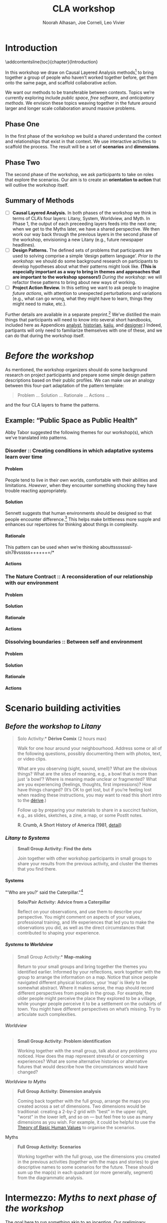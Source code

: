 #+TITLE: CLA workshop
#+Author: Noorah Alhasan, Joe Corneli, Leo Vivier
#+roam_tag: HI
#+OPTIONS: H:11 num:11 broken-links:mark
#+LaTeX_CLASS: reportalt
#+LATEX_HEADER_EXTRA: \usepackage{url}
#+LATEX_HEADER_EXTRA: \makeatletter\g@addto@macro{\UrlBreaks}{\UrlOrds}\makeatother
#+LATEX_HEADER_EXTRA: \usepackage[style=apa,natbib=true,backend=biber,uniquename=false,uniquelist=false]{biblatex}
#+LATEX_HEADER_EXTRA: \bibliography{./erg.bib}
#+BIBLIOGRAPHY: ./erg.bib
#+LATEX_HEADER_EXTRA: \makeatletter\def\url@leostyle{\@ifundefined{selectfont}{\def\UrlFont{\sf}}{\def\UrlFont{\small\ttfamily}}}\makeatother
#+LATEX_HEADER_EXTRA: \urlstyle{leo}
#+LATEX_HEADER: \usepackage{ragged2e}
#+LATEX_HEADER: \newenvironment{JUSTIFYLEFT}{\begin{FlushLeft}}{\end{FlushLeft}}
#+LATEX_HEADER: \newenvironment{JUSTIFYRIGHT}{\begin{FlushRight}}{\end{FlushRight}}
#+LATEX_HEADER_EXTRA: \usepackage{nest}
#+LATEX_HEADER_EXTRA: \usepackage{footmisc}
#+LATEX_HEADER_EXTRA: \usepackage{setspace}
#+LATEX_HEADER_EXTRA: \usepackage{adforn}
#+LATEX_HEADER_EXTRA: \renewcommand{\chaptername}{\adftripleflourishright\ Phase}
#+LATEX_HEADER_EXTRA: \usepackage{xcolor}
#+LATEX_HEADER_EXTRA: \usepackage{quoting}
#+LATEX_HEADER_EXTRA: \usepackage{framed}
#+LATEX_HEADER_EXTRA: \definecolor{lavenderblush}{rgb}{1.0, 0.94, 0.96}
#+LATEX_HEADER_EXTRA: \definecolor{aqua}{rgb}{0.0, 1.0, 1.0}
#+LATEX_HEADER_EXTRA: \definecolor{aureolin}{rgb}{0.99, 0.93, 0.0}
#+LATEX_HEADER_EXTRA: \definecolor{deepmagenta}{rgb}{0.8, 0.0, 0.8}
#+LATEX_HEADER_EXTRA: \definecolor{dimgray}{rgb}{0.41, 0.41, 0.41}
#+LATEX_HEADER_EXTRA: \colorlet{shadecolor}{lavenderblush}
#+LATEX_HEADER_EXTRA: \renewenvironment{quote}{\begin{shaded*}\small\sf\quoting[leftmargin=0pt, vskip=0pt]}{\endquoting\end{shaded*}}
#+LATEX_HEADER_EXTRA: \usepackage{tikz}
# #+LATEX_HEADER_EXTRA: \makeatletter\newcommand{\globalcolor}[1]{\color{#1}\global\let\default@color\current@color}\makeatother
# #+LATEX_HEADER_EXTRA: \AtBeginDocument{\globalcolor{white}}
#+FIRN_UNDER: erg
# Uncomment these lines and adjust the date to match
#+FIRN_LAYOUT: erg-update
#+DATE_CREATED: <2022-07-30 Sat>

* Introduction
:PROPERTIES:
:UNNUMBERED: t
:END:
\addcontentsline{toc}{chapter}{Introduction}

In this workshop we draw on Causal Layered Analysis methods[fn::
fullcite:futuribles] to bring together a group of people who haven’t
worked together before, get them onto the same page, and scaffold
collaborative action.

We want our methods to be transferable between contexts.  Topics we’re
currently exploring include /public space/, /free software/, and
/anticipatory methods/.  We envision these topics weaving together in
the future around larger and longer scale collaboration around massive
problems.

** Phase One

In the first phase of the workshop we build a shared understand the
context and relationships that exist in that context.  We use
interactive activities to scaffold the process.  The result will be a
set of *scenarios* and *dimensions*.

** Phase Two

The second phase of the workshop, we ask participants to take on roles
that explore the scenarios.  Our aim is to create an *orientation to
action* that will outlive the workshop itself.

** Summary of Methods

- [ ] *Causal Layered Analysis.*  In both phases of the workshop we think in terms of CLA’s four layers: Litany, System, Worldview, and Myth.  In Phase 1, the output of each preceeding layers feeds into the next one; when we get to the Myths later, we have a shared perspective.  We then work our way back through the previous layers in the second phase of the workshop, envisioning a new Litany (e.g., future newspaper headlines).
- [ ] *Design Patterns.* The defined sets of problems that participants are used to solving comprise a simple ‘design pattern language’.  /Prior to the workshop/: we should do some background research on participants to develop hypotheses about what their patterns might look like.  *(This is especially important as a way to bring in themes and approaches that are important to the workshop sponsors!)* /During the workshop/: we will refactor these patterns to bring about new ways of working.
- [ ] *Project Action Review.*  In this setting we want to ask people to imagine /future actions/, with attention to unexpected perturbations and variations (e.g., what can go wrong, what they might have to learn, things they might need to make, etc.).

Further details are available in a separate preprint.[fn::
fullcite:patterns-of-patterns] We’ve distilled the main things that
participants will need to know into several short handbooks, included
here as Appendices [[analyst]], [[historian]], [[kaiju]], and [[designer]].)  Indeed,
partipants will only need to familiarize themselves with one of these,
and we can do that during the workshop itself.

* /Before the workshop/
:PROPERTIES:
:UNNUMBERED: t
:END:

As mentioned, the workshop organizers should do some background
research on project participants and prepare some simple design
pattern descriptions based on their public profiles.  We can make use
an analogy between this four-part adaptation of the pattern template:
#+begin_quote
Problem ... Solution ... Rationale ... Actions ...
#+end_quote
and the four CLA layers to frame the patterns.

** Example: “Public Space as Public Health”

Abby Tabor suggested the following themes for our workshop(s), which we’ve translated into patterns.  

*** *Disorder* :: Creating conditions in which adaptative systems learn over time                                
**** Problem

People tend to live in their own worlds, comfortable with their abilities and limitations.  /However/, when they encounter something shocking they have trouble reacting appropriately.

**** Solution

Sennett suggests that human environments should be designed so that people encounter difference.[fn:: cite:sennett2022designing]  This helps make brittleness more supple and enhances our repertoires for thinking about things in complexity.

**** Rationale

This pattern can be used when we’re thinking abouttsssssssl-sln78vsssss++++++=/*

**** Actions
*** *The Nature Contract* :: A reconsideration of our relationship with our environment
**** Problem
**** Solution
**** Rationale
**** Actions
*** *Dissolving boundaries* :: Between self and environment
**** Problem
**** Solution
**** Rationale
**** Actions


# Do we need a phase 3 that will help people work across scenarios?  E.g., if folks focus on solutions related to food security, homelessness, rivers, etc., ... w/ the conceptual map of clusters you might have commonalities between domains that would help us make links.
# [11:39 AM]Joe Corneli: E.g., river dragons + the big issue delivery would have something in common, like "Public art" or "Public information dissemination"  — but how do we ensure that it's sufficiently doable that people don't feel demoralised?
# [11:40 AM]Joe Corneli: Maybe document the actions that are people doing in the workshop and feed that back to folks as an example of public art, so that people don't feel it's impossible?
# [11:46 AM]Joe Corneli: We want OSS that's available to everyone; we want people to relinquish expertise & then apply it to settings that potentially carries a lot of value.

# If we're asking people to contribute in a full-on way we don't just want to take ideas, we want to make coordinated action.  We want to facilitate idea generation that will benefit "all".

# — Maybe bring this as a 'concern' to the tech focused workshop?
# [11:58 AM]Joe Corneli: Tech ROI headline: Something demonstrating the capacity to work w/ sharing of knowledge over time.  This will give basis to write in Hyperreal as a knowledge sharing partner over a long period of time.  Let's have a test bed for some software that offers something different.

# AT: I'm enjoying thinking about real-world challenges and how software might augment that.  The software is a tool, can I help keep this developing?  Can we take something that would demonstrate enough of its potential to a funder?

# Possible outcome from the pilots and/or full workshop, e.g., for a media or policy or knowledge-sharing journal?
# [12:03 PM]Joe Corneli: How to credit "Contributors" to workshop?  How to integrate their knowledge into the software as it develops?  Keeping in mind our hopes for the software, the idea that it can be used by anyone...
# [12:03 PM]Joe Corneli: 3:30PM on Thursday meet again — largely a strategy meeting to outline key dates, outputs, etc.

* Scenario building activities

** /Before the workshop to Litany/



#+begin_quote
\noindent *Solo Activity:* *Dérive Comix* (2 hours max)

Walk for one hour around your neighbourhood.  Address some or all of
the following questions, possibly documenting them with photos, text,
or video clips.

What are you observing (sight, sound, smell)?  What are the obvious
things?  What are the sites of meaning, e.g., a bowl that is more than
just ‘a bowl’?  Where is meaning made unclear or fragmented?  What are
you experiencing (feelings, thoughts, first impressions)?  How have
things changed?  (It’s OK to get lost, but if you’re feeling lost when
reading these instructions, you may want to read this short intro to
the [[https://www.publicstreet.org/derive][dérive]].)

Follow up by preparing your materials to share in a succinct fashion,
e.g., as slides, sketches, a zine, a map, or some PostIt notes.
#+end_quote

#+CAPTION: R. Crumb, A Short History of America (1981, [[https://www.raremaps.com/gallery/detail/66610/a-short-history-of-america-by-r-crumb-crumb][detail]])
#+attr_latex: :width 220pt
[[file:./crumb8.png]]

# - What are you observing? (sight, sound, smell)
# - What do we /already/ see? (What are the obvious things? What are the particular sites of meaning, e.g., a bowl that is more than just ‘a bowl’?)
# - What are you experiencing? (feelings, thoughts, first impressions)
# - Make a timeline of your experiences on the walk.

# - *UPGRADE*: The Celts pray using the every day (such as making a fire or milking a cow); they don’t separate time for prayer and time for life.  In a faith perspective, this is an incarnational model (God in flesh).

*** /Litany to Systems/

#+begin_quote
*Small Group Activity:* *Find the dots*

Join together with other workshop participants in small groups to
share your results from the previous activity, and cluster the themes
that you find there.
#+end_quote

# - Thinking about the stories; finding the ‘dots’ in the litany, and start to connect them in the systems.

**** Systems

#+BEGIN_JUSTIFYRIGHT
"'Who are you?' said the Caterpillar."[fn:: fullcite:alice]
#+END_JUSTIFYRIGHT

#+begin_quote
*Solo/Pair Activity:* *Advice from a Caterpillar*

Reflect on your observations, and use them to describe your
perspective.  You might comment on aspects of your values,
professional training, and life experiences that led you to make the
observations you did, as well as the direct circumstances that
contributed to shaping your experience.
#+end_quote


# - What systems/factors/actors bring about these observations and experiences?
# - Who do you think is involved in the /decisions/ that shaped your environment?

***** /Systems to Worldview/

#+begin_quote
\noindent *Small Group Activity:* *Map-making*

Return to your small groups and bring together the themes you
identified earlier.  Informed by your reflections, work together with
the group to arrange the information on a map.  Notice that since
people navigated different physical locations, your ‘map’ is likely to
be somewhat abstract.  Where it makes sense, the map should record
different perspectives from people in the group.  For example, the
older people might perceive the place they explored to be a village,
while younger people perceive it to be a settlement on the outskirts
of town.  You might have different perspectives on what’s missing.
Try to articulate such complexities.
#+end_quote

# - How would you represent this information on a map?  How would you visualize it?  How would you explain it to others?
# - (E.g., /our/ worldview is probably already summed up in the diagram that LV drew, showing the inputs, process, and outputs of the workshop.)

# - E.g., Hypotheses about Kennington, Oxfordshire: the older people perceive the place as a village, younger people perceive it as a settlement on the outskirts of Oxford.  Older people might perceive what’s missing and also what’s new.

****** Worldview

#+begin_quote
*Small Group Activity:* *Problem identification*

Working together with the small group, talk about any problems you
noticed.  How does the map represent stressful or concerning
experiences?  What are some alternative histories or alternative
futures that would describe how the circumstances would have changed?
#+end_quote

# - What do you want to have happened?  What would you like to have happen in the future?

******* /Worldview to Myths/

#+begin_quote
*Full Group Activity:* *Dimension analysis*

Coming back together with the full group, arrange the maps you created
across a set of dimensions.  Two dimensions would be traditional:
creating a 2-by-2 grid with "best" in the upper right, "worst" in the
lower left, and so on — but feel free to use as many dimensions as you
wish.  For example, it could be helpful to use the [[https://en.wikipedia.org/wiki/Theory_of_Basic_Human_Values][Theory of Basic
Human Values]] to organise the scenarios.
#+end_quote

# - From maps to myths.

******** Myths

#+begin_quote
*Full Group Activity:* *Scenarios*

Working together with the full group, use the dimensions you created
in the previous activities (together with the maps and stories) to
give descriptive names to some scenarios for the future.  These should
sum up the map(s) in each quadrant (or more generally, segment) from
the diagrammatic analysis.
#+end_quote

#+BEGIN_EXPORT LATEX
\begin{figure}[htbp]
\centering
\begin{tabular}{c}
\includegraphics[width=220pt]{./crumb13.png}\\
  \includegraphics[width=220pt]{./crumb15.png}
\end{tabular}
\caption{R. Crumb, A Short History of America (1981, \href{https://www.raremaps.com/gallery/detail/66610/a-short-history-of-america-by-r-crumb-crumb}{detail})}
\end{figure}
#+END_EXPORT

\medskip

* Intermezzo: /Myths to next phase of the workshop/
:PROPERTIES:
:UNNUMBERED: t
:END:

The goal here to run something akin to an inception.  Our preliminary
postulate is that, if people could change things on their own, they
would have done it already, or work would at least be in progress.
Our goal therefore is to challenge their views, so that they leave the
workshop with a modified understanding of how the world works
(including the myths that motivate them, but more broadly with the
ability to orchestrate complex change).

* Scenario exploration activities

Here we introduce four roles.  The attendees are broken into four
corresponding groups, each to be given a short training.  Then
participants will be put into teams of four, with one person from each
role in every team.

\colorlet{shadecolor}{aqua!40}
#+begin_quote
*HISTORIAN.* You are the custodian of the scenario, and how it might
 come to be realised or avoided.
#+end_quote

\colorlet{shadecolor}{deepmagenta!40}
#+begin_quote
*KAIJU COMMUNICATOR.* You are responsible for describing perturbations to the scenario.
#+end_quote

\colorlet{shadecolor}{aureolin!40}
#+begin_quote
*ANALYST.* You will find meaningful symbols in the journey.
#+end_quote

\colorlet{shadecolor}{dimgray!40}
#+begin_quote
*DESIGNER.* You are responsible for helping the team put together solutions to problems that arise.
#+end_quote

#+BEGIN_EXPORT LATEX
\clearpage
\colorlet{shadecolor}{lavenderblush}
\addtocounter{footnote}{1}
#+END_EXPORT

** Myths

#+BEGIN_JUSTIFYRIGHT
He trains himself, ‘I will breathe in focusing on inconstancy.’ He
trains himself, ‘I will breathe out focusing on inconstancy.’  He
trains himself, ‘I will breathe in focusing on
dispassion... cessation... relinquishing.’[fn:: fullcite:sutta]
#+END_JUSTIFYRIGHT

#+begin_quote
\noindent *Team Activity:* *Dérive Comix Part 2*

Explore your scenarios together in your imagination and discuss what
you find there.  What are some of the things you observe from the
perspective of your new role?  What things that you observe from the
perspective of your prior training and experience?
#+end_quote

*** /Myths to Worldview/

#+BEGIN_JUSTIFYRIGHT
"...the cognitive mechanisms responsible for implicitly learning novel
patterns of association are enhanced by the presence of a meaning
threat."[fn:: fullcite:proulx2009connections]
#+END_JUSTIFYRIGHT


#+begin_quote
\noindent *Team Activity:* *Connections from Kafka*

The *\fcolorbox{deepmagenta}{deepmagenta!20}{Kaiju Communicator}* should
now develop and communicate significant purturbations to the scenario.
#+end_quote

**** Worldview
#+begin_quote
\noindent *Team Activity:* *A path forward*

Work to develop a story of the future evolution to the scenario,
taking into account the meaning threats.
#+end_quote

***** /Worldview to Systems/
#+begin_quote
\noindent *Team Activity:* *Back to reality*

As this process develops, the
*\fcolorbox{aureolin}{aureolin!20}{Analyst}* should build a tableau of 4
meaningful symbols indexed to the four CLA layers, summarising the
exploration above.
#+end_quote

****** Systems

#+begin_quote
\noindent *Team Activity:* *New patterns*

As this process develops, the
*\fcolorbox{dimgray}{dimgray!20}{Designer}* should write down some new
design patterns that relate to the skills of participants.
#+end_quote

******* /Systems to Litany/

#+begin_quote
\noindent *Team Activity:* *Project action (p)review*

As this process develops, the *\fcolorbox{aqua}{aqua!20}{Historian}*
should write down next steps for participants to take after the
workshop.  These actions might help people learn the skills they need
to bring about any beneficial aspects of the scenario (e.g., to
prepare for an adaptive response to a challenging situation).  The
actions may need to be scaffolded by new tools, policies, or other
innovations: write these down, also.
#+end_quote

* /After the workshop/
:PROPERTIES:
:UNNUMBERED: t
:END:

/Our hope is that partipants will be ready for new forms of action after this workshop.  We’re prepared to offer support with tooling and other next steps./

/From our side, by running this process in a lot of different spaces, we hope to get a big picture view on how people’s different maps and myths fit together, potentially helping people address bigger problems.  But that remains relatively speculative for now./

* The future

Here are some notes about how technology can potentially help people manage actions.

** Features of text tools

| *Feature*                          | *Example implementation* |
| Storage                          | File system            |
| Hyperlinks                       | Org Mode               |
| Backlinks                        | Org Roam               |
| Stand-off annotations            | Arxana                 |
| Linking to regions in text       | NNexus                 |
| Text mining                      | mal-mode               |
| Todo item scheduling and marking | Org Agenda             |
| Project hierarchies              | zaeph/.emacs.d         |

** Purposes

- Maintain a Kanban board to keep track of actions, intentions, patterns
- Discover new connections between contributed texts, to find new patterns
- ...

* Appendices
:PROPERTIES:
:UNNUMBERED: t
:END:
#+BEGIN_EXPORT LATEX
\appendix
#+end_EXPORT


* Analyst’s Handbook
<<analyst>>

** Introduction to Causal Layered Analysis
:PROPERTIES:
:UNNUMBERED: t
:END:

<<CLA_patterns>>

Sohail Inayatullah developed Causal Layered Analysis (CLA) as a
research methodology for examining a topic of concern at four layers
that he refers to as the /litany/, /system/, /worldview/ and /myth/.  In
developing a CLA, none of the four layers is privileged over the
others, nor are they examined in isolation.  Rather, one moves between
them, examining how they relate to one another.  One can then
integrate these insights to form a more comprehensive basis for
understanding what is happening in the present and for anticipating
the future.  The tables below describe each of the four layers
according to the following schema:

- *Contents*: /What is found in this layer?/
- *Analysis*: /Techniques for analysis of this layer./
- *Literature*: /Instances of texts which are typically operative at this layer./

To further illustrate the four layers and show how such an analysis
might proceed, we present two examples in the following sections.


** Litany
:PROPERTIES:
:UNNUMBERED: t
:END:

#+CAPTION: Litany
| Contents | Observable facts, events, and quantitative trends.|
| Analysis | Minimal processing of data. |
| Literature | News reports, tax filings, chit-chat. |

** System
:PROPERTIES:
:UNNUMBERED: t
:END:

#+CAPTION: System
| Contents   | The social, economic, political, and historical forces which shape events. |
| Analysis   | Technical explanations and interpretation of data within a given paradigm. |
| Literature | Editorials and policy institute reports.                                   |

** Worldview
:PROPERTIES:
:UNNUMBERED: t
:END:

#+CAPTION: Worldview
| Contents   | Core values and attitudes which motivate choices and actions.                                                                                                                                       |
| Analysis   | Uncover deep assumptions and study the mental and linguistic constructs which undergird how people interact with each other and their surroundings.  Compare and critique paradigms and discourses. |
| Literature | Works of philosophy and critical theory.                                                                                                                                                            |

** Myth
:PROPERTIES:
:UNNUMBERED: t
:END:

#+CAPTION: Myth
| Contents   | The symbols and tales which give meaning to life.                                      |
| Analysis   | Study symbols and narratives, and the myths and rituals within which they participate. |
| Literature | Poetry, art, anthropology, Jungian analysis.                                           |

** Ashmolean example
:PROPERTIES:
:UNNUMBERED: t
:END:


*** Litany
An (gasp!) Evil Genius has occupied the Ashmolean museum.  All
entrances are barred shut, noone can get in or out.  For a few weeks
this persists---despite efforts at blockading the premises and
shutting off utilities, somehow the occupiers are not being starved
out and are not letting up.  The press and the authorities are baffled
as how and why this is going on!  It seems that the occupiers are not
interested in making public statements or demanding ransom or anything
of the sort---apparently all they want to do is to have the museum to
themselves and camp out there.  After a few week, documents from the
museum and detailed plans and images of artefacts from the museum
circulate on the web and museum-quality replicas of artefacts from the
Ashmolean appear in third-world countries.

*** System
Advances in scanning and printing technology make it possible to
produce copies of artefacts indistinguishable form the original.
Moreover, since the information is stored and transmitted digitally,
anyone with a suitable printer anywhere can make themselves a copy.  A
system of tunnels allowed the occupiers to evade the blockade and keep
themselves supplied.  The security system originally designed to keep
terrorists from damaging the priceless treasures was instead used to
protect the "terrorists" against the "authorities" "besieging" the
museum.

*** Worldview
At the bottom of this, there is a clash of worldviews.  What is an
artefact: Is it an object which plays a role in rituals and gift
networks?  Is it a source of data for scientific investigations of the
past?  Is it a part of an artistic and cultural heritage?  Who should
own the artefact: The heirs of the people who originally made it?
Those with the power and wealth to acquire it?  Those who have the
facilities to curate and study it?  Where is the value: Is it
spritual?  Is it social?  Is it economic?  Is it scientific?  Is it
artistic?  Does it specially inhere in the original or can a copy
share in the value under certain circumstances?

*** Myth
There is a corresponding clash/clang of myths.  We have the myths of
the people who made the artefact and the metaphors which it expressed
for them.  We have the "manifest destiny" and "white man's burden"
myths of the colonizers who collected the artefacts and sent them to
the museum.  We have the more secular myths of people who admire,
study and care for the artefacts in the museum today, treasuring them
as expressions of the human spirit which continue to serve as a source
of meaning and inspiration.

** Applying CLA thinking to critiquing the Cooling the Commons patterns
:PROPERTIES:
:UNNUMBERED: t
:END:


The 41 patterns developed by the ‘Cooling the Commons’ initiative
include examples like \textsc{The Night-Time Commons}, which:

#+begin_quote
… might shift daytime activities into cooler night times. Some places
already have these patterns: night markets and night-time use of
outdoor spaces. If locally adapted versions of these patterns
encourage people to adopt new habits, other patterns will be
needed. These will include, for example, ways to remind those cooling
off outdoors in the evening that others might be trying to sleep with
their naturally ventilating windows open. Such interlinked patterns
point to the way pattern thinking moves from the big scale to the
small.
#+end_quote

Reading this, we were concerned that, while the Cooling the Commons
patterns do acknowledge “horizontal complexity”—namely, through
interlinked patterns—the process does not deal with the “vertical
complexity” coming from the fact that diurnal rhythms are deeply
embedded in biology and culture. People have cultural beliefs about
the activities that are appropriate for different times of day. Public
and domestic rituals are organized about the daily cycle. Times of day
have symbolic associations. As far as we could tell, these authors
focused on more or less technical issues at the systems level, and did
not acknowledge these issues at the worldview and myth levels. A more
comprehensive approach might, for instance, re-examine rituals to see
which of them relate to the phenomenon of sunrise versus the act of
getting up and starting the day, and then figuring out how to adapt
these rituals to a new schedule. A suitable research strategy might be
to study how practices changed in the past, as with the introduction
of industrialization and its clockwork regimentation of the day.

** Example shareback tableau
:PROPERTIES:
:UNNUMBERED: t
:END:


*Litany*: The dispossessed outside the glass wall

*System*: Profit motive replaces social care

*Worldview*: The counterculture rises

*Myth*: Accessible Clean Water for Recreation

* Historian’s Handbook
<<historian>>

Example timeline from Radical Transformation in a Distributed Society — Neo-Carbon Energy Scenarios 2050. (Text by Sirkka Heinonen, Joni Karjalainen and Juho Ruotsalainen, © Writers & Finland Futures Research Centre, University of Turku.)


# ** Pathway to Radical Startups Finland 2050
# #+begin_quote
# In the Radical Startups scenario society is business-oriented, but
# economy is driven by a multitude of small-scale startups known for
# their radical values and approaches.  Peer-to-peer is realised in
# startup networks. Their selling point is promising to do societal and
# environmental good, and offering workers opportunities for
# self-expression.  Environmental problems are solved first and foremost
# commercially.  Businesses are drivers of new, deep-ecologically
# oriented lifestyles.
# #+end_quote
# *** 2015
# Austerity polices of the new government and Western sections of Russia deepen the recession in Finland.
# *** 2019
# Liberal parties win the elections of 2019. The Green Party and the National Coalition Party form the backbone of the new government.
# *** 2020
# Open source becomes increasingly prominent as a business model. Finnish startups become forerunners of open source practices.
# *** 2021
# The government defines ecosystems of startups, especially cleantech and environmental businesses, as the new backbone of the Finnish economy.
# *** 2025
# The goal is set that Finland would become carbon-neutral by 2050. Road tolls are introduced. Business funding is modified to enable startups taking more risks. Social security is renewed to support startup entrepreneurs after failure.
# *** 2030
# A new culture of experiments emerges. Finland opens to the rest of the world, especially due to translation technologies which have made language barriers obsolete.
# *** 2035
# Finland’s traditional very narrow production structure is diversified significantly. Services, ICT, cleantech and the cultural sector become the new economic leaders.
# *** 2040
# The emphasis on pragmatism and engineer-like rationalism has stepped aside to give room for more value-oriented approaches. Following the example of startups, values of deep ecology have penetrated throughout the Finnish culture.
# *** 2045
# Inequality and work-related stress have increased. People find it hard to wind down or do things for their own purpose, without calculating the profit for business and work. Public schools have almost disappeared; private schools and self-learning communities provide education. Rural areas have become desolate. Most finns live in large cities.
# *** 2050
# The new business environment has matured, and the state has stepped out of the way to leave businesses to operate on their own. Finland has become more or less a libertarian state, as have most other countries.


# ** Pathway to Value-Driven Techemonths Finland 2050
# #+begin_quote
# In the Value-Driven Techemoths scenario, peer-to-peer approaches are
# common, but they are practiced within large technology
# corporations. These “techemoths” represent the Silicon Valley vision
# of emancipation, freedom, creativity and open source.  The vision is,
# however, somewhat self-contradictory. Techemoths cherish the
# “libertarian” hacker ethos, but at the same time confine their
# employees tightly within corporate walls.  In this scenario, markets
# take care of environmental issues. Techemoths invest in ambitious
# energy, technology and environmental projects.
# #+end_quote
# *** 2015
# Elon Musk established a private school for Space X employees, representing one of the first moves towards community-like companies.
# *** 2017
# Finnish companies began to look for new organization models. They were especially attracetd by the experiments of Google, Facebook and other technology behemoths.
# *** 2020
# The first Finnish techemoth was established out of the small and medium-sized companies of the company ecosystem formed around Nokia.
# *** 2021
# Many Finnish companies turned to techemoth organization models. The lives of many Finns began to revolve around their workplaces.
# *** 2025
# Engineer-minded HR management proved disfunctional in techemoth settings. Management was to be rethought.
# *** 2030
# Little by little the Finnish management culture became more democratic. Employees were given more power than they were used to. Cooperative-like practices were implemented in most of the Finnish techemoths.
# *** 2040
# Conflicts between techemoths and society begin to emerge. Companies, especially international ones, are so powerful that their interests often clash with the interests of the general public.
# *** 2045
# Techemoths’ large resources have enabled the transition to a sustainable society and renewable energy system, but the problem is that energy solutions are tied to the companies providig them.
# *** 2050
# Inequalities have widened between those employed by techemonths and those working and living outside them. The well-off are more informed on energy and environmental issues, and are able to make smarter and "cooler" choices on energy and the environment.
** Pathway to DIY Engineers Finland 2050
:PROPERTIES:
:UNNUMBERED: t
:END:

#+begin_quote
The world has faced an ecological collapse.  Engineer-oriented
citizens have organized themselves as local communities to survive.
Environmental problems are solved locally, with a practical mindset.
Nation states and national cultures have more or less withered away.
Global trade has plummeted, so communities have to cope with mostly
low-tech solutions.
#+end_quote

*** 2015
The first dramatic effects of climate change are seen in the Western
countries. In Finland, the effects are not yet really visibly felt,
but preparing for the changing climate is taken more seriously than
before.
*** 2017
The Finnish government led by the Center Party invests in bio economy,
creating jobs all around the country.
*** 2020
Education, especially that of engineers, is steered towards the bio
economy and sustainable solutions. Digital services are used
increasingly to enable collaboration and distributed practices.
*** 2021
Traditional wood and paper industry has transformed into a
biomaterials industry. Almost everything can be manufactured with
biomaterials.
*** 2025
Local economies and communities thrive once again in every nook and
cranny of Finland. The warming climate is beneficial for the bio
economy, as growing seasons are longer than before.
*** 2030
Warming climate causes unrest across the globe. Finns become
increasingly isolated and try to stay away from global conflicts. A
survivalist mentality gains ground, and local communities try to
become self-sufficient.
*** 2035
People start to migrate away from Southern Finland to the inland.
*** 2040
Finns live mostly in self-sufficient small cities and communities and are well-prepared for whatever the global situation might turn into. Unemployment is rare, which eases social tensions and frees resources.
*** 2045
In Finland the pull towards self-sufficient communities is lifestyle- and value-driven, whereas in many parts of the world tight communities are necessary for surviving climate change. While elsewhere localisation of communities often leads to isolation and fragmentation, the Finns still share a common national identity.
*** 2050
The isolation of Finland proves in more and more occasions a two-sided sword. As the global situation becomes increasingly chaotic, allies across borders are welcomed warmly. New global order begins to emerge, but Finland continues its cosy isolation (“impivaaralaisuus”).

# ** Pathway to New Consciousness Finland 2050
# #+begin_quote
# In the “New Consciousness” scenario, a looming ecological crisis,
# “World War III” of numerous small hybrid warfare conflicts, and
# ubiquitous ICTs have led to a new kind of consciousness and worldview
# altogether. Values of deep ecology have become the norm.  People do
# not conceive themselves as separate, self-profit seeking individuals,
# but deeply intertwined with other humans and with nature. Phenomena
# are conceptualized and understood from a systems-oriented worldview,
# which sees “everything connected to everything else” – as parts of a
# single, global system. Society is organised as open global
# collaboration and sharing of resources and information.
# #+end_quote
# *** 2015
# People have become much more connected than before. Social media with its emphasis on sharing, communities and collaboration is becoming the norm in “real life” as well.
# *** 2017
# Finland is adapting to the “connectedness” development more slowly than many other countries. This is manifested in the use of media, which in Finland is still dominated by traditional media companies.
# *** 2020
# The Finnish economy is still dominated by manufacturing and industrial production, while most of the developed countries rely on services. Due to this lag in development, Finland continues falling behind its reference countries both culturally and economically.
# *** 2021
# The downfall of traditional Finnish industries has left an economic vacuum to be filled. A multitude of economic invaders—often from open source and collective urban movements—emerge to fill the void.
# *** 2025
# A new global contradiction is arising. Sharing, collaboration and altruism are seen as the path to progress. Unfortunately, in many countries inequalities between citizens are a serious blockade to a harmonious, collaborative society.
# *** 2030
# Finland is still a relatively equal country in terms of distribution of wealth and education. Finland decides to tap the potential and begins promoting politics and economics of good life.
# *** 2035
# Environmental problems cause conflicts around the globe. New global superpowers, especially China, are using global instability to spread their geopolitical stance. Cyberattacks and grassroots propaganda are used as well as traditional means of war.
# *** 2040
# The atmosphere of warfare is ubiquitous as “soft” means of warfare reach citizens’ minds. Enemies are using very clever ways of sowing paranoia and distrust among civilians.
# *** 2045
# Stable and equal Finland is seen as a safe-haven amidst global chaos. As early adopters of sharing technologies involving, e.g., brain-to-brain communication, Finns become forerunners of the “New Consciousness” practices and mindsets, paving the way out of the global turmoil.
# *** 2050
# Germs of the new, shared consciousness begin to sprout throughout the globe. The phenomenon of the anxiety-ridden self that tries to secure social status, pride, prestige and power starts to evaporate, and humans are finally finding a peace within themselves, each other, and nature.

* Kaijū Communicator Handbook
<<kaiju>>

Example issues from Flaws of the Smart City.

# ** FLAWS OF THE SMART CITY: CONTENTS

# Designed by Design Friction — VERSION 1.3 — October 2016

# Built on works from Adam Greenfield, Dan Hill and Anthony Townsend.

# Released under the CC-BY-NC-SA license.

# *** 4 RULES

# Guardian Angel, Evil Genius, Blank, Blank

# *** 16 ACTIONS

# Gamify, Visualize, Make accessible, Humanize, Track, Reduce, Contain,
# Tinkering, Slow Down, Co-Brand, Oversimplify, Disconnect, Animalize,
# Weaponize, Blank Card, Blank Card

# *** 16 PLACES

# Shopping Streets, Public Park, Convenience Store, Kiosk, Main Square,
# Public Toilet, Social Housing, City Hall, Public Library, Parking Lot,
# Train Station, Museum, Place Of Worship, Highway, Blank Card, Blank
# Card

# *** 16 ISSUES

# Loss Of Privacy, Proprietary Ecosystem, Embedded Vulnerability,
# Infrastructure First, Missing The Human Scale, Centralized Power,
# Decontextualized, Greenwashed, Algorithmic Religion, Key To The City,
# Data Blind Spots, Unempowered Citizens, Coded Obsolescence,
# Authoritarian Setup, Blank Card, Blank Card


# ** THE ISSUES CARDS

# A «Issue» card describes one of the common flaws encountered in the
# existing or planned Smart Cities.  Each card shortly documents the
# core of the issue and stakes related to this flaw.

# ** THE ACTIONS CARDS

# A «Action» card describes one of the interventions that could happen
# in the urban space. They can worsen as well as fix the issue. Each
# action leads to a reaction, so remember to find the right balance
# between positive and negative impacts.

# ** THE RULES CARDS

# A «Rule» card defines the setup of the game. You can either play with
# the basic rules or create your own.

# ** THE PLACES CARDS

# A «Place» card defines a location in the urban space that could be
# affected by the flaws of the Smart City. Some of these places are
# already part of programs connecting cities, whereas others appear to
# be grey areas, neglected in the effort in improving the urban
# infrastructure.

# ** ¶ RULES

# ** 📖 #1 GUARDIAN ANGEL

# You are the guardian angel of the Smart City. In each issue, you see a
# flaw that can be repaired.

# In this mode, you have to imagine how the action may solve the issue
# in relation with the specific place of the city you have chosen. Your
# solution has to generate positive externalities for the whole society.

# ** 📖 #2 EVIL GENIUS

# You are one of the most prolific evil geniuses in town. In each issue,
# you see a potential flaw that, if exploited, could unleash chaos in
# the streets.

# In this mode, you have to imagine how the action may aggravate the
# issue when linked with this particular place of the city. Your
# solution has to generate negative externalities for the entire
# community or for a specific population.

# ** 📖 #3 BLANK RULE

# ** 📖 #4 BLANK RULE

# ** ¶ ACTIONS

# ** ⚙ #1 GAMIFY

# Make it a game.  Set achievements.  Earn points and badges.  Impose
# the reign of fun.  A gamified solution can foster motivation and
# involvement as well as constraining citizens’ behavior by telling them
# what has to be done and what is considered a success.

# ** ⚙ #2 VISUALIZE

# As social and physical environments are getting more and more complex,
# they may lack legibility.  Making it visual succeeds when words fail
# to represent intricacies or to catch the attention of an audience.
# Visualizing reveals hegemonic processes and can highlight unexpected
# hidden interactions.  But is it good to make everything transparent?

# ** ⚙ #3 MAKE ACCESSIBLE

# While digital and physical touchpoints are becoming more diverse
# across our life and our experience of the city, the simple fact of
# ensuring access is a first step towards equity.  Then, there is the
# question of levels of access. Is it only about to be able to see
# something, to go somewhere or also to be able to have an impact on a
# situation?

# ** ⚙ #4 HUMANIZE

# Make it more human.  This could mean to add a sense of community,
# desires or sensitive feedback, but also an ounce of irrationality,
# unpredictable emotions and antisocial behavior.  It definitely could
# bring a new layer of unavoidable complexity.

# ** ⚙ #5 TRACK

# Using digital devices and connected objects leaves traces. They are
# persistent artifacts of both our digital and physical presences in the
# hybrid urban spaces.  These traces can be tracked and then
# recorded. Tracking and aggregating them may lead to anticipation and
# control.

# ** ⚙ #6 REDUCE

# Big buildings, big infrastructure and big ambitions. Things tend to
# grow, but the human scale remains unchanged. They are the symbol of
# our desire for an infinite expansion.  Is it worth to see things a bit
# smaller?

# ** ⚙ #7 CONTAIN

# New territories mean new identities, new identities mean new barriers
# and new borders. Containment has for long become a strategy to set
# points of reference, lines to not cross and elements to restrain.
# What or who will you contain?  For what purpose?

# ** ⚙ #8 TINKERING

# Nowadays, things are programmed to go straightforward, not meaning
# they head for the right direction.  You might help to set things right
# by hacking, tweaking, interfering and adding some glitches in the
# current processes. Start from the existing blocks and reconfigure them
# with your own adjustments.

# ** ⚙ #9 SLOW DOWN

# Everything is going faster.  This is not even a cliché anymore.
# Immediacy has become both a technological and a cultural expectation
# for connected things. What could be the outcomes if some processes
# were slowed down?

# ** ⚙ #10 CO-BRAND

# Good news, you are a brand.  Bad news, everything has become kind of a
# brand.  Marketing and brand content are pervasive and persuasive. As
# brands are joining forces in some unique ventures, what could be the
# next unexpected association in town?

# ** ⚙ #11 OVERSIMPLIFY

# Simplification is a necessity, but also a defense mechanism when
# having to handle a complex situation.  Oversimplification may be
# driven by a lack of time, attention or rigor.  Downside, it could lead
# to a wrong perception of reality.  But seriously, who likes to deal
# with complex situations?

# ** ⚙ #12 DISCONNECT

# Cut it off from the network, from people, from space or from time.
# Think disconnection as an act of resistance or as an unwanted and
# endured situation.  It is time to unplug things and people from the
# grid.

# ** ⚙ #13 ANIMALIZE

# Forget about civilization.  Unleash nature.  Release wildness.  Make
# it instinctive and primitive.  Bring the animal back in the game.

# ** ⚙ #14 WEAPONIZE

# Basically, it is all about turning something into a weapon, on purpose
# or not. Then, it grows into an instrument of power, reshaping
# established relations.  Just remember, a weapon serves two goals,
# defense and attack.  Which one would it be?

# ** ⚙ #15 BLANK ACTION

# ** ⚙ #16 BLANK ACTION

# ** ¶ PLACES

# ** 📍 #1 SHOPPING STREET

# Before malls, there were shopping streets. Welcome to open-air
# streetside stores, offering both local products and global brands.
# Competition is harsh, some stores will survive while some others
# disappear without leaving any trace.

# ** 📍 #2 PUBLIC PARK

# A green spot for recreational use and a conservation area for flora
# and fauna. Some of them even have nice playgrounds and highly
# allergenic pollen.

# ** 📍 #3 CONVENIENCE STORE

# For all the last-minute grocery shoppers out there.  Affordable
# products for everyday emergencies, longer opening hours, and a unique
# charm.

# ** 📍 #4 KIOSK

# The smallest unit for commercial or informational purposes in the
# urban environment.  Kiosks are also known to be hideouts for ill-used
# public touch screens.

# ** 📍 #5 MAIN SQUARE

# Usually, located not very far away from the town hall and getting
# really crowded on celebration days.  Also known as the best place in
# town for protests and demonstrations.

# ** 📍 #6 PUBLIC TOILET

# Not the most glamorous place in the city, but still one of the most
# badly needed.  Public toilets provide a large range of hygienic
# issues, from bad smells to drug use. However, they are also a place of
# curious rituals such as posting classified or personal ads.

# ** 📍 #7 SOCIAL HOUSING

# Affordable housing provided by State or non-profit organizations.  In
# the old days, it was a progressive solution supporting social equity.
# Today, it is likely to be viewed as a neglected piece of the urban
# infrastructure, only depicted as a synonym for social troubles.

# ** 📍 #8 CITY HALL

# Where decisions are made.  It hosts the representative governance of
# the city.  It can reflect both the embodiment of a personified power
# and the place where transparency, accountability and collaboration
# stand for actionable values.

# ** 📍 #9 PUBLIC LIBRARY

# A place where everyone can access knowledge for free and without
# having one’s personal data sold.  There are even rules to follow
# there, a bit old-fashioned if you ask.

# ** 📍 #10 PARKING LOT

# Cars are still part of the urban landscape, with or without drivers.
# So are parking lots, being set in plain sight or buried underground.
# And what about a parking for bikes?

# ** 📍 #11 TRAIN STATION

# The main urban transportation hub, but also a small-scale city.  It
# appears to be an inextricable mesh of accelerations and pauses, served
# by commercial services and supported by efforts to maintain a rational
# and efficient system.

# ** 📍 #12 MUSEUM

# Storing and showing artifacts which are not always coming from the
# past.  More than any other place in the city, museums are facing
# questions about the transformation of spaces into lines of code as
# well as the challenges of digitizing physical artifacts.

# ** 📍 #13 PLACE OF WORSHIP

# As it was one of the foundations of antic cities, the architecture of
# places of worship keeps being a constant crossover between
# functionalism and spirituality.  Temples, churches or mosques have
# been built as places for serenity, but age-old conflicts turned them
# into lightning rods for anger.

# ** 📍 #14 HIGHWAY

# Public ways, mostly roads, accessible for everyone.  These lanes are
# shared between an eclectic range of modes of transportation modes such
# as cars, drones, bikes, horses and even pedestrians.  Yesterday ruled
# by laws, tomorrow by computer code.

# ** 📍 #15 BLANK PLACE

# ** 📍 #16 BLANK PLACE


# ** ¶ ISSUES

** ⚡ #1 LOSS OF PRIVACY
:PROPERTIES:
:UNNUMBERED: t
:END:


By embedding sensors in the streets, the Smart City is under constant
surveillance; monitored by public forces and private interests.  Being
able to track and record activities has erased the notion of anonymity
promised by the urban structure and the crowd. Targeting marginality
with these tracking systems is allowing to get rid of, physically and
digitally, a specific population in a specific area.

** ⚡ #2 PROPRIETARY ECOSYSTEM
:PROPERTIES:
:UNNUMBERED: t
:END:


Smart City logic is oriented on a proprietary philosophy.  Using
closed standards, it carefully picks whom to deal with among a list of
designated institutional and business organisations or NGO.  This is a
locked environment led by market forces and strict partnerships, not
by a collective experience.  Don’t expect the permission to hack, to
tweak or to fork the smart systems.

** ⚡ #3 EMBEDDED VULNERABILITY
:PROPERTIES:
:UNNUMBERED: t
:END:

By integrating technologies into the urban fabric, it is bringing an
intrinsic fragility to infrastructure initially protected from this
vulnerability.  In addition to the inherent risks of cyber-attacks,
the absence of flexibility in the hardware and the lack of
interoperability between the digital standards are leading to fatal
errors.  In every meaning of the word.


# ** ⚡ #4 INFRASTRUCTURE FIRST

# Smart City programs envisage the city as a concrete structure only.
# Soft textures of the city, such as subculture or invisible public are
# conscientiously forgotten. A Smart City is focused on efficiency as a
# final goal, not as a means to develop common goods. But a city goes
# beyond a simple ensemble of commodities and for sure deserves more
# than the promises of security, convenience or efficiency.

# ** ⚡ #5 MISSING THE HUMAN SCALE

# Designing the city smarter often means observing people behaviors from
# a bird’s-eye view, without focusing on the everydayness and the
# individual. It is missing the messiness of humanity, which will
# inevitably jam the quest for a perfect logical urban system. City
# builders are still learning that dealing with humans is all about
# unpredictability, wildness, irrationality or digital illiteracy.

# ** ⚡ #6 CENTRALIZED POWER

# Smart Cities feature the rise of situation rooms and control centers.
# These closed places provide a topdown control of the infrastructure,
# seeing the city through a dashboard.  This centralized control and
# planning of urban facilities fail to stimulate incremental innovation
# by third parties. It can be considered governance by control rather
# than by community involvement.

# ** ⚡ #7 DECONTEXTUALIZED

# From catalogs to streets, Smart Cities offer generic technologies
# without really caring about their adaptation to a precise
# context. Technological propositions from the Smart City provide
# cultural codes which are not necessarily fitting together with local
# values.  If Smart Cities visions are rooted in a culture, it seems it
# is in a generic western lifestyle.

# ** ⚡ #8 GREENWASHED

# Greenwashing is an operational strategy in the Smart City sales pitch.
# With cities built from scratch and riddled with energy consuming
# devices, self-sustainability should be more than ever a primordial
# challenge.  The promises of smart grids don’t stand in front the
# increase use of rare earth elements and their nonecological extraction
# in faraway lands.

# ** ⚡ #9 ALGORITHMIC RELIGION

# Data-based decision culture takes roots into the over-reliance on
# digital technologies to solve social issues.  Algorithms may be
# reassuring, but also create distance between policy makers and
# citizens; since data don’t foster empathy.  Algorithms are not
# neutral, they embed ideologies and values from their creators. There
# is also a lack of transparency about which algorithms are used for
# decision-making.

# ** ⚡ #10 KEY TO THE CITY

# This is both a governance and a democracy issue. Who is in charge in
# the Smart City? Elected representatives, technocrats, algorithms, or
# private partners?  A Smart City is strongly dependent from its
# contractors and from outsourcing the updates of the urban tech
# infrastructure. It might lead to a lack of control in the
# liberalisation of and privatisation of public services.

# ** ⚡ #11 DATA BLIND SPOTS

# Data can’t see everything.  Even with a tight mesh of sensors, some
# urban activities are slipping away. Data also carry internal biases
# since they are a cultural construction, shaped by the choices made
# during the collecting and parsing processes of data. Looking for
# perfect knowledge is an unreachable goal, data providing only a biased
# and incomplete view of society.

# ** ⚡ #12 UNEMPOWERED CITIZENS

# Automation of the urban infrastructure is taking away responsibilities
# from citizens.  Constraining behaviors with new kinds of reward or
# rule systems envisages citizens as consumers only.  Smart City also
# fails at the necessary training of citizens to ethical stakes implied
# by tech in the city, preventing them from reclaiming control or
# assessing the smart infrastructure.  So, what about smart citizens?

# ** ⚡ #13 CODED OBSOLESCENCE

# Smart Cities are not so different from classical computers.  They are
# going to need vital updates for their software and hardware
# parts. Facing the challenge of getting old at the age of fast
# technological evolution, Smart Cities should start to stockpile spare
# parts to fix their future issues at the risk of becoming obsolete
# quicker than ever.

# ** ⚡ #14 AUTHORITARIAN SETUP

# The use of militarized technologies such as drones or sensors to make
# streets safer could also undermine resistance or protests against a
# local government. While security is becoming the main goal to fulfill,
# digital defensible spaces and crowd control strategies find an echo in
# the central management of city resources. Someone has already had his
# finger on the urban kill switch.

# ** ⚡ #15 BLANK ISSUE

# ** ⚡ #16 BLANK ISSUE

# ** ¶ THE BIG IDEA

# Flaws of the Smart City is a critical kit to explore the dark faces of
# the so-called Smart Cities.

# As any hardware or software piece, the connected cities embed flaws
# and this kit aims to fix these weak spots or to exploit them to set
# chaos.  The Flaws of the Smart City cards have been imagined in the
# first place for designers, urbanists, public servants and even small
# guys from big tech companies involved in the smart city business.

# The content of the kit has been built on the thoughts and works from
# Dan Hill (City of Sound), Adam Greenfield (Against the Smart City) and
# Anthony Townsend (Smart Cities, Big Data, Civic Hackers, and the Quest
# for a New Utopia).

# ** ¶ RULES OF ENGAGEMENT

# This is a workshop-tailored kit. It has been created to foster
# conversations during brainstorming sessions, to envisage provocative
# concepts and to build scenarios for debates.

# There are three main decks of cards:

# - Issues, listing current and emerging flaws of smart city projects.

# - Places, listing both common and forgotten urban spaces.

# - Actions, listing interventions that could influence places and issues.

# Here is an example of settings for a workshop using this kit:

# 1. Choose a city which will be used as a social, cultural, geographical and economical context for the exercise. It can be your hometown or a random location far away.

# 2. Select a game mode (see the cards of rules).

# 3. Assemble a card of each deck (Issue + Place + Action) and use them as a base for brainstorming. Imagine, speculate and define the new services or products related to the Flaws of the Smart City.  Add a flavour of fiction, embed ideas in everyday stories and tell how it will change urban environment as well as the society.

# 4. Variation: you may decide to split the discussion group according to two roles, one part focusing on causes and actions, the other focusing on reactions and consequences.

# 5. Document and share ideas or discussions triggered by this workshop.

# ** ¶ CREDITS

# Designed by Design Friction — VERSION 1.3 — October 2016
# Built on works from Adam Greenfield, Dan Hill and Anthony Townsend.
# Released under the CC-BY-NC-SA license.

# The cards from the Flaws of Smart City kit use the following icons:

# - Book designed by Murali Krishna from the thenounproject.com

# - Location designed by Ema Dimitrova from the thenounproject.com

# - Lightning Bolt designed by Joe Mortell from the thenounproject.com

# We encourage you to bring your own adjustments to the existing
# material or to design new cards! We would also love to hear how you
# used the kit and to know more about the outcomes, feel free to drop us
# a line at info@design-friction.com or @design_friction on Twitter.

# ** APPENDIX: Previous pilot: KAIJŪ INTRODUCTION TO PEERAGOGY

# Our workshop will introduce attendees to peeragogy: an interconnected
# collection of techniques for peer learning and peer production. The
# learning mind-set and strategies we are uncovering can be applied by
# students, teachers, groups of friends, communities of practice,
# hackerspaces, organizations, wikis, and/or networked collaborations
# across an entire society! In this workshop we put peeragogy into
# action as we break into small groups and play "Flaws of the Smart
# City", a futures studies game that imagines scenarios for the
# evolution of urban environments. After playing, each group will do a
# Project Action Review to reflect on lessons learned. Subsequently, the
# groups will present their PARs to the wider audience so everyone can
# learn from their experience and extract patterns. Finally, all
# attendees will "hive edit" a 500 to 1,000 word writeup of the workshop
# that will be included in the upcoming fourth edition of the Peeragogy
# Handbook.
# ** APPENDIX: SIXTY MINUTE WORKSHOP TIMELINE

# - 3 Minutes 30 Seconds :: Video Intro to Peeragogy c/o Howard Rheingold [[https://www.youtube.com/watch?v=5cPNwpK1ctg][https://www.youtube.com/watch?v=5cPNwpK1ctg]]

# - 6 Minutes 30 Seconds :: Overview of the workshop timeline and succinct description of the methods we will experiment with today — Project Action Review, Causal Layered Analysis, Design Patterns — as well as the rules of Flaws of the Smart City, allowing time for brief Q&A

# - 30 Minutes :: Play Flaws of the Smart City in small teams

# - 5 Minutes :: Each team does a Project Action Review

# - 5 Minutes :: Each group presents their PAR about how their game went, we take notes into the CLA template

# - 10 Minutes :: Hive-edit the CLA into a 500 to 1,000 word writeup of the experience to be included in the Peeragogy Handbook, including any design patterns that you noticed
# ** APPENDIX: WORKSHOP DESCRIPTION

# #+begin_quote
# The term kaijū translates literally as "strange beast". — Wikipedia
# #+end_quote

# Since we started working together in the Peeragogy Project in 2012, we
# have used many methods to pursue our shared goal of learning more
# about peer learning and peer production by practicing them together!
# We modified the US Army’s After Action Review (2002) to create the
# Project Action Review, as a way to cultivate shared mindfulness. We
# have fed our reflections into futurologist Sohail Inayatullah’s Causal
# Layered Analysis (1998) to create varied answers to the question ‘What
# is our vision for change and how is progress measurable?’. Along the
# way, we also experimented with patterns, poetry, and play. In this
# one-hour workshop we will demonstrate the power of these and other
# peeragogical methods with audience volunteers. To begin with, we make
# the ‘audience’ disappear and replace it with a ‘concerned public’!

# After a brief introduction to the methods mentioned above we will dive
# into playing a game called *FLAWS OF THE SMART CITY* developed by the
# Design Friction collective. We are now no longer watching a talk: we
# are residents of a city that has begun to take on a mind of its own,
# mediated by a Guardian Angel or an Evil Genius — or perhaps a giant
# lizard with psychic powers, if you so choose.

# We, as the concerned public, begin to relax into what we are doing
# enough to not be distracted by other things. We do not have any
# ulterior motives outside of the game. For example, when we are playing
# Flaws of the Smart City, we are not particularly worried about paying
# rent or publishing papers. We are not particularly worried about what
# our tablemates think about us: it is a fun game but it is not that
# serious. More or less we are embracing the phenomenon of being alive,
# here and now.  To bring these ideas home through another sensory
# channel, we suggest the song “[[https://www.youtube.com/watch?v=Y--5IlljO78][Shuffering and Shmiling]]” by Fela Kuti as
# a background soundtrack for the game-playing portion of the workshop.

# When we wrap up the game, each group will do a *PROJECT ACTION REVIEW*,
# addressing these questions:

# 1. Review the intention: what do we expect to learn or make together?
# 2. Establish what is happening: what and how are we learning?
# 3. What are some different perspectives on what’s happening?
# 4. What did we learn or change?
# 5. What else should we change going forward?

# We will then report back and take notes into a shared outline,
# following the *CAUSAL LAYERED ANALYSIS* template provided by Inayatullah
# (op. cit., p. 820):

# - The first level is the ‘litany’—quantitative trends, problems, often exaggerated, often used for political purposes—(overpopulation, eg) usually presented by the news media.

# - The second level is concerned with social causes, including economic, cultural, political and historical factors (rising birthrates, lack of family planning, eg).

# - The third deeper level is concerned with structure and the discourse/worldview that supports and legitimates it (population growth and civilizational perspectives of family; lack of women’s power; lack of social security; the population/consumption debate, eg.).

# - The fourth layer of analysis is at the level of metaphor or myth. These are the deep stories, the collective archetypes, the unconscious dimensions of the problem or the paradox (seeing population as non-statistical, as community, or seeing people as creative resources, e.g.).

# Lastly, we will co-edit this outline into a mixed media product —
# perhaps including narrative, poetry and images — reflecting on the
# process we have just experienced through the lens of a concept
# borrowed from religious studies (Batchelor, 2015): asking how does
# Peeragogy differ from other approaches? As regards the mixed medium
# presentation and experience as a whole, we take inspiration from the
# poet and visual artist Marcel Broodthaers (quoted by Wyma, 2016):

# #+begin_quote
# “I am now able to express myself on the edge of things, where the
# world of visual arts and the world of poetry might eventually, I
# wouldn’t say meet, but at the very frontier where they part.”
# #+end_quote

# Towards this end, we will strive to introduce the concept of a DESIGN
# PATTERN and exhibit them — in any reasonable format — in our writeup.

#  - A path as a solution to reach a goal (Kohls, 2010)

#  - Patterns are shared as complete methodic descriptions intended for
#    practical use by experts and non-experts (Leitner, 2015)
# ** APPENDIX: WORKS CITED

# Batchelor, Stephen. (2015) After Buddhism: Rethinking the dharma for a
# secular age. Yale University Press.

# Design Friction. (2016) Flaws of the Smart City. URL: [[http://www.flawsofthesmartcity.com/][http://www.flawsofthesmartcity.com/]]

# Inayatullah, Sohail. (1998) “Causal layered analysis:
# Poststructuralism as method”. Futures, Volume 30, Issue 8, October
# 1998, pp. 815-829.

# Kohls, C. (2010) The structure of patterns. In Proceedings of the 17th
# Conference on Pattern Languages of Programs - PLOP, Vol. 10, pp. 1–10.

# Kuti, Fela. (1978) “Shuffering and Shmiling”. Coconut PMLP 1005
# distributed by Phonogram Inc.

# Leitner, H. (2015) Pattern theory: introduction and perspectives on
# the tracks of Christopher Alexander. HLS Software.

# US Army. (2002). “Training the Force”. FM 7-0.

# Wyma, Chloe. (2016) “Breaking Down Broodthaers: Three Keys to Understanding His Essential MoMA Retrospective” Artspace. URL: [[https://www.artspace.com/magazine/news_events/exhibitions/marcel-broodthaers-at-moma-53532][https://www.artspace.com/magazine/news_events/exhibitions/marcel-broodthaers-at-moma-53532]]

* Designer’s Handbook: 
<<designer>>

Three example patterns from ‘Cooling the commons’: 

- Pedestrian Linkages -- Cycle Club
- Caring for Trees
- Site Planning for Coolth

# ** Outline
# - [[pedestrian-linkages----cycle-club][Pedestrian Linkages -- Cycle Club]]
# - [[caring-for-trees][Caring for Trees]]
# - [[site-planning-for-coolth][Site Planning for Coolth]]
# - [[pedestrian-linkages----walking-school-bus][Pedestrian Linkages -- Walking School Bus]]
# - [[private-garden-trees][Private Garden Trees]]
# - [[ways-of-welcoming][Ways of Welcoming]]
# - [[accessible-clean-water-for-recreation][Accessible Clean Water for Recreation]]
# - [[sensory-devices-for-parks][Sensory Devices for Parks]]
# - [[outdoor-cooking][Outdoor Cooking]]
# - [[street-plaza-trees][Street Plaza Trees]]
# - [[managing-on-site-water][Managing On-Site Water]]
# - [[bird-baths-and-other-cooling-infrastructure-for-animals][Bird Baths and other cooling infrastructure for animals]]
# - [[mobile-play-van][Mobile Play Van]]
# - [[outdoor-play-areas][Outdoor Play Areas]]
# - [[gathering-outdoors][Gathering Outdoors]]
# - [[shade][Shade]]
# - [[subcultural-boundaries][Subcultural Boundaries]]
# - [[selecting-shade-trees-for-public-open-space][Selecting Shade Trees for Public Open Space]]
# - [[keyline-planning-for-healthy-trees][Keyline Planning for Healthy Trees]]
# - [[bushcare-groups][Bushcare Groups]]
# - [[community-governance][Community Governance]]
# - [[post-occupancy-learning][Post-occupancy Learning]]
# - [[web-of-public-transportation----destination-shuttle][Web Of Public Transportation -- Destination Shuttle]]
# - [[patchwork-for-accessible-coolth][Patchwork for Accessible Coolth]]
# - [[cool-slopes-a-pattern-of-contours][Cool Slopes: A pattern of contours]]
# - [[urban--rural-fingers][Urban & Rural Fingers]]
# - [[misting-devices-for-cooling-outdoor-space][Misting Devices for Cooling Outdoor Space]]
# - [[the-night-time-commons][The Night-time Commons]]
# - [[signage][Signage]]
# - [[memorial-walkway][Memorial Walkway]]
# - [[establishing-site-forests][Establishing Site Forests]]
# - [[shaded-pedestrian-linkage][Shaded Pedestrian Linkage]]
# - [[heat-preparedness-plan][Heat Preparedness Plan]]
# - [[temporary-or-meanwhile-use-of-outdoor-public-space][Temporary or ‘Meanwhile' Use of Outdoor Public Space]]
# - [[car-share][Car Share]]
# - [[street-parties--fêtes][Street Parties & Fêtes]]
# - [[community-library][Community Library]]
# - [[endangered-ecological-forests][Endangered Ecological Forests]]
# - [[planning-and-designing-devices-for-a-cool-park][Planning and Designing Devices for A Cool Park]]
# - [[multi-use-community-centre][Multi-Use Community Centre]]
# - [[succession-tree-planting][Succession Tree Planting]]


** Pedestrian Linkages -- Cycle Club
  :PROPERTIES:
  :CUSTOM_ID: pedestrian-linkages-cycle-club
  :UNNUMBERED: t
  :END:
*Type:* Ideal 
• 
*Stage:* Delivery 
• 
*Related Patterns:*

- Cool Slopes: A  pattern of contours
- Selecting Shade Trees for Public Open Space
- Shaded Pedestrian Linkage
- Web Of Public Transportation -- Destination Shuttle
- Community Governance
- Signage

# - [[cool-slopes-a-pattern-of-contours][Cool Slopes: A  pattern of contours]]
# - [[selecting-shade-trees-for-public-open-space][Selecting Shade Trees for Public Open Space]]
# - [[shaded-pedestrian-linkage][Shaded Pedestrian Linkage]]
# - [[web-of-public-transportation-destination-shuttle][Web Of Public Transportation -- Destination Shuttle]]
# - [[community-governance][Community Governance]]
# - [[signage][Signage]]

# <<pattern-gallery>>

# <<esg-grid-38-1>>


#   <<eg-38-post-id-0>>

#   [[https://i0.wp.com/www.coolingthecommons.com/wp-content/uploads/2020/09/34-Cycle-Club.jpg?fit=1200%2C800&ssl=1]]

#   [[https://i0.wp.com/www.coolingthecommons.com/wp-content/uploads/2020/09/34-Cycle-Club.jpg?fit=1200%2C800&ssl=1][//]]

#   [[https://www.coolingthecommons.com/pattern/pedestrian-linkages-cycle-club/34-cycle-club/][//]]

#   cycleway, City of Sydney

# <<content-area>>

# <<left-area>>

# <<references>>

**** About this pattern
    :PROPERTIES:
    :CUSTOM_ID: about-this-pattern
    :END:
Bicycles are a low impact means of transportation, particularly for
trips under 5km distance. They are an important, cost-effective means of
reducing traffic density and promoting healthy exercise. Community-based
cycling groups should be formed to promote cycling as a means of
transport. For instance, /Bike Marrickville/ is a volunteer-run group
of residents promoting cycling and improving the local environment.
Local groups can be affiliated with Bicycle New South Wales, the peak
body organisation for the promotion of cycling and cycling safety.

**** Pattern Conditions
    :PROPERTIES:
    :CUSTOM_ID: pattern-conditions
    :END:
*Enablers*

- The development of safe cycling infrastructures, marked lanes,
  separated pathways, adequate signage, laws that protect cyclists and
  their access to roadways. Digital platforms have made safe route
  planning far easier in Sydney.
  ([[http://www.sydneycycleways.net/map/]])

*Constraints*

- Cycling infrastructure and signage remains limited in Western Sydney
  in particular. Some areas are totally unsafe for cycling. The cultural
  climate and practices of motorists can make cycling unsafe.
- Lack of storage and shower facilities can limit the ability to use
  cycling as an alternative form of commute transport.
- Cycling may not be advisable during heat emergencies and also at times
  when bushfires bring smoke into cities.

**** Commoning Concerns
    :PROPERTIES:
    :CUSTOM_ID: commoning-concerns
    :END:
*Cycle Club* as social commons/transit

*Access:* Open to cyclists/commuters.

*Use:* Transportation and recreation, conviviality.

*Benefit:* Exercise, safety, reduced fossil fuel emissions, reduced
congestion.

*Care:* Community based organisations.

*Ownership:* Community residents.

Promoting access to cycling means challenging existing patterns of
development, transportation and infrastructure as well as cultural norms
around transportation and comfort at work. Cycling culture can be gender
and class exclusionary---its accessibility to women, low-income or
disabled populations would also require sustained advocacy and
facilitation from cycling advocates/organisations.

**** References                                                    :noexport:
    :PROPERTIES:
    :CUSTOM_ID: references
    :END:
Bike Marrickville. About. [[http://www.bikemarrickville.org.au/]]

Bicycle NSW. NSW Bicycle laws.
[[https://bicyclensw.org.au/nsw-bicycle-laws/]]

City of Sydney. Cycling.
[[https://www.cityofsydney.nsw.gov.au/explore/getting-around/cycling]]

<<footer-widgets>>

<<media_image-3>>
[[https://www.westernsydney.edu.au/][[[https://i0.wp.com/www.coolingthecommons.com/wp-content/uploads/2021/02/WSU_Square_Lockup_Logo_white-option-1.png?fit=300%2C125&ssl=1]]]]

<<media_image-4>>
[[https://www.uts.edu.au/][[[https://i0.wp.com/www.coolingthecommons.com/wp-content/uploads/2021/01/UTS_Logo_Horizontal_Lockup_RGB_REV-1.png?fit=300%2C107&ssl=1]]]]

<<custom_html-3>>

- [[https://www.coolingthecommons.com/pattern/pedestrian-linkages-cycle-club/pattern-deck][Pattern
  Deck]]
- [[https://www.coolingthecommons.com/pattern/pedestrian-linkages-cycle-club/projects][Projects]]
- [[https://www.coolingthecommons.com/pattern/pedestrian-linkages-cycle-club/resources-media][Resources
  & Media]]
- [[https://www.coolingthecommons.com/pattern/pedestrian-linkages-cycle-club/about][About]]
- [[https://www.coolingthecommons.com/pattern/pedestrian-linkages-cycle-club/contact][Contact]]

<<custom_html-5>>

- [[https://www.coolingthecommons.com/pattern/pedestrian-linkages-cycle-club/acknowledgement-of-country][Acknowledgement
  of Country]]
- [[https://www.coolingthecommons.com/pattern/pedestrian-linkages-cycle-club/privacy-policy][Privacy]]
- [[https://www.coolingthecommons.com/pattern/pedestrian-linkages-cycle-club/copyright][Copyright]]
- [[http://creativecommons.org/licenses/by-nc-sa/4.0/][[[https://i2.wp.com/i.creativecommons.org/l/by-nc-sa/4.0/88x31.png?w=1080&ssl=1]]]] 
• 
  This work is licensed under a
  [[http://creativecommons.org/licenses/by-nc-sa/4.0/][Creative Commons
  Attribution-NonCommercial-ShareAlike 4.0 International License]].

<<footer-bottom>>

<<footer-info>>
Website by [[https://www.madbeecreative.com.au][MadBee Creative]]



<<modal-content>>

<<page-container>>



** Caring for Trees
  :PROPERTIES:
  :CUSTOM_ID: caring-for-trees
  :UNNUMBERED: t
  :END:
*Type:* Ideal, Remedial 
• 
*Stage:* Planning, Post-occupancy, Delivery 
• 
*Related Patterns:*

- Shaded Pedestrian Linkage
- Keyline Planning for Healthy Trees
- Managing On-Site Water
- Establishing Site Forests
- Selecting Shade Trees for Public Open Space

# - [[shaded-pedestrian-linkage][Shaded Pedestrian Linkage]]
# - [[keyline-planning-for-healthy-trees][Keyline Planning for Healthy Trees]]
# - [[managing-on-site-water][Managing On-Site Water]]
# - [[establishing-site-forests][Establishing Site Forests]]
# - [[selecting-shade-trees-for-public-open-space][Selecting Shade Trees for Public Open Space]]

# <<pattern-gallery>>

# <<esg-grid-36-1>>


#   <<eg-36-post-id-0>>

#   [[https://i1.wp.com/www.coolingthecommons.com/wp-content/uploads/2020/09/32-Caring-for-Trees.jpg?fit=1200%2C999&ssl=1]]

#   [[https://i1.wp.com/www.coolingthecommons.com/wp-content/uploads/2020/09/32-Caring-for-Trees.jpg?fit=1200%2C999&ssl=1][//]]

#   [[https://www.coolingthecommons.com/pattern/caring-for-trees/32-caring-for-trees/][//]]

#   Cabled Banksia, Earlwood

# <<content-area>>

# <<left-area>>

# <<references>>

**** About this pattern
    :PROPERTIES:
    :CUSTOM_ID: about-this-pattern-1
    :END:
For the first five years after a project delivery, the development
organisation and residents are responsible for existing public trees and
new ones, after which local government authorities take over caring for
them. Those first five years are vitally important if the trees, planted
and existing, are to be healthy and long-lived. During this time, the
community and development organisation can establish policies and
strategies for site trees, so that local government can continue with
the foundational tree management afterwards, including the on-going
appointment of a respected arboriculturalist.

Often people are afraid of big trees in public spaces or private gardens
because they may drop branches or fall on cars or houses in severe
storms. This can be addressed by *consistent arboriculture care* (for
instance visit the Arboriculture Australia website in resources
section). Trees can be encouraged to grow in particular shapes to remain
amenable to social commoning. There are various stages to caring for
trees so that branches do not fall, and trees remain healthy.

*First, trees need deep friable soil, air and water*. For trees in open
space, start with the Keyline method of preparing planting areas (see
the KEYLINE pattern). This will ensure healthy soil and water for good
growth. Tree planting in streets and public space need adequate areas
and depth of soil (see the pattern SELECTING SHADE TREES FOR PUBLIC OPEN
SPACE)

*Second, check and manage trees for insect pests* Providing the proper
cultural care in accordance with climate and needs of a tree species is
the best way to prevent insect infestations. Eucalyptus trees, for
instance, appreciate supplemental irrigation during prolonged dry spells
and experts at the University of California Integrated Pest Management
Program suggest watering eucalyptus plants once a month with a drip hose
until the top 12 inches of soil become moistened and performing
maintenance pruning when pests are waiting out the winter season, in
order to avoid attracting insects into freshly cut wood tissue (see
Kelsey [n.d.] in the references below).

*Third, prune and maintain branch and trunk health* to keep structural
soundness to withstand storms and strong winds. This can include
reducing the weight of the canopy by selectively pruning the ends of the
branches.

*Cable and brace* where branches need more support or have been damaged.
Cabling keeps tree branches from splitting at their junction. This
involves attaching various types of cables to stronger branches, the
trunk, the ground or other anchors. Cabling can also be used to support
unusually long limbs or reinforce weak-wooded species.

*Dynamic Cabling* (or */‘Cobra'/*) allows the limbs to sway, putting less
stress on trunk and branches. Thus, tree continues to produce *reaction
wood* (special cells) in response to wind or other stresses.  Dynamic
systems generally use synthetic ropes instead of cables, and they
usually wrap rubber around the branches being supported, rather than
relying on metal hardware that has been screwed into the tree.  *Cobra
system* is a dynamic tree support system specially designed to be
flexible and shock-absorbing with different benefits:

- Gentle to trees, self-adjusting to the diameter growth of tree,
  requires practically no tools, and incorporates a shock-absorbing
  unit;
- Avoids defective growth, the ‘karate effect', abrasion and
  constriction, wounding;
- Encourages trees to grow reaction wood.

Cobra system components include cobra rope, anti-friction hose,
expansion insert, shock absorbers (Arbor Culture Pty Ltd, n.d.)

*Crown thinning and lifting* allows more sunlight to pass and air to
flow through the canopy. This is done by removing some secondary
branches. Crown lifting raises the height of the crown and allows more
space underneath for lawns and gardens.

*Good Arboriculturalists can undertake these procedures and maintain
your trees with annual inspections.*

**** Pattern Conditions
    :PROPERTIES:
    :CUSTOM_ID: pattern-conditions-1
    :END:
*Enablers:*

- Undergrounding powerlines means trees can grow full mature form.
  Streets can become signature avenues.
- Assisting local government to lobby for TAFE course on Arboriculture.
- Establishing a caring for trees community group is a positive step.
- Tree care gives opportunities for residents and children to learn to
  be ‘citizen scientists' by monitoring specific trees (see Australian
  Citizen Science Association in the resources section).

*Constraints:*

- On-going cooperation with local government during and beyond the
  five-year period.
- Protocols required to prevent storage or emerging structures within
  canopy drip-line.

**** Commoning Concerns
    :PROPERTIES:
    :CUSTOM_ID: commoning-concerns-1
    :END:
Canopy Trees are one of the most effective ways to cool commons. ‘Cool
commons' are spaces and places offering cooler temperatures than
surrounding areas. Such commons are used by, and are accessible to, a
community of commoners who, to some degree, care for, take
responsibility for, and benefit from this coolness.

*Access:* Unrestricted access and involvement; restricted when
undergoing care

*Use:* Recreation, Biodiversity, wildlife corridors

*Benefit:* Environmental benefit, carbon capture, amenity of public
space

*Care:* Developer; Local Government; Body Corporate; community;
arboriculture consultancy.

*Responsibility:* Developer; Local Government; Body Corporate;
community.

*Ownership:* Body Corporate; community.

**** References                                                    :noexport:
    :PROPERTIES:
    :CUSTOM_ID: references-1
    :END:
ABC, Problems, Pests & Diseases -- video series,
[[https://www.abc.net.au/gardening/problems-pests-diseases/9451098]]

Arbor Culture Pty Ltd (No date). Cobra -- Tree Support System,
[[https://arborsingapore.com/cobra-tree-bracing/]]

Arboriculture Australia, [[https://www.arboriculture.org.au/]]

Australian Citizen Science Association,
[[https://citizenscience.org.au/]]

Brudi, E. (2000). /Tree bracing -- new systems -- new techniques/.
Germany: Treeconsult.org,
[[https://www.tree-consult.org/upload/mediapool/pdf/baumpflege_und_kronensicherungen/tree-bracing-new-systems.pdf]]

Kelsey, A. (No date). Eucalyptus & Insects,
[[https://homeguides.sfgate.com/eucalyptus-insects-75783.html]]

Trav's Tree Services. (No date). Cables, Braces and Props,
[[https://www.travstrees.com.au/information-centre/cables-braces-and-props]]

Tree Consult. Competence and innovation in arboriculture -- downloadable
PDF resources, [[https://www.tree-consult.org/downloads.htm]]

<<footer-widgets>>

<<media_image-3>>
[[https://www.westernsydney.edu.au/][[[https://i0.wp.com/www.coolingthecommons.com/wp-content/uploads/2021/02/WSU_Square_Lockup_Logo_white-option-1.png?fit=300%2C125&ssl=1]]]]

<<media_image-4>>
[[https://www.uts.edu.au/][[[https://i0.wp.com/www.coolingthecommons.com/wp-content/uploads/2021/01/UTS_Logo_Horizontal_Lockup_RGB_REV-1.png?fit=300%2C107&ssl=1]]]]

<<custom_html-3>>

- [[https://www.coolingthecommons.com/pattern/caring-for-trees/pattern-deck][Pattern
  Deck]]
- [[https://www.coolingthecommons.com/pattern/caring-for-trees/projects][Projects]]
- [[https://www.coolingthecommons.com/pattern/caring-for-trees/resources-media][Resources  & Media]]
- [[https://www.coolingthecommons.com/pattern/caring-for-trees/about][About]]
- [[https://www.coolingthecommons.com/pattern/caring-for-trees/contact][Contact]]

<<custom_html-5>>

- [[https://www.coolingthecommons.com/pattern/caring-for-trees/acknowledgement-of-country][Acknowledgement
  of Country]]
- [[https://www.coolingthecommons.com/pattern/caring-for-trees/privacy-policy][Privacy]]
- [[https://www.coolingthecommons.com/pattern/caring-for-trees/copyright][Copyright]]
- [[http://creativecommons.org/licenses/by-nc-sa/4.0/][[[https://i2.wp.com/i.creativecommons.org/l/by-nc-sa/4.0/88x31.png?w=1080&ssl=1]]]] 
• 
  This work is licensed under a
  [[http://creativecommons.org/licenses/by-nc-sa/4.0/][Creative Commons
  Attribution-NonCommercial-ShareAlike 4.0 International License]].

<<footer-bottom>>

<<footer-info>>
Website by [[https://www.madbeecreative.com.au][MadBee Creative]]



<<modal-content>>

<<page-container>>



** Site Planning for Coolth
  :PROPERTIES:
  :CUSTOM_ID: site-planning-for-coolth
  :UNNUMBERED: t
  :END:
*Type:* Ideal 
• 
*Stage:* Planning 
• 
*Related Patterns:*

- Keyline Planning for Healthy Trees
- Cool Slopes: A pattern of contours
- Managing On-Site Water
- Caring for Trees
- Selecting Shade Trees for Public Open Space

# - [[keyline-planning-for-healthy-trees][Keyline Planning for Healthy Trees]]
# - [[cool-slopes-a-pattern-of-contours][Cool Slopes: A pattern of contours]]
# - [[managing-on-site-water][Managing On-Site Water]]
# - [[caring-for-trees][Caring for Trees]]
# - [[selecting-shade-trees-for-public-open-space][Selecting Shade Trees for Public Open Space]]

# <<pattern-gallery>>

# <<esg-grid-5-1>>


#   <<eg-5-post-id-0>>

#   [[https://i1.wp.com/www.coolingthecommons.com/wp-content/uploads/2021/02/wind-map-1.3-MB.jpg?fit=2405%2C1655&ssl=1]]

#   [[https://i1.wp.com/www.coolingthecommons.com/wp-content/uploads/2021/02/wind-map-1.3-MB.jpg?fit=2405%2C1655&ssl=1][//]]

#   [[https://www.coolingthecommons.com/wind-map-1-3-mb/][//]]

#   wind map by Helen Armstrong


#   <<eg-5-post-id-1>>

#   [[https://i1.wp.com/www.coolingthecommons.com/wp-content/uploads/2021/02/wind-turbulence-1.3MB.jpg?fit=2424%2C2120&ssl=1]]

#   [[https://i1.wp.com/www.coolingthecommons.com/wp-content/uploads/2021/02/wind-turbulence-1.3MB.jpg?fit=2424%2C2120&ssl=1][//]]

#   [[https://www.coolingthecommons.com/wind-turbulence-1-3mb/][//]]

#   Wind-tree turbulence. Illustration by Helen Armstrong


#   <<eg-5-post-id-2>>

#   [[https://i1.wp.com/www.coolingthecommons.com/wp-content/uploads/2020/09/1-Site-Planning-for-Coolth-Oberon-windbreaks-3-1989-HA.jpg?fit=1201%2C732&ssl=1]]

#   [[https://i1.wp.com/www.coolingthecommons.com/wp-content/uploads/2020/09/1-Site-Planning-for-Coolth-Oberon-windbreaks-3-1989-HA.jpg?fit=1201%2C732&ssl=1][//]]

#   [[https://www.coolingthecommons.com/1-site-planning-for-coolth-oberon-windbreaks-3-1989-ha/][//]]

#   Oberon windbreaks, 1989. Photo by Helen Armstrong.

# <<content-area>>

# <<left-area>>

# <<references>>

**** About this pattern
    :PROPERTIES:
    :CUSTOM_ID: about-this-pattern-2
    :END:

*Cool Winds*

Site planning for coolth requires mapping prevailing winds; cool winds
in summer and cold winds in winter.

Using tree planting to direct cool winds and block cold winds, can
reate turbulence on both sides of solid barriers. This contrasts with
open canopy and open fencing, where the wind can pass through without
turbulence. Groves of trees, rather than rows, effectively channel
prevailing winds and achieve greatest density of canopy when species are
mixed.

*Canopy Density* is increased when trees are crowded; crown branching
changes with crowding, providing shorter primary branches and more than
twice the volume of other branches. The branching is flatter and crown
volume is bigger.

*Sun/Shade*

Site planning for coolth also requires a sun/shade analysis for 9.00am,
12.00pm, 4.00pm throughout winter & summer.

Winter sunlight is best achieved with deciduous trees. The quality of
shade depends on trees' attributes including leaf area; high branch
density; multiple canopy layers; canopy transmissivity; canopy size and
projection and canopy ventilation.

**** Pattern Conditions
    :PROPERTIES:
    :CUSTOM_ID: pattern-conditions-2
    :END:
*Enablers:*

- Channelling summer winds to cool open space can reduce temperatures &
  humidity. Blocking winter winds facilitates warmth;
- Summer shade is increasingly essential, as is winter sun.

*Constraints:*

- Tree management to achieve healthy growth and arboriculture care to
  prevent falling branches is essential.

**** Commoning Concerns
    :PROPERTIES:
    :CUSTOM_ID: commoning-concerns-2
    :END:
*Access:* open access for public open space; wheelchair access under
trees in groves is a dilemma, as it will inhibit soil and root health.

*Use:* recreation, wildlife corridors, shelter, carbon capture, $\mathrm{O}_{2}/\mathrm{CO}_{2}$.

*Benefit:* human comfort, environmental contribution.

*Care:* essential arboriculture, irrigation, fertilization.

*Responsibility:* Local Government, Corporate Body of Building owners,
communities.

*Ownership:* Corporate Body of Building owners.

**** References                                                    :noexport:
    :PROPERTIES:
    :CUSTOM_ID: references-2
    :END:
Coutts, A. & Tapper, N. 2017. /Trees for Cool Cities: Guidelines for
optimised tree placement./ Monash University, Victoria: Cooperative
Research Centre for Water Sensitive Cities.

City of Sydney. 2013. /Urban Forest Strategy/,
[[https://www.cityofsydney.nsw.gov.au/__data/assets/pdf_file/0011/201413/Urban-Forest-Strategy-Adopted-Feb-2013.pdf]]

Pretzsch, H. 2014. Canopy space filling and tree crown morphology in
mixed-species stands compared with monocultures. /Forest Ecology and
Management/ 327: 251-264

Readers Digest. 1973/. Practical Guide to Home Landscaping/. Sydney:
Reader's Digest Association, Incorporated.

<<footer-widgets>>

<<media_image-3>>
[[https://www.westernsydney.edu.au/][[[https://i0.wp.com/www.coolingthecommons.com/wp-content/uploads/2021/02/WSU_Square_Lockup_Logo_white-option-1.png?fit=300%2C125&ssl=1]]]]

<<media_image-4>>
[[https://www.uts.edu.au/][[[https://i0.wp.com/www.coolingthecommons.com/wp-content/uploads/2021/01/UTS_Logo_Horizontal_Lockup_RGB_REV-1.png?fit=300%2C107&ssl=1]]]]

<<custom_html-3>>

- [[https://www.coolingthecommons.com/pattern/site-planning-for-coolth/pattern-deck][Pattern  Deck]]
- [[https://www.coolingthecommons.com/pattern/site-planning-for-coolth/projects][Projects]]
- [[https://www.coolingthecommons.com/pattern/site-planning-for-coolth/resources-media][Resources
  & Media]]
- [[https://www.coolingthecommons.com/pattern/site-planning-for-coolth/about][About]]
- [[https://www.coolingthecommons.com/pattern/site-planning-for-coolth/contact][Contact]]

<<custom_html-5>>

- [[https://www.coolingthecommons.com/pattern/site-planning-for-coolth/acknowledgement-of-country][Acknowledgement
  of Country]]
- [[https://www.coolingthecommons.com/pattern/site-planning-for-coolth/privacy-policy][Privacy]]
- [[https://www.coolingthecommons.com/pattern/site-planning-for-coolth/copyright][Copyright]]
- [[http://creativecommons.org/licenses/by-nc-sa/4.0/][[[https://i2.wp.com/i.creativecommons.org/l/by-nc-sa/4.0/88x31.png?w=1080&ssl=1]]]] 
• 
  This work is licensed under a
  [[http://creativecommons.org/licenses/by-nc-sa/4.0/][Creative Commons
  Attribution-NonCommercial-ShareAlike 4.0 International License]].

<<footer-bottom>>

<<footer-info>>
Website by [[https://www.madbeecreative.com.au][MadBee Creative]]



<<modal-content>>

<<page-container>>




# ** Pedestrian Linkages -- Walking School Bus
#   :PROPERTIES:
#   :CUSTOM_ID: pedestrian-linkages-walking-school-bus
#   :END:
# *Type:* Ideal 
# • 
# *Stage:* Post-occupancy, Delivery 
# • 
# *Related Patterns:*

# - [[cool-slopes-a-pattern-of-contours][Cool Slopes: A pattern of contours]]
# - [[selecting-shade-trees-for-public-open-space][Selecting Shade Trees for Public Open Space]]
# - [[street-plaza-trees][Street Plaza Trees]]
# - [[shaded-pedestrian-linkage][Shaded Pedestrian Linkage]]
# - [[accessible-clean-water-for-recreation][Accessible Clean Water for Recreation]]
# - [[misting-devices-for-cooling-outdoor-space][Misting Devices for Cooling Outdoor Space]]
# - [[community-governance][Community Governance]]
# - [[signage][Signage]]

# # <<pattern-gallery>>

# # <<esg-grid-40-1>>


# #   <<eg-40-post-id-0>>

# #   [[https://i0.wp.com/www.coolingthecommons.com/wp-content/uploads/2020/09/36-Pedestrian-Linkages.jpg?fit=1024%2C768&ssl=1]]

# #   [[https://i0.wp.com/www.coolingthecommons.com/wp-content/uploads/2020/09/36-Pedestrian-Linkages.jpg?fit=1024%2C768&ssl=1][//]]

# #   [[https://www.coolingthecommons.com/pattern/pedestrian-linkages-walking-school-bus/36-pedestrian-linkages/][//]]

# #   'Walking School Bus Shows Spirit' by Word Junkie1 is licensed under CC
# #   BY-NC-SA 2.0


# #   <<eg-40-post-id-1>>

# #   [[https://i0.wp.com/www.coolingthecommons.com/wp-content/uploads/2021/02/CAN-USE-_Its-not-a-walking-school-bus-..._-by-wonderferret-is-licensed-under-CC-BY-2.0.jpg?fit=1024%2C768&ssl=1]]

# #   [[https://i0.wp.com/www.coolingthecommons.com/wp-content/uploads/2021/02/CAN-USE-_Its-not-a-walking-school-bus-..._-by-wonderferret-is-licensed-under-CC-BY-2.0.jpg?fit=1024%2C768&ssl=1][//]]

# #   [[https://www.coolingthecommons.com/can-use-_its-not-a-walking-school-bus-_-by-wonderferret-is-licensed-under-cc-by-2-0/][//]]

# #   'It's not a walking school bus' by wonderferret is licensed under CC
# #   BY 2.0

# # <<content-area>>

# # <<left-area>>

# # <<references>>

# **** About this pattern
#     :PROPERTIES:
#     :CUSTOM_ID: about-this-pattern-3
#     :END:
# The walking school bus concept originated in Japan, but was popularised
# initially in Australia. Programs now exist throughout the world that
# organise groups of students travelling together on foot to school or
# other destinations, under the supervision of staff and volunteers. The
# walking school bus is seen by policy makers and local authorities as a
# way to promote safe exercise and conviviality, and to reduce traffic
# choke points associated with the school commute.

# **** Pattern Conditions
#     :PROPERTIES:
#     :CUSTOM_ID: pattern-conditions-3
#     :END:
# *Enablers*

# - There are many online resources that can be used to develop walking
#   school bus programs.
# - The efficacy of these programs can be greatly improved by the
#   development of policy guidelines that attend to both the safety and
#   walkability of local environments.
# - Brightly coloured jackets for the children are a good idea.

# *Constraints*

# - Walking school buses may not be advisable in areas where traffic
#   patterns and the built environment preclude safe pedestrian pathways.
# - Programs may not be advisable during heat emergencies or other adverse
#   weather events.

# **** Commoning Concerns
#     :PROPERTIES:
#     :CUSTOM_ID: commoning-concerns-3
#     :END:
# *Walking school bus* as social commons

# *Ownership:* Participants (state and federal government).

# *Access:* Open to participating families that have organised a walking
# school bus program.

# *Use:* Safe and convivial walking transportation to and from school or
# other destinations.

# *Benefit:* Transportation, exercise, safe and convivial transport to and
# from school and reduced traffic congestion around school sites.

# *Care:* Distributed among parents and volunteers participating the
# walking school bus program.

# *Responsibility:* There are significant concerns around the question of
# responsibility: how to keep children safe during these activities and
# who bears this responsibility (in New South Wales this lies with
# participating parents and caregivers).

# **** References                                                    :noexport:
#     :PROPERTIES:
#     :CUSTOM_ID: references-3
#     :END:
# Corben, M. (2008). Walking School Bus. ABC Local,
# [[http://www.abc.net.au/local/stories/2008/11/06/2412395.htm]]

# NSW Government. (No date). /Road Safety Contact/,
# [[https://education.nsw.gov.au/teaching-and-learning/curriculum/learning-across-the-curriculum/road-safety-education/contact-us]]

# NSW Health. (2018). /Towards Zero Road Safety Education in Schools
# K-12/,
# [[https://education.nsw.gov.au/content/dam/main-education/teaching-and-learning/curriculum/media/documents/Walking-school-bus.pdf]]

# <<footer-widgets>>

# <<media_image-3>>
# [[https://www.westernsydney.edu.au/][[[https://i0.wp.com/www.coolingthecommons.com/wp-content/uploads/2021/02/WSU_Square_Lockup_Logo_white-option-1.png?fit=300%2C125&ssl=1]]]]

# <<media_image-4>>
# [[https://www.uts.edu.au/][[[https://i0.wp.com/www.coolingthecommons.com/wp-content/uploads/2021/01/UTS_Logo_Horizontal_Lockup_RGB_REV-1.png?fit=300%2C107&ssl=1]]]]

# <<custom_html-3>>

# - [[https://www.coolingthecommons.com/pattern/pedestrian-linkages-walking-school-bus/pattern-deck][Pattern
#   Deck]]
# - [[https://www.coolingthecommons.com/pattern/pedestrian-linkages-walking-school-bus/projects][Projects]]
# - [[https://www.coolingthecommons.com/pattern/pedestrian-linkages-walking-school-bus/resources-media][Resources
#   & Media]]
# - [[https://www.coolingthecommons.com/pattern/pedestrian-linkages-walking-school-bus/about][About]]
# - [[https://www.coolingthecommons.com/pattern/pedestrian-linkages-walking-school-bus/contact][Contact]]

# <<custom_html-5>>

# - [[https://www.coolingthecommons.com/pattern/pedestrian-linkages-walking-school-bus/acknowledgement-of-country][Acknowledgement
#   of Country]]
# - [[https://www.coolingthecommons.com/pattern/pedestrian-linkages-walking-school-bus/privacy-policy][Privacy]]
# - [[https://www.coolingthecommons.com/pattern/pedestrian-linkages-walking-school-bus/copyright][Copyright]]
# - [[http://creativecommons.org/licenses/by-nc-sa/4.0/][[[https://i2.wp.com/i.creativecommons.org/l/by-nc-sa/4.0/88x31.png?w=1080&ssl=1]]]] 
# • 
#   This work is licensed under a
#   [[http://creativecommons.org/licenses/by-nc-sa/4.0/][Creative Commons
#   Attribution-NonCommercial-ShareAlike 4.0 International License]].

# <<footer-bottom>>

# <<footer-info>>
# Website by [[https://www.madbeecreative.com.au][MadBee Creative]]



# <<modal-content>>

# <<page-container>>




# ** Private Garden Trees
#   :PROPERTIES:
#   :CUSTOM_ID: private-garden-trees
#   :END:
# *Type:* Ideal, Remedial 
# • 
# *Stage:* Planning, Post-occupancy 
# • 
# *Related Patterns:*

# - [[site-planning-for-coolth][Site Planning for Coolth]]
# - [[caring-for-trees][Caring for Trees]]
# - [[selecting-shade-trees-for-public-open-space][Selecting  Shade Trees for Public Open Space]]

# # <<pattern-gallery>>

# # <<esg-grid-29-1>>


# #   <<eg-29-post-id-0>>

# #   [[https://i1.wp.com/www.coolingthecommons.com/wp-content/uploads/2021/02/Olives-1.jpg?fit=1607%2C2142&ssl=1]]

# #   [[https://i1.wp.com/www.coolingthecommons.com/wp-content/uploads/2021/02/Olives-1.jpg?fit=1607%2C2142&ssl=1][//]]

# #   [[https://www.coolingthecommons.com/olives-2/][//]]

# #   Olive over-hanging fence, Earlwood


# #   <<eg-29-post-id-1>>

# #   [[https://i0.wp.com/www.coolingthecommons.com/wp-content/uploads/2021/02/739990_115196731992522_1813287635_o.jpg?fit=2048%2C1536&ssl=1]]

# #   [[https://i0.wp.com/www.coolingthecommons.com/wp-content/uploads/2021/02/739990_115196731992522_1813287635_o.jpg?fit=2048%2C1536&ssl=1][//]]

# #   [[https://www.coolingthecommons.com/739990_115196731992522_1813287635_o/][//]]

# #   Beloved Crepe Myrtle


# #   <<eg-29-post-id-2>>

# #   [[https://i1.wp.com/www.coolingthecommons.com/wp-content/uploads/2021/02/Viet-dragonfruit-Brisbane-2005-HA-image.jpg?fit=2048%2C1536&ssl=1]]

# #   [[https://i1.wp.com/www.coolingthecommons.com/wp-content/uploads/2021/02/Viet-dragonfruit-Brisbane-2005-HA-image.jpg?fit=2048%2C1536&ssl=1][//]]

# #   [[https://www.coolingthecommons.com/olympus-digital-camera/][//]]

# #   Viet Dragonfruit, Brisbane


# #   <<eg-29-post-id-3>>

# #   [[https://i1.wp.com/www.coolingthecommons.com/wp-content/uploads/2020/09/25-Private-Garden-Trees.jpg?fit=1201%2C1046&ssl=1]]

# #   [[https://i1.wp.com/www.coolingthecommons.com/wp-content/uploads/2020/09/25-Private-Garden-Trees.jpg?fit=1201%2C1046&ssl=1][//]]

# #   [[https://www.coolingthecommons.com/pattern/private-garden-trees/25-private-garden-trees/][//]]

# #   Callery Pear from a graft, is 85 years old, and one of the original
# #   plantings in 1924. By Bruce Marlin:
# #   cirrusimage.com/tree_Callery_pear.htm


# #   <<eg-29-post-id-4>>

# #   [[https://i1.wp.com/www.coolingthecommons.com/wp-content/uploads/2021/02/Fig-climbing.jpg?fit=960%2C716&ssl=1]]

# #   [[https://i1.wp.com/www.coolingthecommons.com/wp-content/uploads/2021/02/Fig-climbing.jpg?fit=960%2C716&ssl=1][//]]

# #   [[https://www.coolingthecommons.com/fig-climbing/][//]]

# #   Fig climbing, Vaucluse

# # <<content-area>>

# # <<left-area>>

# # <<references>>

# **** About this pattern
#     :PROPERTIES:
#     :CUSTOM_ID: about-this-pattern-4
#     :END:
# Trees that people love, create special places. Private trees have
# personal meanings to the people who planted them. They are often planted
# for their colour, flowers, & shape (see the pattern SELECTING SHADE
# TREES). Trees need care such as watering, pruning and checking for
# insect attacks (see the pattern CARING FOR TREES).

# Often people are afraid of big trees in private gardens because they may
# drop branches or fall on houses in severe storms. But trees are living
# beings so selecting the tree(s) for a garden will depend on how much
# space and deep soil is available. Site planning for private garden trees
# also requires mapping the prevailing winds so that garden trees and
# shrubs can channel cool breezes and screen winter winds. Also, where
# garden tree(s) are placed will depend on their purpose; that is, whether
# it is to shade the house and garden, provide privacy or to be a personal
# garden feature. It is a good idea to therefore map garden areas that are
# shaded in summer & are sunny in winter (see the pattern SITE PLANNING
# FOR COOLTH).

# *Using trees to make special places*

# Garden trees can create special spaces for children; the spreading fig
# for instance can make an outdoor room and is easy to climb. Pairs of
# columnar trees like small poplars can make a gateway to separate one
# garden space from another. A weeping garden tree, such as white cedar or
# Golden /Robinia/ can also create a shady nook for reading on a
# comfortable garden seat.

# **** Pattern Conditions
#     :PROPERTIES:
#     :CUSTOM_ID: pattern-conditions-4
#     :END:
# *Enablers:*

# - Private trees personalise individual houses and are driven by people's
#   needs and aesthetic taste. Cooling shade and winter sun improve
#   comfort within private homes.

# *Constraints:*

# - Some Local Government Authorities have Tree Preservation Orders which
#   require permission to fell garden trees.
# - Current Urban Growth Release developments do not have enough garden
#   area or soil to support shade trees.

# **** Commoning Concerns
#     :PROPERTIES:
#     :CUSTOM_ID: commoning-concerns-4
#     :END:
# *Access:* private and shared where trees overhang fencing or cross
# demarcated private/public zones

# *Use:* Shade, aesthetics, children's play, wildlife habitats &
# corridors, food production.

# *Benefit:* Emotional well-being, climate amelioration, carbon capture,
# benefits for bird life, outdoor coolth that allows people to reduce
# their indoor use of air conditioning.

# *Care, Responsibility and Ownership:* Private owners.

# **** References                                                    :noexport:
#     :PROPERTIES:
#     :CUSTOM_ID: references-4
#     :END:
# Government Architect, New South Wales. (No date). Greener Places: an
# urban green infrastructure design framework,
# [[http://www.governmentarchitect.nsw.gov.au/policies/greener-places]]

# Lopes, A.M., Gibson K., Crabtree, L. & Armstrong, H. (2016). /Cooling
# the Commons Pilot Research Report -- Images from Tree Sheets./
# Parramatta: Western Sydney University,
# [[https://www.westernsydney.edu.au/__data/assets/pdf_file/0020/1161470/cooling-the-commons-report.pdf%20][https://www.westernsydney.edu.au/__data/assets/pdf_file/0020/1161470/cooling-the-commons-report.pdf]]

# Tree Keepers Nursery (No date). Images of field grown trees,
# [[http://treekeepers.com.au/tree-species-at-treekeepers-inground-nursery/]]

# <<footer-widgets>>

# <<media_image-3>>
# [[https://www.westernsydney.edu.au/][[[https://i0.wp.com/www.coolingthecommons.com/wp-content/uploads/2021/02/WSU_Square_Lockup_Logo_white-option-1.png?fit=300%2C125&ssl=1]]]]

# <<media_image-4>>
# [[https://www.uts.edu.au/][[[https://i0.wp.com/www.coolingthecommons.com/wp-content/uploads/2021/01/UTS_Logo_Horizontal_Lockup_RGB_REV-1.png?fit=300%2C107&ssl=1]]]]

# <<custom_html-3>>

# - [[https://www.coolingthecommons.com/pattern/private-garden-trees/pattern-deck][Pattern
#   Deck]]
# - [[https://www.coolingthecommons.com/pattern/private-garden-trees/projects][Projects]]
# - [[https://www.coolingthecommons.com/pattern/private-garden-trees/resources-media][Resources
#   & Media]]
# - [[https://www.coolingthecommons.com/pattern/private-garden-trees/about][About]]
# - [[https://www.coolingthecommons.com/pattern/private-garden-trees/contact][Contact]]

# <<custom_html-5>>

# - [[https://www.coolingthecommons.com/pattern/private-garden-trees/acknowledgement-of-country][Acknowledgement
#   of Country]]
# - [[https://www.coolingthecommons.com/pattern/private-garden-trees/privacy-policy][Privacy]]
# - [[https://www.coolingthecommons.com/pattern/private-garden-trees/copyright][Copyright]]
# - [[http://creativecommons.org/licenses/by-nc-sa/4.0/][[[https://i2.wp.com/i.creativecommons.org/l/by-nc-sa/4.0/88x31.png?w=1080&ssl=1]]]] 
# • 
#   This work is licensed under a
#   [[http://creativecommons.org/licenses/by-nc-sa/4.0/][Creative Commons
#   Attribution-NonCommercial-ShareAlike 4.0 International License]].

# <<footer-bottom>>

# <<footer-info>>
# Website by [[https://www.madbeecreative.com.au][MadBee Creative]]



# <<modal-content>>

# <<page-container>>




# ** Ways of Welcoming
#   :PROPERTIES:
#   :CUSTOM_ID: ways-of-welcoming
#   :END:
# *Type:* Ideal 
# • 
# *Stage:* Post-occupancy, Delivery 
# • 
# *Related Patterns:*

# - [[outdoor-cooking][Outdoor Cooking]]
# - [[heat-preparedness-plan][Heat Preparedness Plan]]
# - [[community-governance][Community  Governance]]

# # <<pattern-gallery>>

# # <<esg-grid-42-1>>


# #   <<eg-42-post-id-0>>

# #   [[https://i2.wp.com/www.coolingthecommons.com/wp-content/uploads/2020/09/38-Welcome-Pack.jpg?fit=1201%2C536&ssl=1]]

# #   [[https://i2.wp.com/www.coolingthecommons.com/wp-content/uploads/2020/09/38-Welcome-Pack.jpg?fit=1201%2C536&ssl=1][//]]

# #   [[https://www.coolingthecommons.com/pattern/trial-live-in-protocol/38-welcome-pack/][//]]

# #   Indian Chalk & flower welcome drawing. Photo by McKay Savage is
# #   licensed under CC BY 2.0

# # <<content-area>>

# # <<left-area>>

# # <<references>>

# **** About this pattern
#     :PROPERTIES:
#     :CUSTOM_ID: about-this-pattern-5
#     :END:
# Ways of welcoming are important for the convivial orientation of
# newcomers to the culture of a place. Cultural orientation might include
# community-led governance structures and protocols, commoning practices
# within the neighbourhood, and specific coolth promoting practices that
# are already in place.

# This could take the form of a pack with a range of material elements
# like maps, contact lists, invitations, keys, gifts. It could also take
# the form of a protocol for a trial ‘live-in' period, short visits, or
# stays for visitors and prospective buyers. Learning from ‘screening'
# protocols such as those enacted in Poundbury to ascertain value
# alignment (but without the elitism [Beamish, 2017]), this process
# enables prospective residents to experience and contribute to the
# community of commoners who meet regularly to discuss ways of organising
# events, processes and systems.

# **** Pattern Conditions
#     :PROPERTIES:
#     :CUSTOM_ID: pattern-conditions-5
#     :END:
# *Enablers*

# - The ‘trial live in' can be streamlined into the handover process when
#   potential buyers are looking to assess the benefits of living in the
#   area. No external policy framework needed to implement this.

# *Constraints*

# - Streamlining involves a lengthier hand-over process with greater
#   resource allocation. The Welcome Pack needs to be iteratively updated.

# **** Commoning Concerns
#     :PROPERTIES:
#     :CUSTOM_ID: commoning-concerns-5
#     :END:
# *Access:* All residents, potential residents.

# *Use:* Community engagement is sustained and introduced as integral
# component of the settlement.

# *Benefit:* Handover processes are clearer, with goals and objectives for
# cooling set out at the outset.

# *Care:* Residents' community, liaison officer.

# *Responsibility:* Partnership between developer and community.

# *Ownership:* A share house and community-centre could be owned and
# maintained by the developer.

# **** References                                                    :noexport:
#     :PROPERTIES:
#     :CUSTOM_ID: references-5
#     :END:
# Beamish, S. (2017). Poundbury residents have their say on plans for The
# Great Field. Dorset Echo,
# [[https://www.dorsetecho.co.uk/news/15740204.poundbury-residents-have-their-say-on-plans-for-the-great-field/]]

# Duchy of Cornwall. (2018). Poundbury (About),
# [[https://duchyofcornwall.org/poundbury.html]]

# The Welcome Dinner Project: [[https://welcomedinnerproject.org/]]

# <<footer-widgets>>

# <<media_image-3>>
# [[https://www.westernsydney.edu.au/][[[https://i0.wp.com/www.coolingthecommons.com/wp-content/uploads/2021/02/WSU_Square_Lockup_Logo_white-option-1.png?fit=300%2C125&ssl=1]]]]

# <<media_image-4>>
# [[https://www.uts.edu.au/][[[https://i0.wp.com/www.coolingthecommons.com/wp-content/uploads/2021/01/UTS_Logo_Horizontal_Lockup_RGB_REV-1.png?fit=300%2C107&ssl=1]]]]

# <<custom_html-3>>

# - [[https://www.coolingthecommons.com/pattern/trial-live-in-protocol/pattern-deck][Pattern
#   Deck]]
# - [[https://www.coolingthecommons.com/pattern/trial-live-in-protocol/projects][Projects]]
# - [[https://www.coolingthecommons.com/pattern/trial-live-in-protocol/resources-media][Resources
#   & Media]]
# - [[https://www.coolingthecommons.com/pattern/trial-live-in-protocol/about][About]]
# - [[https://www.coolingthecommons.com/pattern/trial-live-in-protocol/contact][Contact]]

# <<custom_html-5>>

# - [[https://www.coolingthecommons.com/pattern/trial-live-in-protocol/acknowledgement-of-country][Acknowledgement
#   of Country]]
# - [[https://www.coolingthecommons.com/pattern/trial-live-in-protocol/privacy-policy][Privacy]]
# - [[https://www.coolingthecommons.com/pattern/trial-live-in-protocol/copyright][Copyright]]
# - [[http://creativecommons.org/licenses/by-nc-sa/4.0/][[[https://i2.wp.com/i.creativecommons.org/l/by-nc-sa/4.0/88x31.png?w=1080&ssl=1]]]] 
# • 
#   This work is licensed under a
#   [[http://creativecommons.org/licenses/by-nc-sa/4.0/][Creative Commons
#   Attribution-NonCommercial-ShareAlike 4.0 International License]].

# <<footer-bottom>>

# <<footer-info>>
# Website by [[https://www.madbeecreative.com.au][MadBee Creative]]



# <<modal-content>>

# <<page-container>>




# ** Accessible Clean Water for Recreation
#   :PROPERTIES:
#   :CUSTOM_ID: accessible-clean-water-for-recreation
#   :END:
# *Type:* Ideal, Remedial 
# • 
# *Stage:* Planning 
# • 
# *Related Patterns:*

# - [[shade-2][Shade]]
# - [[signage][Signage]]
# - [[bird-baths-and-other-cooling-infrastructure-for-animals][Bird  Baths and other cooling infrastructure for animals]]
# - [[patchwork-for-accessible-coolth][Patchwork for  Accessible Coolth]]

# # <<pattern-gallery>>

# # <<esg-grid-19-1>>


# #   <<eg-19-post-id-0>>

# #   [[https://i2.wp.com/www.coolingthecommons.com/wp-content/uploads/2020/05/15-Accessible-Water.jpg?fit=1200%2C900&ssl=1]]

# #   [[https://i2.wp.com/www.coolingthecommons.com/wp-content/uploads/2020/05/15-Accessible-Water.jpg?fit=1200%2C900&ssl=1][//]]

# #   [[https://www.coolingthecommons.com/pattern/accessible-clean-water-for-recreation/15-accessible-water/][//]]

# #   Swimming at Lake Parramatta. Parramatta City Council


# #   <<eg-19-post-id-1>>

# #   [[https://i2.wp.com/www.coolingthecommons.com/wp-content/uploads/2021/02/OK-to-publish-scaled.jpg?fit=2560%2C1920&ssl=1]]

# #   [[https://i2.wp.com/www.coolingthecommons.com/wp-content/uploads/2021/02/OK-to-publish-scaled.jpg?fit=2560%2C1920&ssl=1][//]]

# #   [[https://www.coolingthecommons.com/ok-to-publish/][//]]

# #   Bordeaux Mirror


# #   <<eg-19-post-id-2>>

# #   [[https://i1.wp.com/www.coolingthecommons.com/wp-content/uploads/2021/02/IMG_7535.jpg?fit=2232%2C1252&ssl=1]]

# #   [[https://i1.wp.com/www.coolingthecommons.com/wp-content/uploads/2021/02/IMG_7535.jpg?fit=2232%2C1252&ssl=1][//]]

# #   [[https://www.coolingthecommons.com/img_7535/][//]]

# #   Multipurpose water fountain is accessible for all, but unshaded


# #   <<eg-19-post-id-3>>

# #   [[https://i1.wp.com/www.coolingthecommons.com/wp-content/uploads/2021/02/Redfern-park-026.jpg?fit=2048%2C1536&ssl=1]]

# #   [[https://i1.wp.com/www.coolingthecommons.com/wp-content/uploads/2021/02/Redfern-park-026.jpg?fit=2048%2C1536&ssl=1][//]]

# #   [[https://www.coolingthecommons.com/olympus-digital-camera-4/][//]]

# #   Fiona Foley Lotus Line water sculpture, Redfern Park.


# #   <<eg-19-post-id-4>>

# #   [[https://i0.wp.com/www.coolingthecommons.com/wp-content/uploads/2020/11/15-Accessible-Water-8.jpg?fit=1201%2C797&ssl=1]]

# #   [[https://i0.wp.com/www.coolingthecommons.com/wp-content/uploads/2020/11/15-Accessible-Water-8.jpg?fit=1201%2C797&ssl=1][//]]

# #   [[https://www.coolingthecommons.com/15-accessible-water-8/][//]]

# #   At Wentworth Falls Lake, Blue Mountains, small natural declines and
# #   steps allow visitors to access the water for paddling. Photo: ©
# #   BlueMountainsAustralia.com

# # <<content-area>>

# # <<left-area>>

# # <<references>>

# **** About this pattern
#     :PROPERTIES:
#     :CUSTOM_ID: about-this-pattern-6
#     :END:
# Accessible Water is a pattern that promotes the integration of water for
# play, drinking and cooling into the public domain, to enhance space
# cooling effects through evapotranspiration and personal cooling through
# contact with water. In low humidity, peak ambient temperatures can be
# reduced by three to eight degrees Celsius
# ([[http://www.lowcarbonlivingcrc.com.au/sites/all/files/publications_file_attachments/rp2024_guide_to_urban_cooling_strategies_2017_web.pdf][Guide
# to Urban Cooling Strategies]]).

# It might be in the form of splash pools or small rills and misting. It
# is an important /infrastructure of care/, enabling people to move
# comfortably out and about on hot days or nights and a way to enhance the
# quality of outdoor play spaces, particularly during summer. It requires
# thought about how people move through the city and where and when they
# seek to gather, as well as the nature of the space where the water is
# made available, so as not to create any harm to people. For example,
# water play spaces should meet the NSW
# [[https://everyonecanplay.nsw.gov.au/][Everyone Can Play]] guideline.

# Accessible Water is an addition to swimming pools and Water Sensitive
# Urban Design (WSUD) features that are important for retaining water in
# the environment. Measure of success for these public spaces include
# maintaining full accessibility and operational up-time, and also
# maximising attendance.

# In addition to WSUD features, making the most of access to existing
# natural assets is another important means by which neighbourhoods can
# benefit from coolth. In particular, still water bodies such as lakes,
# ponds and pools provide opportunities for people to relax and cool down
# by padding or swimming. Ideally public water bodies will be most easily
# accessible from the shallow end.*

# Still water provides opportunities for the community to relax around the
# water edge, for instance, stairs can provide seating for water places
# that have a slope. Seating also allows for natural surveillance, which
# aids safety.

# **** Pattern Conditions
#     :PROPERTIES:
#     :CUSTOM_ID: pattern-conditions-6
#     :END:
# *Enablers:*

# - Strong community support for accessible water across different
#   delivery modes.
# - Cooling and liveability city plans (e.g. Penrith City Council, 2015;
#   Parramatta Ways Walking Strategy, 2017) and academic research (Mellick
#   Lopes et al 2016; Mellick Lopes et al 2019) signal accessible water as
#   a key consideration to enhance community cooling, participation in the
#   commons, and urban walkability.
# - Availability of a natural water area such as a lake, pond or river
#   that can be retrofitted for public use.
# - Artificial features such as ponds can be adapted for access if they
#   have shallow access points and slip resistant surfaces. Pond surrounds
#   can often be easily adapted for safe use.

# *Constraints:*

# - Drought conditions may limit water for play. 
# • 
#   Usability and toxicity of still water needs to be assessed and meet
#   safety guidelines.
# - Material and finishes selection must consider slip and trip hazards.
# - Risks of ultraviolet radiation and sunburns if shade is not available
#   will need to be actively managed by those responsible for the common.
# - Opening hours of most parks and water play areas currently limit
#   evening use.
# - The community may have varying degrees of comfort with delineating
#   human, animal or shared use of the common.
# - Still water quality must be suitable for public access. Some water
#   bodies become more polluted following rain. This should be signposted
#   to ensure safe access and use.

# **** Commoning Concerns
#     :PROPERTIES:
#     :CUSTOM_ID: commoning-concerns-6
#     :END:
# Accessible water is a key infrastructure of care to support commoning.__

# *Access:* Designing for equitable access is an important consideration
# and should apply Universal Design Principles wherever possible.
# Decisions will need to be made around the shared access with animals.

# *Use:* When the common is typically enabled by the land or asset owner
# for improved amenity, its use would not need to be negotiated by the
# community. In some instances, in the case of still water reserves for
# instance, swimming, paddling, resting and socialising with friends and
# family might be negotiated with communities involved.

# *Benefit:* All residents, visitors, birds and animals benefit. Space can
# be provided for wildlife; a place for the community to paddle, swim and
# cool down.

# *Care:* Shared between asset owner (i.e. maintenance, repair) and
# commoning community (monitoring and some day to day care and maintenance
# related to still water resources). Local Bushcare groups can play a
# vital role in some bushland water bodies.

# *Responsibility:* While the asset owner would have a legal
# responsibility, the commoning community would be required accept the
# risks associated with the use of the potentially dangerous common.

# *Ownership:* Local government; National Parks and Wildlife Service. The
# systems which ensure the safe operation of the infrastructure, along
# with the asset itself is typically owned by a local council.

# A commoning concern will be tolerance for shared use, human and animal.

# **** References                                                    :noexport:
#     :PROPERTIES:
#     :CUSTOM_ID: references-6
#     :END:
# Clarke, J. (2010). Living Waterscapes: The practice of water in everyday
# life, /Performance Research/, 15(4): 115-122

# Coutts, A., Tapper, N., Beringer, J., Loughnan, M., Demuzere, M. (2012).
# Watering our cities: The capacity for Water Sensitive Urban Design to
# support urban cooling and improve human thermal comfort in the
# Australian context, /Progress in Physical Geography/, 37(1): 2--28

# Everyone Can Play. Sydney, Australia: New South Wales Department of
# Planning and Environment,
# [[https://everyonecanplay.nsw.gov.au/][https://everyonecanplay.nsw.gov.au/]]

# Miaux, S. & Garneau, J. (2016). The sports park and urban promenade in
# the ‘quais de Bordeaux': An example of sports and recreation in urban
# planning, /Loisir et Société/ / /Society and Leisure/, 39(1): 12-30.

# Osmond, P. and Sharifi, E., (2017). /Guide to Urban Cooling Strategies/.
# Sydney: Low Carbon Living CRC.

# <<footer-widgets>>

# <<media_image-3>>
# [[https://www.westernsydney.edu.au/][[[https://i0.wp.com/www.coolingthecommons.com/wp-content/uploads/2021/02/WSU_Square_Lockup_Logo_white-option-1.png?fit=300%2C125&ssl=1]]]]

# <<media_image-4>>
# [[https://www.uts.edu.au/][[[https://i0.wp.com/www.coolingthecommons.com/wp-content/uploads/2021/01/UTS_Logo_Horizontal_Lockup_RGB_REV-1.png?fit=300%2C107&ssl=1]]]]

# <<custom_html-3>>

# - [[https://www.coolingthecommons.com/pattern/accessible-clean-water-for-recreation/pattern-deck][Pattern
#   Deck]]
# - [[https://www.coolingthecommons.com/pattern/accessible-clean-water-for-recreation/projects][Projects]]
# - [[https://www.coolingthecommons.com/pattern/accessible-clean-water-for-recreation/resources-media][Resources
#   & Media]]
# - [[https://www.coolingthecommons.com/pattern/accessible-clean-water-for-recreation/about][About]]
# - [[https://www.coolingthecommons.com/pattern/accessible-clean-water-for-recreation/contact][Contact]]

# <<custom_html-5>>

# - [[https://www.coolingthecommons.com/pattern/accessible-clean-water-for-recreation/acknowledgement-of-country][Acknowledgement
#   of Country]]
# - [[https://www.coolingthecommons.com/pattern/accessible-clean-water-for-recreation/privacy-policy][Privacy]]
# - [[https://www.coolingthecommons.com/pattern/accessible-clean-water-for-recreation/copyright][Copyright]]
# - [[http://creativecommons.org/licenses/by-nc-sa/4.0/][[[https://i2.wp.com/i.creativecommons.org/l/by-nc-sa/4.0/88x31.png?w=1080&ssl=1]]]] 
# • 
#   This work is licensed under a
#   [[http://creativecommons.org/licenses/by-nc-sa/4.0/][Creative Commons
#   Attribution-NonCommercial-ShareAlike 4.0 International License]].

# <<footer-bottom>>

# <<footer-info>>
# Website by [[https://www.madbeecreative.com.au][MadBee Creative]]



# <<modal-content>>

# <<page-container>>




# ** Sensory Devices for Parks
#   :PROPERTIES:
#   :CUSTOM_ID: sensory-devices-for-parks
#   :END:
# *Type:* Ideal 
# • 
# *Stage:* Planning, Delivery 
# • 
# *Related Patterns:*

# - [[outdoor-play-areas][Outdoor Play Areas]]
# - [[street-plaza-trees][Street Plaza Trees]]
# - [[accessible-clean-water-for-recreation][Accessible Clean Water for Recreation]]
# - [[temporary-or-meanwhile-use-of-outdoor-public-space][Temporary or ‘Meanwhile' Use of Outdoor Public Space]]

# # <<pattern-gallery>>

# # <<esg-grid-31-1>>


# #   <<eg-31-post-id-0>>

# #   [[https://i0.wp.com/www.coolingthecommons.com/wp-content/uploads/2020/09/27-Sensory-Devices.jpg?fit=1600%2C1200&ssl=1]]

# #   [[https://i0.wp.com/www.coolingthecommons.com/wp-content/uploads/2020/09/27-Sensory-Devices.jpg?fit=1600%2C1200&ssl=1][//]]

# #   [[https://www.coolingthecommons.com/pattern/sensory-devices-for-parks/27-sensory-devices/][//]]

# #   Sensory garden

# # <<content-area>>

# # <<left-area>>

# # <<references>>

# **** About this pattern
#     :PROPERTIES:
#     :CUSTOM_ID: about-this-pattern-7
#     :END:
# Communities are complex and they experience the physical world in
# diverse ways. There are differences between the elderly, youth, children
# and different cultural groups in terms of the ways they use and enjoy
# public open spaces. Some parks in Japan have included sensory devices
# for both visually and physically impaired visitors that enables them to
# enjoy the coolth provided by still water (see the pattern ACCESSIBLE
# WATER).

# [[http://danishdesignreview.com/kbhnotes/2018/7/20/sansehaven-garden-of-the-senses][The
# Garden of Senses]] in Copenhagen is the largest public sensory garden in
# Denmark. It was designed by Landscape Architect Helle Nebelong who
# specialises in gardens and playgrounds for children with a disability.
# Here: “Plants are chosen for their distinct shapes and there are herbs
# for their smell or even their taste” while “the dense but low planting
# also shields the garden from the more noisy and boisterous park beyond
# to make the space feel somehow calm and protective” (Nebelong, n.d.).
# Her desire is for the people who use her garden /to touch, smell and
# listen if they cannot see,/ /to touch, smell and see, if they cannot
# hear and/or/ /to touch, smell, listen and look at anything within their
# reach if they cannot walk./

# Meanwhile, budding gardener programs give children the opportunity to
# explore the plant world and discover the miracles of gardens.

# **** Pattern Conditions
#     :PROPERTIES:
#     :CUSTOM_ID: pattern-conditions-7
#     :END:
# *Enablers:*

# - Innovative mobile structures can be assembled by community groups such
#   as the projects undertaken by R-URBAN, Paris

# *Constraints:*

# - Larger structures such as ramps and lakes need to be governed and
#   cared for by Local Government.

# **** Commoning Concerns
#     :PROPERTIES:
#     :CUSTOM_ID: commoning-concerns-7
#     :END:
# *Access:* Unrestricted (although there may sometimes be opening and
# closing times)

# *Use:* Recreation, education.//

# *Benefit:* Community well-being, inclusive communities.//

# *Care, Responsibility and Ownership:* Body Corporate; Local Government.

# **** References                                                    :noexport:
#     :PROPERTIES:
#     :CUSTOM_ID: references-7
#     :END:
# Center for Universal Design, NC State University (2008). Sensory Garden
# Osaka Oizumi Ryokuchi Park, Japan.
# [[https://projects.ncsu.edu/ncsu/design/cud/projserv_ps/projects/psexemplars.htm]]

# Danish Design Review. (No date). Sansehaven -- garden of the senses,
# [[http://danishdesignreview.com/kbhnotes/2018/7/20/sansehaven-garden-of-the-senses]]

# R-URBAN, Paris, [[http://r-urban.net/en/]]

# <<footer-widgets>>

# <<media_image-3>>
# [[https://www.westernsydney.edu.au/][[[https://i0.wp.com/www.coolingthecommons.com/wp-content/uploads/2021/02/WSU_Square_Lockup_Logo_white-option-1.png?fit=300%2C125&ssl=1]]]]

# <<media_image-4>>
# [[https://www.uts.edu.au/][[[https://i0.wp.com/www.coolingthecommons.com/wp-content/uploads/2021/01/UTS_Logo_Horizontal_Lockup_RGB_REV-1.png?fit=300%2C107&ssl=1]]]]

# <<custom_html-3>>

# - [[https://www.coolingthecommons.com/pattern/sensory-devices-for-parks/pattern-deck][Pattern
#   Deck]]
# - [[https://www.coolingthecommons.com/pattern/sensory-devices-for-parks/projects][Projects]]
# - [[https://www.coolingthecommons.com/pattern/sensory-devices-for-parks/resources-media][Resources
#   & Media]]
# - [[https://www.coolingthecommons.com/pattern/sensory-devices-for-parks/about][About]]
# - [[https://www.coolingthecommons.com/pattern/sensory-devices-for-parks/contact][Contact]]

# <<custom_html-5>>

# - [[https://www.coolingthecommons.com/pattern/sensory-devices-for-parks/acknowledgement-of-country][Acknowledgement
#   of Country]]
# - [[https://www.coolingthecommons.com/pattern/sensory-devices-for-parks/privacy-policy][Privacy]]
# - [[https://www.coolingthecommons.com/pattern/sensory-devices-for-parks/copyright][Copyright]]
# - [[http://creativecommons.org/licenses/by-nc-sa/4.0/][[[https://i2.wp.com/i.creativecommons.org/l/by-nc-sa/4.0/88x31.png?w=1080&ssl=1]]]] 
# • 
#   This work is licensed under a
#   [[http://creativecommons.org/licenses/by-nc-sa/4.0/][Creative Commons
#   Attribution-NonCommercial-ShareAlike 4.0 International License]].

# <<footer-bottom>>

# <<footer-info>>
# Website by [[https://www.madbeecreative.com.au][MadBee Creative]]



# <<modal-content>>

# <<page-container>>




# ** Outdoor Cooking
#   :PROPERTIES:
#   :CUSTOM_ID: outdoor-cooking
#   :END:
# *Type:* Ideal, Remedial 
# • 
# *Stage:* Planning, Post-occupancy 
# • 
# *Related Patterns:*

# - [[temporary-or-meanwhile-use-of-outdoor-public-space][Temporary or ‘Meanwhile' Use of Outdoor Public Space]]
# - [[the-night-time-commons][The Night-time Commons]]
# - [[gathering-outdoors][Gathering Outdoors]]

# # <<pattern-gallery>>

# # <<esg-grid-22-1>>


# #   <<eg-22-post-id-0>>

# #   [[https://i1.wp.com/www.coolingthecommons.com/wp-content/uploads/2020/09/17-Outdoor-Cooking-Little-Bagdad-Cafe-Fairfield-School-3.jpg?fit=1200%2C801&ssl=1]]

# #   [[https://i1.wp.com/www.coolingthecommons.com/wp-content/uploads/2020/09/17-Outdoor-Cooking-Little-Bagdad-Cafe-Fairfield-School-3.jpg?fit=1200%2C801&ssl=1][//]]

# #   [[https://www.coolingthecommons.com/pattern/outdoor-cooking/17-outdoor-cooking-little-bagdad-cafe-fairfield-school-3/][//]]

# #   Little Bagdad Cafe, Fairfield School Sydney

# # <<content-area>>

# # <<left-area>>

# # <<references>>

# **** About this pattern
#     :PROPERTIES:
#     :CUSTOM_ID: about-this-pattern-8
#     :END:
# Cooking facilities built into parks allow for wide access and use.
# Outdoor cooking reduces heat and moisture inside buildings during
# periods of heat. Cooking spaces benefit from the inclusion of overhead
# shelter to protect cookers from direct sunlight but need to be well
# ventilated.

# Outdoor cooking facilities attract gatherings of families and friends,
# encouraging shared cooling outdoors. They can be an important part of
# both day and night-time use of parks that are central to local
# festivities, sports events and social events such as children's birthday
# parties (Özgüner 2011).

# **** Pattern Conditions
#     :PROPERTIES:
#     :CUSTOM_ID: pattern-conditions-8
#     :END:
# *Enablers*

# - Grant applications to funded community health and sports programs can
#   include budgets for developing outdoor cooking areas.
# - Appropriate tree shading and seating (see the pattern GATHERING
#   OUTDOORS ) for eating areas will encourage use.

# *Constraints*

# - Facilities need to cater to diverse cultural cooking practices
#   (Özgüner, 2011).
# - To attract night-time usage, facilities need to be appropriately lit.
# - Stoves and barbecues can be dangerous to the unskilled, such as
#   children. Cooking facilities need to be user-friendly, and inclusive
#   for people of different cultures and people with disabilities, as well
#   as being well-maintained and kept clean.



# **** Commoning Concerns
#     :PROPERTIES:
#     :CUSTOM_ID: commoning-concerns-8
#     :END:
# *Access:* Access for all in the community.

# *Use:* Public events, festivities, concerts, sports, outdoor party.

# *Benefit:* Reduced indoor heat from cooking during hot and warm months
# of the year; conducive to active and healthy communities.

# *Care:* Local Government Authority; private landowner; land trust;
# community of commoners.

# *Responsibility:* Local Government Authority; private landowner; land
# trust; community of commoners

# *Ownership:* Local Government Authority; private landowner; community
# land trust

# Generally outdoor cooking facilities are provided on a first come, first
# served basis. During peak park use, scheduling access to cooking
# facilities may be required to ensure a clear and fair process. Users can
# be enabled and encouraged to keep cooking facilities well-maintained and
# cleaned after each use through appropriate signage and the provision of
# cleaning equipment. Gathering to cook outdoors on hot nights can become
# a social ritual. Cooking smells can elicit complaint.

# **** References                                                    :noexport:
#     :PROPERTIES:
#     :CUSTOM_ID: references-8
#     :END:
# CBC NEWS. (2016). Bayshore community oven hosts competitions at Harvest
# Fair,
# [[https://www.cbc.ca/news/canada/ottawa/bayshore-park-community-oven-harvest-fair-1.3766293]]

# Özgüner, H. (2011). Cultural Differences in Attitudes towards Urban
# Parks and Green Spaces. /Landscape Research/ 36(5): 599-620

# <<footer-widgets>>

# <<media_image-3>>
# [[https://www.westernsydney.edu.au/][[[https://i0.wp.com/www.coolingthecommons.com/wp-content/uploads/2021/02/WSU_Square_Lockup_Logo_white-option-1.png?fit=300%2C125&ssl=1]]]]

# <<media_image-4>>
# [[https://www.uts.edu.au/][[[https://i0.wp.com/www.coolingthecommons.com/wp-content/uploads/2021/01/UTS_Logo_Horizontal_Lockup_RGB_REV-1.png?fit=300%2C107&ssl=1]]]]

# <<custom_html-3>>

# - [[https://www.coolingthecommons.com/pattern/outdoor-cooking/pattern-deck][Pattern
#   Deck]]
# - [[https://www.coolingthecommons.com/pattern/outdoor-cooking/projects][Projects]]
# - [[https://www.coolingthecommons.com/pattern/outdoor-cooking/resources-media][Resources
#   & Media]]
# - [[https://www.coolingthecommons.com/pattern/outdoor-cooking/about][About]]
# - [[https://www.coolingthecommons.com/pattern/outdoor-cooking/contact][Contact]]

# <<custom_html-5>>

# - [[https://www.coolingthecommons.com/pattern/outdoor-cooking/acknowledgement-of-country][Acknowledgement
#   of Country]]
# - [[https://www.coolingthecommons.com/pattern/outdoor-cooking/privacy-policy][Privacy]]
# - [[https://www.coolingthecommons.com/pattern/outdoor-cooking/copyright][Copyright]]
# - [[http://creativecommons.org/licenses/by-nc-sa/4.0/][[[https://i2.wp.com/i.creativecommons.org/l/by-nc-sa/4.0/88x31.png?w=1080&ssl=1]]]] 
# • 
#   This work is licensed under a
#   [[http://creativecommons.org/licenses/by-nc-sa/4.0/][Creative Commons
#   Attribution-NonCommercial-ShareAlike 4.0 International License]].

# <<footer-bottom>>

# <<footer-info>>
# Website by [[https://www.madbeecreative.com.au][MadBee Creative]]



# <<modal-content>>

# <<page-container>>




# ** Street Plaza Trees
#   :PROPERTIES:
#   :CUSTOM_ID: street-plaza-trees
#   :END:
# *Type:* Ideal 
# • 
# *Stage:* Planning 
# • 
# *Related Patterns:*

# - [[managing-on-site-water][Managing On-Site Water]]
# - [[private-garden-trees][Private Garden Trees]]
# - [[selecting-shade-trees-for-public-open-space][Selecting Shade Trees for Public Open Space]]
# - [[caring-for-trees][Caring for Trees]]

# # <<pattern-gallery>>

# # <<esg-grid-13-1>>


# #   <<eg-13-post-id-0>>

# #   [[https://i2.wp.com/www.coolingthecommons.com/wp-content/uploads/2020/09/9-Street-Plaza-Trees.jpg?fit=1200%2C798&ssl=1]]

# #   [[https://i2.wp.com/www.coolingthecommons.com/wp-content/uploads/2020/09/9-Street-Plaza-Trees.jpg?fit=1200%2C798&ssl=1][//]]

# #   [[https://www.coolingthecommons.com/pattern/street-plaza-trees/9-street-plaza-trees/][//]]

# #   The High Line, New York City. Photo by Ross Mellick


# #   <<eg-13-post-id-1>>

# #   [[https://i1.wp.com/www.coolingthecommons.com/wp-content/uploads/2021/02/2018-09-11-St-Marys-growthh16.40.09-1.jpg?fit=1428%2C1903&ssl=1]]

# #   [[https://i1.wp.com/www.coolingthecommons.com/wp-content/uploads/2021/02/2018-09-11-St-Marys-growthh16.40.09-1.jpg?fit=1428%2C1903&ssl=1][//]]

# #   [[https://www.coolingthecommons.com/2018-09-11-st-marys-growthh16-40-09-2/][//]]

# #   Fast growing Lilly Pilly will provide habitat and future shade in St
# #   Marys, western Sydney. Photo by Abby Mellick Lopes

# # <<content-area>>

# # <<left-area>>

# # <<references>>

# **** About this pattern
#     :PROPERTIES:
#     :CUSTOM_ID: about-this-pattern-9
#     :END:
# Protecting, maintaining and growing street trees requires a long-term
# commitment. With care, trees should be long-lived, healthy and provide
# increasing shade to enable cool streets. The attention to good growing
# conditions and on-going tree management that maintains shade-giving
# canopies suggests that installing and caring for street trees should be
# done in unison with urban water management. (See the patterns MANAGING
# ON-SITE WATER & CARING FOR TREES).

# *Growing conditions -- soils*

# The designated area for street trees is restricted requiring site and
# technical planning for adequate soil volume. Soil depth is important,
# but more essential is the soil area for roots to spread and access
# oxygen. Because of competing users in streets -- pedestrians, services,
# vehicles -- the maximum area for lateral root growth can be achieved
# through porous paving and grass from property boundaries to kerbs.

# In paved plazas, the use of Structural Soil Systems (SSS) composed of a
# two-part system of cellular modules for strength and structural support
# (load bearing) and filler soil can enable tree growth. In this way,
# structural stability is provided, plus interconnected voids for root
# penetration, air and water movement.

# *Growing conditions -- water*

# Water-sensitive urban design can ensure that water reaches the roots of
# the trees; this includes redirecting kerb water through spaced inlets
# into the tree pits.

# *Tree Selection*

# - Ten criteria are relevant to street trees in urban environments:
# - Drought & Heat tolerance are increasingly important in UHI. Isolated
#   trees can experience high heat and radiation loads in urban areas,
#   increasing tree water stress; plant trees in groups to mitigate this.
# - Wind tolerance is relevant as urban trees have to withstand
#   turbulence.
# - Tree longevity is reduced in urban environments.
# - Pollution tolerance: the effects of pollutants on trees can cause the
#   tree to weaken and die. Most pollutants to trees are airborne,
#   including oxidants, sulphur dioxide and carbon monoxide; sunlight
#   reacts with oxidants to form tree pollutants such as ozone.
# - Pathogen and pest susceptibility and manageability
# - Potential as allergens to humans and animals: of the 50,000 different
#   kinds of trees, less than 100 have been shown to cause allergies; most
#   allergies are specific to one type of tree or to the male cultivar of
#   certain trees.
# - Shade cast (see the pattern SELECTING SHADE TREES)
# - Maintenance required; this is generally higher in a younger tree in
#   order to attain the form needed to suit site constraints.
# - Tree litter: all trees will shed litter, leaves, bark, flowers or
#   fruit at some time during a given growing season. Plane trees drop
#   hard fruit which can be a pedestrian hazard.

# *Size Matters*

# One strategically located large-stature tree more impact on conserving
# energy and mitigating the urban heat island effect than a corresponding
# quantity of smaller trees. Larger trees do more to:

# - Reduce stormwater run-off.
# - Improve local air, soil and water quality.
# - Reduce atmospheric carbon dioxide.
# - Provide wildlife habitat.
# - Enhance the attractiveness of an area.
# - Promote human health and well-being.

# The bigger the tree, the larger the benefits and, ultimately, the better
# the community's quality of life.

# *Siting*

# Shade trees in public open space can be situated beside paths, around
# gathering spaces and can provide shading for play equipment. The canopy
# shape determines most effective shading (see the pattern SELECTING SHADE
# TREES).

# */Street Tree Considerations **/*

# - A shade rating greater than moderate to heavy:
# - Requires high maintenance; requires formative pruning; has low litter
#   drop;
# - The minimum height clearance required under canopy is 4.6 metres on
#   roads and 2.5 metres on footpaths.

# **** Pattern Conditions
#     :PROPERTIES:
#     :CUSTOM_ID: pattern-conditions-9
#     :END:
# *Enablers:*

# - Landcom (2008) has
#   [[https://www.landcom.com.au/assets/Publications/Statement-of-Corporate-Intent/f4e2252c79/Street-tree-design-fact-sheet.pdf][Street
#   Tree]] Design Guidelines for Landcom Projects.
# - Establishing an “Urban Forest Stewardship” group
#   ([[http://www.treefolk.org/ufs][www.treefolk.org/ufs]]) where
#   residents care for trees through local civic groups and social
#   networks.
# - City of Sydney & City of Melbourne both have guidelines and technical
#   guides for street trees. City of Sydney Urban Forest Strategy sets
#   targets to increase average total canopy cover by 50% by 2030 and 75%
#   by 2050, meaning that canopy cover percentages should increase from
#   the current 15.5% coverage to 23% in 2030 and 27% in 2050.
# - Local Government is responsible for trees in parks; Roads, Maritime
#   Services are responsible for street trees; AUSGRID is responsible for
#   pruning street trees.

# *Constraints:*

# - Financial costs of urban tree management
# - Environmental hazards and accident hazards due to branch drops and
#   fallen trees

# **** Commoning Concerns
#     :PROPERTIES:
#     :CUSTOM_ID: commoning-concerns-9
#     :END:
# *Access:* Unrestricted.//

# *Use:* Shade, beautification, gateways.

# *Benefit:* Biodiversity protection provides important habitat and
# corridors for birds and animals; heat mitigation through transpiration,
# shade and passive cooling; energy efficiency by reducing the need for
# air conditioning in offices and homes; improved air quality; water
# absorption captures stormwater, reduces peak flows and improves water
# quality; noise pollution reduction.

# *Care:* First 5 years Landcom and community, after 5 years Local
# Government.

# *Responsibility:* First 5 years Landcom and community, after 5 years
# Local Government.

# *Ownership:* First 5 years Landcom and community, after 5 years Local
# Government.

# **** References                                                    :noexport:
#     :PROPERTIES:
#     :CUSTOM_ID: references-9
#     :END:
# Block, A.H., Livesley, S.J. and Williams, N.S.G. (2012). /Responding to
# the Urban Heat Island: A Review of the Potential of Green
# Infrastructure/. Melbourne, Australia: Victorian Centre for Climate
# Change Adaptation, Melbourne University.

# Citygreen. (No Date). Citygreen Specifier Reference Manual: Solutions
# Products Soil Vault Systems for Healthy Trees,
# [[https://citygreen.com/wp-content/uploads/2020/04/cgs-soil-vault-systems-healthy-trees-digital-1.pdf]]

# City of Melbourne. (2011). Urban Forest Diversity Guidelines: 2001 Tree
# Species Selection Strategy for the City of Melbourne, 2011,
# [[https://www.melbourne.vic.gov.au/SiteCollectionDocuments/urban-forest-diversity-guidelines.pdf]]

# City of Sydney. (2013). Urban Forest Strategy 2013,
# [[https://www.cityofsydney.nsw.gov.au/__data/assets/pdf_file/0003/132249/Urban-Forest-Strategy-Adopted-Feb-2013.pdf]]

# Coutts, A. and Tapper, N. (2017). /Trees for a Cool City: Guidelines for
# optimised tree placement/. Victoria, Australia: CRC for Water Sensitive
# Cities, School of Earth, Atmosphere and Environment, Monash University.

# Griffiths, G. (2017). Planning for Better Trees, Parks and Leisure,
# paper presented at Green Infrastructure Focus on Trees, Blacktown, New
# South Wales, 2 November 2017,
# [[https://www.outdoordesign.com.au/news-info/events/eventDetails/204]]

# Leake, S. & Haege, E. (2014). /Soils for Landscape Development./
# Victoria, Australia: CSIRO Publishing,
# [[https://www.publish.csiro.au/book/7081/]]

# Roy, S. (2014). Factors Influencing Australian Local Governments' Street
# Tree Species Selection. PhD thesis, Griffith University, Queensland,
# Australia.

# <<footer-widgets>>

# <<media_image-3>>
# [[https://www.westernsydney.edu.au/][[[https://i0.wp.com/www.coolingthecommons.com/wp-content/uploads/2021/02/WSU_Square_Lockup_Logo_white-option-1.png?fit=300%2C125&ssl=1]]]]

# <<media_image-4>>
# [[https://www.uts.edu.au/][[[https://i0.wp.com/www.coolingthecommons.com/wp-content/uploads/2021/01/UTS_Logo_Horizontal_Lockup_RGB_REV-1.png?fit=300%2C107&ssl=1]]]]

# <<custom_html-3>>

# - [[https://www.coolingthecommons.com/pattern/street-plaza-trees/pattern-deck][Pattern
#   Deck]]
# - [[https://www.coolingthecommons.com/pattern/street-plaza-trees/projects][Projects]]
# - [[https://www.coolingthecommons.com/pattern/street-plaza-trees/resources-media][Resources
#   & Media]]
# - [[https://www.coolingthecommons.com/pattern/street-plaza-trees/about][About]]
# - [[https://www.coolingthecommons.com/pattern/street-plaza-trees/contact][Contact]]

# <<custom_html-5>>

# - [[https://www.coolingthecommons.com/pattern/street-plaza-trees/acknowledgement-of-country][Acknowledgement
#   of Country]]
# - [[https://www.coolingthecommons.com/pattern/street-plaza-trees/privacy-policy][Privacy]]
# - [[https://www.coolingthecommons.com/pattern/street-plaza-trees/copyright][Copyright]]
# - [[http://creativecommons.org/licenses/by-nc-sa/4.0/][[[https://i2.wp.com/i.creativecommons.org/l/by-nc-sa/4.0/88x31.png?w=1080&ssl=1]]]] 
# • 
#   This work is licensed under a
#   [[http://creativecommons.org/licenses/by-nc-sa/4.0/][Creative Commons
#   Attribution-NonCommercial-ShareAlike 4.0 International License]].

# <<footer-bottom>>

# <<footer-info>>
# Website by [[https://www.madbeecreative.com.au][MadBee Creative]]



# <<modal-content>>

# <<page-container>>




# ** Managing On-Site Water
#   :PROPERTIES:
#   :CUSTOM_ID: managing-on-site-water
#   :END:
# *Type:* Ideal 
# • 
# *Stage:* Planning 
# • 
# *Related Patterns:*

# - [[site-planning-for-coolth][Site Planning for Coolth]]
# - [[caring-for-trees][Caring for Trees]]
# - [[selecting-shade-trees-for-public-open-space][Selecting Shade Trees for Public Open Space]]
# - [[cool-slopes-a-pattern-of-contours][Cool Slopes: A  pattern of contours]]
# - [[keyline-planning-for-healthy-trees][Keyline Planning  for Healthy Trees]]

# # <<pattern-gallery>>

# # <<esg-grid-12-1>>


# #   <<eg-12-post-id-0>>

# #   [[https://i0.wp.com/www.coolingthecommons.com/wp-content/uploads/2020/09/8-Managing-Water.jpg?fit=668%2C566&ssl=1]]

# #   [[https://i0.wp.com/www.coolingthecommons.com/wp-content/uploads/2020/09/8-Managing-Water.jpg?fit=668%2C566&ssl=1][//]]

# #   [[https://www.coolingthecommons.com/pattern/managing-on-site-water/8-managing-water/][//]]

# #   Tankless.com systems. Courtesy Darren Schmutter


# #   <<eg-12-post-id-1>>

# #   [[https://i0.wp.com/www.coolingthecommons.com/wp-content/uploads/2021/02/HERO_Rain-Garden-Victoria-Park-Sydney-2016-Image-HA.jpg?fit=1221%2C814&ssl=1]]

# #   [[https://i0.wp.com/www.coolingthecommons.com/wp-content/uploads/2021/02/HERO_Rain-Garden-Victoria-Park-Sydney-2016-Image-HA.jpg?fit=1221%2C814&ssl=1][//]]

# #   [[https://www.coolingthecommons.com/hero_rain-garden-victoria-park-sydney-2016-image-ha/][//]]

# #   Rain Garden, Victoria Park Sydney. Photo Helen Armstrong.

# # <<content-area>>

# # <<left-area>>

# # <<references>>

# **** About this pattern
#     :PROPERTIES:
#     :CUSTOM_ID: about-this-pattern-10
#     :END:
# *Water Sensitive Urban Design* (WSUD) is a form of water management for
# on-site storm water and runoff. It involves capturing and storing
# stormwater, reducing water consumption and impact on local water
# systems, and improving water quality. This is achieved using grassed or
# landscaped swales, infiltration trenches and bio-retention systems,
# gross pollutant traps, wetlands, sediment ponds, rainwater tanks for
# storm water harvesting and as cooling devices, rain gardens, rooftop
# greening and urban forests, porous pavements, aquifer recharge and
# reuse.

# *Rain gardens and bioswales* are vegetated depressions located on
# gradients. Their main function is the retention and infiltration of
# stormwater. Acting as a filter for runoff from permeable surfaces, they
# reduce pollutants which enter storm systems. They are a way to manage
# bioretention areas by capturing and holding roof and road runoff but
# will not maintain optimal drainage rates if soils become compacted, it
# is therefore important to minimize foot traffic in this area, except
# walking for maintenance. Regular applications of mulch maximize the
# swale's ability to capture and break down contaminants. Rain garden
# plantings should not be fertilized to prevent excess nutrients run-off.

# *Structural soil*s are an engineered soil mix designed to allow three
# functions: reduce pavement heaving and breakage; improve stormwater
# infiltration; and improve tree growth. Structural soils can also
# improve stormwater infiltration if covered with a porous paving material
# (see Seattle Green Factor (2008 p.4) for more information). *Stormwater
# planters* are containers designed to capture and either retain or
# filtrate stormwater, based on their design. The amount and frequency of
# water captured depends on storm events, so they should be populated with
# a variety of plants adapted to both wet and dry conditions. Visually,
# they can be striking landscape features providing a high functional
# value.

# Properly designed soil conditions are required to achieve stormwater
# infiltration and increased plant growth. Deep soil is considered to be
# that which is penetrating to base rock and water table. In planters,
# soil depth should be a minimum of 600mm for shrubs and ground covers and
# minimum of one metre for small trees.

# *For improving water efficienc*y: rain sensors fitted to irrigation
# systems can reduce water use; amalgamated planter beds will improve
# efficiency of irrigation systems and mulch in garden beds reduces water
# evaporation from soils.

# *Permeable Paving*

# Permeable paving allows sites to infiltrate stormwater in a way similar
# to natural systems. Permeable pavements also restrict non-point source
# pollution from entering surface water bodies, which helps keep creeks
# and streams clean. Permeable pavements also contribute towards healthier
# plantings because root systems are aerated. *Permeable asphalt* can be
# used in some cases to replace traditional asphalt and allow for
# infiltration of stormwater.

# *Permeable concrete* can be used in place of impervious concrete in many
# non-driving situations. Its use in parking lots can help reduce the
# amount of stormwater runoff and non-point source pollution.

# Instead of pavers, the top layer can be either 150mm of Permeable
# Asphalt or 150mm of Permeable Concrete, layered over 150mm of Open
# Graded Aggregate, layered over Geotextile on the existing subgrade.

# *Irrigation*

# An integrated irrigation system must suit site the condition and the
# requirements of the landscape. Efficient irrigation systems include:
# rainwater storage tanks; appropriate species selection; soil depth and
# soil quality to help minimise watering requirements and use of recycled
# water. TANKLESS Underground Rainwater Storage is one means to collect
# quality surface rainwater.

# *Using Storm Water for Wetlands and Water Features*

# On-site storm water management can ideally finish in wetlands and water
# features.

# - Wetlands contribute important wildlife habitats and pleasant
#   recreation areas.
# - Water features can add interest to paved public spaces. Their wide
#   range of design styles and possible functional attributes can make
#   them useful elements for cooling and aesthetics. Water features can
#   also be engineered to clean & aerate water as well as recycle it.

# /Sustainable Sydney 2030/ targets include 10% of the City's water to
# come from recycled sources and a 50% reduction in the pollution being
# discharged into waterways. Within landscaped areas, Water Sensitive
# Urban Design (WSUD) provides the means to achieve these targets.

# **** Pattern Conditions
#     :PROPERTIES:
#     :CUSTOM_ID: pattern-conditions-10
#     :END:
# *Enablers:*

# - Local & State Government legislative requirements regarding on-site
#   water management, such as Local Environment Plans requiring on-site
#   roof water storage for irrigation, and State Environment Plans
#   requiring site by site water pollution controls for river catchments.

# *Constraints:*

# - Any water feature should use roof runoff or on-site stormwater for at
#   least 50% of its annual flow.
# - Urban water features will require child safety considerations.

# **** Commoning Concerns
#     :PROPERTIES:
#     :CUSTOM_ID: commoning-concerns-10
#     :END:
# *Access:* Controlled in private developments; general access in public
# space.

# *Use:* Water storage, irrigation, amenity, wildlife habitat.

# *Benefit:* Reduced water pollution, flooding, cooling public space.

# *Care:* Individual property owners, Local Government, community.

# *Responsibility:* Individual property owners, Local Government, Body
# Corporate.

# *Ownership:* Individual property owners, Body Corporate of estate.

# **** References                                                    :noexport:
#     :PROPERTIES:
#     :CUSTOM_ID: references-10
#     :END:
# Choi, L. & McIlrath, B. (2017). /Policy Framework for Water Sensitive
# Urban Design in 5 Australian Cities./ Victoria: CRC Water Sensitive
# Cities, Monash University,
# [[https://watersensitivecities.org.au/wp-content/uploads/2017/08/Policy-Frameworks-for-WSUD-in-5-Australian-Cities-FINAL.pdf]]

# Fletcher, T., Deletic, A. & Hatt, B. (2004). /A Review of Stormwater
# Sensitive Urban Design in Australia./ Victoria: Department of Civil
# Engineering & Institute for Sustainable Water Resources, Monash
# University.

# Foreground News. (2016). Biotopes help Copenhagen plan for a rainy day.
# Posted 16 November 2016,
# [[https://www.foreground.com.au/planning-policy/biotopes-help-copenhagen-plan-for-a-rainy-day/]]

# Hirst, J., Morley, J. & Bang, K. (2008). /Functional Landscapes:/
# /Assessing Elements of Seattle Green Factor/. Seattle/:/ The Berger
# Partnership,
# [[http://www.seattle.gov/dpd/cs/groups/pan/@pan/documents/web_informational/dpds021359.pdf]]

# Upper Parramatta River Catchment Trust/. (2004). Water sensitive urban
# design technical guidelines for Western Sydney/ [electronic resource] /
# prepared by URS Australia for the Upper Parramatta River Catchment
# Trust, [[https://trove.nla.gov.au/version/20437886]]

# <<footer-widgets>>

# <<media_image-3>>
# [[https://www.westernsydney.edu.au/][[[https://i0.wp.com/www.coolingthecommons.com/wp-content/uploads/2021/02/WSU_Square_Lockup_Logo_white-option-1.png?fit=300%2C125&ssl=1]]]]

# <<media_image-4>>
# [[https://www.uts.edu.au/][[[https://i0.wp.com/www.coolingthecommons.com/wp-content/uploads/2021/01/UTS_Logo_Horizontal_Lockup_RGB_REV-1.png?fit=300%2C107&ssl=1]]]]

# <<custom_html-3>>

# - [[https://www.coolingthecommons.com/pattern/managing-on-site-water/pattern-deck][Pattern
#   Deck]]
# - [[https://www.coolingthecommons.com/pattern/managing-on-site-water/projects][Projects]]
# - [[https://www.coolingthecommons.com/pattern/managing-on-site-water/resources-media][Resources
#   & Media]]
# - [[https://www.coolingthecommons.com/pattern/managing-on-site-water/about][About]]
# - [[https://www.coolingthecommons.com/pattern/managing-on-site-water/contact][Contact]]

# <<custom_html-5>>

# - [[https://www.coolingthecommons.com/pattern/managing-on-site-water/acknowledgement-of-country][Acknowledgement
#   of Country]]
# - [[https://www.coolingthecommons.com/pattern/managing-on-site-water/privacy-policy][Privacy]]
# - [[https://www.coolingthecommons.com/pattern/managing-on-site-water/copyright][Copyright]]
# - [[http://creativecommons.org/licenses/by-nc-sa/4.0/][[[https://i2.wp.com/i.creativecommons.org/l/by-nc-sa/4.0/88x31.png?w=1080&ssl=1]]]] 
# • 
#   This work is licensed under a
#   [[http://creativecommons.org/licenses/by-nc-sa/4.0/][Creative Commons
#   Attribution-NonCommercial-ShareAlike 4.0 International License]].

# <<footer-bottom>>

# <<footer-info>>
# Website by [[https://www.madbeecreative.com.au][MadBee Creative]]



# <<modal-content>>

# <<page-container>>




# ** Bird Baths and other cooling infrastructure for animals
#   :PROPERTIES:
#   :CUSTOM_ID: bird-baths-and-other-cooling-infrastructure-for-animals
#   :END:
# *Type:* Remedial 
# • 
# *Stage:* Planning 
# • 
# *Related Patterns:*

# - [[heat-preparedness-plan-2][Heat Preparedness Plan]]
# - [[shade-2][Shade]]
# - [[accessible-clean-water-for-recreation][Accessible Clean Water for Recreation]]
# - [[shaded-pedestrian-linkage][Shaded Pedestrian Linkage]]
# - [[private-garden-trees][Private Garden Trees]]
# - [[caring-for-trees][Caring for Trees]]

# # <<pattern-gallery>>

# # <<esg-grid-25-1>>


# #   <<eg-25-post-id-0>>

# #   [[https://i2.wp.com/www.coolingthecommons.com/wp-content/uploads/2020/09/20-Bird-Baths.jpg?fit=1024%2C576&ssl=1]]

# #   [[https://i2.wp.com/www.coolingthecommons.com/wp-content/uploads/2020/09/20-Bird-Baths.jpg?fit=1024%2C576&ssl=1][//]]

# #   [[https://www.coolingthecommons.com/pattern/bird-baths-and-other-cooling-infrastructure-for-animals/20-bird-baths/][//]]

# #   Echidna (by Rosemary), The Secret world of Bird Baths by Graham Cleary
# #   australiangeographic.com.au


# #   <<eg-25-post-id-1>>

# #   [[https://i1.wp.com/www.coolingthecommons.com/wp-content/uploads/2021/02/OK-to-use-photo-by-Abby.jpg?fit=1708%2C1281&ssl=1]]

# #   [[https://i1.wp.com/www.coolingthecommons.com/wp-content/uploads/2021/02/OK-to-use-photo-by-Abby.jpg?fit=1708%2C1281&ssl=1][//]]

# #   [[https://www.coolingthecommons.com/ok-to-use-photo-by-abby/][//]]

# #   Ibis drinking, Botanical Gardens Sydney

# # <<content-area>>

# # <<left-area>>

# # <<references>>

# **** About this pattern
#     :PROPERTIES:
#     :CUSTOM_ID: about-this-pattern-11
#     :END:
# Heat stress can have a devastating impact on the animals cohabiting with
# us in our cities. This pattern identifies (and provides a basis for
# protocols for) infrastructures of care for cooling animals. These may be
# deliberately designed permanent structures, such as Fiona Foley's Lotus
# Line water sculpture at Redfern Park that invites multiple species;
# architectural features of built environments that incidentally gather
# water and/or provide shade; or more temporary solutions, such as bowls
# of water put out for animals to drink. The provision of habitat is
# another aspect of caring for animals in hot cities.

# The need for infrastructures of care for cohabiting animals in the urban
# common spaces is driven in part by human practices, such as water
# diversion for irrigation.

# Birds such as Ibises, which have migrated to cities because their
# wetland habitats are disappearing, are perceived as urban interlopers --
# alien and homeless. Cockatoos and Corellas have followed in their
# tracks. Providing cooling infrastructures of care thus challenges
# negative perceptions of animal-human urban cohabitation.

# **** Pattern Conditions
#     :PROPERTIES:
#     :CUSTOM_ID: pattern-conditions-11
#     :END:
# *Enablers*

# - Creative thinking and engagement with communities to find solutions to
#   questions such as: What are people willing to share? Not bubblers says
#   Sydney Water -- therefore a need to move away from the bowl-like
#   design of drinking water fountains.
# - Delineating human only, animal only or shared use by design is an
#   important condition of this pattern.

# *Constraints*

# - Competing interests around ‘water efficiency'.
# - Policies limiting the access of animals to parks and other commons.

# **** Commoning Concerns
#     :PROPERTIES:
#     :CUSTOM_ID: commoning-concerns-11
#     :END:
# *Access:* While there are distinctive policies limiting the access of
# companion animals to parks, public transport and other commons, the
# point would be for such infrastructures of care to be as freely
# accessible as possible.

# *Use:* Thirsty, hot, tired animals; temporary and intermittent use.

# *Benefit:* Animals, human carers, community of carers.

# *Care:* Local Government Authority with community monitoring the
# conditions of permanent structures. Temporary infrastructures could be
# housed with other commoning resources and cared for by the community.

# *Responsibility:* Local Government Authority and community of commoners
# monitoring heat conditions and responding appropriately.

# *Ownership:* Permanent water features owned by Local Government
# Authority; private buildings and private gardens owned by residents;
# commoning resources owned by community.

# Commoning concerns include knowing how to safely help and manage heat
# stressed animals; the impacts of large congregations of animals;
# cleaning infrastructures of care; collecting animal poo; smells; bee
# stings, bites and other injuries. Private residents may remove water to
# limit animal access or thriving mosquito populations.

# **** References                                                    :noexport:
#     :PROPERTIES:
#     :CUSTOM_ID: references-11
#     :END:
# City of Sydney Companion Animal policy:
# [[https://www.cityofsydney.nsw.gov.au/__data/assets/pdf_file/0018/100287/Companion-Animals-Policy.PDF]]

# City of Sydney Urban Ecology Strategic Action Plan:
# [[https://www.cityofsydney.nsw.gov.au/vision/sustainable-sydney-2030/sustainability/urban-ecology/urban-ecology-action-plan]]

# Cleary, G. (2016).The Secret World of Bird Baths,
# [[https://www.australiangeographic.com.au/topics/wildlife/2016/10/the-secret-world-of-bird-baths/]]

# Glorious Redfern Park:
# [[https://savingourtrees.wordpress.com/tag/fiona-foley-sculptures/]]

# Heathcote, A. (2017). A Guide to Helping Native Animals Keep Cool This
# Summer,
# [[https://www.australiangeographic.com.au/topics/wildlife/2017/12/a-guide-to-helping-our-native-animals-with-the-heat-this-summer/%20][https://www.australiangeographic.com.au/topics/wildlife/2017/12/a-guide-to-helping-our-native-animals-with-the-heat-this-summer/]]

# <<footer-widgets>>

# <<media_image-3>>
# [[https://www.westernsydney.edu.au/][[[https://i0.wp.com/www.coolingthecommons.com/wp-content/uploads/2021/02/WSU_Square_Lockup_Logo_white-option-1.png?fit=300%2C125&ssl=1]]]]

# <<media_image-4>>
# [[https://www.uts.edu.au/][[[https://i0.wp.com/www.coolingthecommons.com/wp-content/uploads/2021/01/UTS_Logo_Horizontal_Lockup_RGB_REV-1.png?fit=300%2C107&ssl=1]]]]

# <<custom_html-3>>

# - [[https://www.coolingthecommons.com/pattern/bird-baths-and-other-cooling-infrastructure-for-animals/pattern-deck][Pattern
#   Deck]]
# - [[https://www.coolingthecommons.com/pattern/bird-baths-and-other-cooling-infrastructure-for-animals/projects][Projects]]
# - [[https://www.coolingthecommons.com/pattern/bird-baths-and-other-cooling-infrastructure-for-animals/resources-media][Resources
#   & Media]]
# - [[https://www.coolingthecommons.com/pattern/bird-baths-and-other-cooling-infrastructure-for-animals/about][About]]
# - [[https://www.coolingthecommons.com/pattern/bird-baths-and-other-cooling-infrastructure-for-animals/contact][Contact]]

# <<custom_html-5>>

# - [[https://www.coolingthecommons.com/pattern/bird-baths-and-other-cooling-infrastructure-for-animals/acknowledgement-of-country][Acknowledgement
#   of Country]]
# - [[https://www.coolingthecommons.com/pattern/bird-baths-and-other-cooling-infrastructure-for-animals/privacy-policy][Privacy]]
# - [[https://www.coolingthecommons.com/pattern/bird-baths-and-other-cooling-infrastructure-for-animals/copyright][Copyright]]
# - [[http://creativecommons.org/licenses/by-nc-sa/4.0/][[[https://i2.wp.com/i.creativecommons.org/l/by-nc-sa/4.0/88x31.png?w=1080&ssl=1]]]] 
# • 
#   This work is licensed under a
#   [[http://creativecommons.org/licenses/by-nc-sa/4.0/][Creative Commons
#   Attribution-NonCommercial-ShareAlike 4.0 International License]].

# <<footer-bottom>>

# <<footer-info>>
# Website by [[https://www.madbeecreative.com.au][MadBee Creative]]



# <<modal-content>>

# <<page-container>>




# ** Mobile Play Van
#   :PROPERTIES:
#   :CUSTOM_ID: mobile-play-van
#   :END:
# *Type:* Ideal, Remedial 
# • 
# *Stage:* Delivery 
# • 
# *Related Patterns:*

# - [[shade-2][Shade]]
# - [[temporary-or-meanwhile-use-of-outdoor-public-space][Temporary or ‘Meanwhile' Use of Outdoor Public Space]]
# - [[outdoor-play-areas][Outdoor Play Areas]]
# - [[community-governance][Community Governance]]
# - [[signage][Signage]]

# # <<pattern-gallery>>

# # <<esg-grid-35-1>>


# #   <<eg-35-post-id-0>>

# #   [[https://i0.wp.com/www.coolingthecommons.com/wp-content/uploads/2020/09/31-Mobile-Playvan.jpg?fit=1202%2C901&ssl=1]]

# #   [[https://i0.wp.com/www.coolingthecommons.com/wp-content/uploads/2020/09/31-Mobile-Playvan.jpg?fit=1202%2C901&ssl=1][//]]

# #   [[https://www.coolingthecommons.com/pattern/mobile-play-van/31-mobile-playvan/][//]]

# #   Mobile playvan activates a pocket park in Penrith, Out and About in
# #   Penrith project, 2008


# #   <<eg-35-post-id-1>>

# #   [[https://i1.wp.com/www.coolingthecommons.com/wp-content/uploads/2021/02/HERO_2020-03-11-big-yellow-bus-2.jpg?fit=1481%2C1111&ssl=1]]

# #   [[https://i1.wp.com/www.coolingthecommons.com/wp-content/uploads/2021/02/HERO_2020-03-11-big-yellow-bus-2.jpg?fit=1481%2C1111&ssl=1][//]]

# #   [[https://www.coolingthecommons.com/hero_2020-03-11-big-yellow-bus-3/][//]]

# #   Magic Yellow Bus, Cooks River Marrickville

# # <<content-area>>

# # <<left-area>>

# # <<references>>

# **** About this pattern
#     :PROPERTIES:
#     :CUSTOM_ID: about-this-pattern-12
#     :END:
# Mobile play vans are free services offered by local councils. They are
# targeted at children ages six and under (the preschool population).
# They offer a regular schedule of safe and creative play and
# socialisation space, and a chance for families with pre-school aged
# children to meet and socialise, most often in local parks. These
# services will be important when parks or other amenities are not yet
# completed or have not yet matured. They are of great value in
# communities where residents with young children have limited capacity
# to travel to community centres or other facilities.

# **** Pattern Conditions
#     :PROPERTIES:
#     :CUSTOM_ID: pattern-conditions-12
#     :END:
# *Enablers*

# - Council support is important.
# - High-quality shade is essential if playgrounds are to be accessible
#   during summer, while allowing for sunlight is important for
#   comfortable winter access. Adaptable shade cover, for instance,
#   deciduous trees and screens should be considered where appropriate.
# - Designing for accessibility ensures that all community members can
#   make use of a Play Van, including children with mobility restrictions,
#   visual impairments and so on.

# *Constraints*

# - Mobile play vans require safe open space that is situated away from
#   traffic but is also accessible for staff and participants.
# - Current mobile play van programs do not run in conditions of extreme
#   heat. They have also been suspended by some councils because of
#   Covid-19, pointing to children's health and public health risks in
#   general that have to be taken into consideration.
# - The success of these programs depends upon council's willingness to
#   fund outreach programs and to shoulder associated liabilities. These
#   sorts of interventions become less important as community and
#   community amenities mature.

# **** Commoning Concerns
#     :PROPERTIES:
#     :CUSTOM_ID: commoning-concerns-12
#     :END:
# *Play vans* as public commons

# *Ownership:* Local Government; the community of users should also be
# encouraged to have a sense of ownership.

# *Access:* Children under age six and their family.

# *Use:* Active and passive play by children; socialisation opportunity
# for caregivers of young children.

# *Benefit:* Gives children access to space to play; inclusion of movable
# and adaptable resources encourages creative play; play outdoors has
# health benefits and lessens the use of air conditioning for indoor play.

# *Care:* Local Government generally has formal authority; local
# communities, however, play an important role in ongoing careful use.

# Programs like this should also make accommodations for the comfort of
# care-providers during play activities. If the goal is community
# belonging and cohesion, a chance for meaningful interaction among care
# providers of young children is of equal importance. Programs could be
# improved through incorporation of volunteer help, and with that comes
# the need to ensure child-safety through background checks.

# **** References                                                    :noexport:
#     :PROPERTIES:
#     :CUSTOM_ID: references-12
#     :END:
# Municipality of Burwood, Mobile Play Van,
# [[https://www.instagram.com/burwoodmobileplayvan/?hl=ur]]

# Municipality of Penrith, Mobile Play Van,
# [[https://www.penrithcitychildcare.com.au/images/Mobile_Playvan_Term1_2020_Schedule.pdf]]

# Sofoulis, Z. Armstrong, H., Bounds, M., Mellick Lopes, A., Andrews, T.
# (2008).
# [[https://www.penrithcity.nsw.gov.au/images/documents/building-development/planning-zoning/Out_About_Final_Report.pdf][Out
# and About in Penrith]]. Universal design and cultural context:
# accessibility, diversity and recreational space in Penrith. Centre for
# Cultural Research, University of Western Sydney and Penrith City Council

# <<footer-widgets>>

# <<media_image-3>>
# [[https://www.westernsydney.edu.au/][[[https://i0.wp.com/www.coolingthecommons.com/wp-content/uploads/2021/02/WSU_Square_Lockup_Logo_white-option-1.png?fit=300%2C125&ssl=1]]]]

# <<media_image-4>>
# [[https://www.uts.edu.au/][[[https://i0.wp.com/www.coolingthecommons.com/wp-content/uploads/2021/01/UTS_Logo_Horizontal_Lockup_RGB_REV-1.png?fit=300%2C107&ssl=1]]]]

# <<custom_html-3>>

# - [[https://www.coolingthecommons.com/pattern/mobile-play-van/pattern-deck][Pattern
#   Deck]]
# - [[https://www.coolingthecommons.com/pattern/mobile-play-van/projects][Projects]]
# - [[https://www.coolingthecommons.com/pattern/mobile-play-van/resources-media][Resources
#   & Media]]
# - [[https://www.coolingthecommons.com/pattern/mobile-play-van/about][About]]
# - [[https://www.coolingthecommons.com/pattern/mobile-play-van/contact][Contact]]

# <<custom_html-5>>

# - [[https://www.coolingthecommons.com/pattern/mobile-play-van/acknowledgement-of-country][Acknowledgement
#   of Country]]
# - [[https://www.coolingthecommons.com/pattern/mobile-play-van/privacy-policy][Privacy]]
# - [[https://www.coolingthecommons.com/pattern/mobile-play-van/copyright][Copyright]]
# - [[http://creativecommons.org/licenses/by-nc-sa/4.0/][[[https://i2.wp.com/i.creativecommons.org/l/by-nc-sa/4.0/88x31.png?w=1080&ssl=1]]]] 
# • 
#   This work is licensed under a
#   [[http://creativecommons.org/licenses/by-nc-sa/4.0/][Creative Commons
#   Attribution-NonCommercial-ShareAlike 4.0 International License]].

# <<footer-bottom>>

# <<footer-info>>
# Website by [[https://www.madbeecreative.com.au][MadBee Creative]]



# <<modal-content>>

# <<page-container>>




# ** Outdoor Play Areas
#   :PROPERTIES:
#   :CUSTOM_ID: outdoor-play-areas
#   :END:
# *Type:* Ideal, Remedial 
# • 
# *Stage:* Planning 
# • 
# *Related Patterns:*

# - [[cool-slopes-a-pattern-of-contours][Cool Slopes: A pattern of contours]]
# - [[memorial-walkway][Memorial Walkway]]
# - [[the-night-time-commons][The Night-time Commons]]
# - [[selecting-shade-trees-for-public-open-space][Selecting Shade Trees for Public Open Space]]
# - [[sensory-devices-for-parks][Sensory Devices for Parks]]
# - [[mobile-play-van][Mobile Play Van]]

# # <<pattern-gallery>>

# # <<esg-grid-16-1>>


# #   <<eg-16-post-id-0>>

# #   [[https://i0.wp.com/www.coolingthecommons.com/wp-content/uploads/2020/09/HERO_Outdoor-room_photo-by-Abby-scaled.jpg?fit=2560%2C1920&ssl=1]]

# #   [[https://i0.wp.com/www.coolingthecommons.com/wp-content/uploads/2020/09/HERO_Outdoor-room_photo-by-Abby-scaled.jpg?fit=2560%2C1920&ssl=1][//]]

# #   [[https://www.coolingthecommons.com/pattern/outdoor-play-areas/hero_outdoor-room_photo-by-abby/][//]]

# #   Outdoor room, Earlwood Sydney


# #   <<eg-16-post-id-1>>

# #   [[https://i0.wp.com/www.coolingthecommons.com/wp-content/uploads/2021/02/1.jpg?fit=533%2C400&ssl=1]]

# #   [[https://i0.wp.com/www.coolingthecommons.com/wp-content/uploads/2021/02/1.jpg?fit=533%2C400&ssl=1][//]]

# #   [[https://www.coolingthecommons.com/1-3/][//]]

# #   Natural play kidsafensw.org

# # <<content-area>>

# # <<left-area>>

# # <<references>>

# **** About this pattern
#     :PROPERTIES:
#     :CUSTOM_ID: about-this-pattern-13
#     :END:
# Outdoor play areas provide resources and space for children and adults
# to play, rest and socialise. Playgrounds should provide less structured,
# natural materials and resources to stimulate the imagination and
# encourage creative play. Objects that can be moved and creatively
# adapted generate more engagement and creativity amongst users.
# Accessible playgrounds and those that include sensory features, such as
# plants that smell or feel interesting, ensure access for users of
# different ages and abilities. Playgrounds should provide several
# different areas for children and adults to group as well as to run and
# move.

# Outdoor play areas should be well shaded for access on warm days and
# allow for sunlight in winter. Unshaded artificial surfaces can get
# excessively hot during summer and should be avoided. In addition,
# adequate /infrastructures of care/ should be made available -- for
# instance water drinking fountains, seating to rest and accessible
# toilets. Outdoor play areas should be centrally located and there should
# be enough of them in a given area for locals to access easily on foot.

# **** Pattern Conditions
#     :PROPERTIES:
#     :CUSTOM_ID: pattern-conditions-13
#     :END:
# *Enablers*

# - Planning for ongoing maintenance and management costs, including
#   maintaining play structures as well as seasonal garden management. In
#   New South Wales the government led initiative Everyone Can Play
#   ([[https://everyonecanplay.nsw.gov.au/]]) provides guidelines for
#   playground accessibility.
# - For adaptable shade cover allowing summer coolth and winter sunlight,
#   deciduous trees and screens should be considered where appropriate.
# - Designing for accessibility ensures that all community members can
#   make use of a playground space, including children and adults, people
#   with mobility restrictions, visual impairments and so on.
# - Designing for passive (e.g. sitting) and active (e.g. running,
#   climbing, bike riding) recreational activities makes playgrounds
#   useful for a broader range of users and in a range of heat conditions.

# *Constraints*

# - All playgrounds must meet Australian Standards
#   ([[https://www.kidsafensw.org/playground-safety/playground-standards/]])
# - Play areas that do not provide shade will have limited use on sunny
#   days; similarly, dense shade will limit use in cool seasons.

# **** Commoning Concerns
#     :PROPERTIES:
#     :CUSTOM_ID: commoning-concerns-13
#     :END:
# *Ownership:* Local Government; the community of users.

# *Access:* For all people if designed for maximum accessibility. //

# *Use:* Active and passive play by children and adults. //

# *Benefit:* Gives children access to ‘natural' outdoor space to play;
# encourages creative play and collaboration among all age groups.//

# *Care:* Local Government generally has formal authority; local
# communities, however, play an important role in ongoing careful use and
# can also be responsible for or engaged in periodic maintenance (if they
# feel a sense of ownership).

# One commoning concern is providing shaded seating for carers, who may
# often be grandparents; another is encouraging a sense of ownership among
# locals and other users.

# **** References                                                    :noexport:
#     :PROPERTIES:
#     :CUSTOM_ID: references-13
#     :END:
# Kidsafe NSW. (2012). Playground Standards,
# [[https://www.kidsafensw.org/playground-safety/playground-standards/]]

# Kidsafe NSW. (2015). Natural Playspaces,
# [[https://www.kidsafensw.org/playground-safety/natural-playspaces/]]

# Madden, A. L., Arora, V., Holmes, K. & Pfautsch, S. (2018). Cool
# Schools. Penrith, New South Wales: Western Sydney University.
# [[doi:10.26183/5b91d72db0cb7]]



# <<footer-widgets>>

# <<media_image-3>>
# [[https://www.westernsydney.edu.au/][[[https://i0.wp.com/www.coolingthecommons.com/wp-content/uploads/2021/02/WSU_Square_Lockup_Logo_white-option-1.png?fit=300%2C125&ssl=1]]]]

# <<media_image-4>>
# [[https://www.uts.edu.au/][[[https://i0.wp.com/www.coolingthecommons.com/wp-content/uploads/2021/01/UTS_Logo_Horizontal_Lockup_RGB_REV-1.png?fit=300%2C107&ssl=1]]]]

# <<custom_html-3>>

# - [[https://www.coolingthecommons.com/pattern/outdoor-play-areas/pattern-deck][Pattern
#   Deck]]
# - [[https://www.coolingthecommons.com/pattern/outdoor-play-areas/projects][Projects]]
# - [[https://www.coolingthecommons.com/pattern/outdoor-play-areas/resources-media][Resources
#   & Media]]
# - [[https://www.coolingthecommons.com/pattern/outdoor-play-areas/about][About]]
# - [[https://www.coolingthecommons.com/pattern/outdoor-play-areas/contact][Contact]]

# <<custom_html-5>>

# - [[https://www.coolingthecommons.com/pattern/outdoor-play-areas/acknowledgement-of-country][Acknowledgement
#   of Country]]
# - [[https://www.coolingthecommons.com/pattern/outdoor-play-areas/privacy-policy][Privacy]]
# - [[https://www.coolingthecommons.com/pattern/outdoor-play-areas/copyright][Copyright]]
# - [[http://creativecommons.org/licenses/by-nc-sa/4.0/][[[https://i2.wp.com/i.creativecommons.org/l/by-nc-sa/4.0/88x31.png?w=1080&ssl=1]]]] 
# • 
#   This work is licensed under a
#   [[http://creativecommons.org/licenses/by-nc-sa/4.0/][Creative Commons
#   Attribution-NonCommercial-ShareAlike 4.0 International License]].

# <<footer-bottom>>

# <<footer-info>>
# Website by [[https://www.madbeecreative.com.au][MadBee Creative]]



# <<modal-content>>

# <<page-container>>




# ** Gathering Outdoors
#   :PROPERTIES:
#   :CUSTOM_ID: gathering-outdoors
#   :END:
# *Type:* Ideal, Remedial 
# • 
# *Stage:* Planning, Post-occupancy 
# • 
# *Related Patterns:*

# - [[cool-slopes-a-pattern-of-contours][Cool Slopes: A pattern of contours]]
# - [[patchwork-for-accessible-coolth][Patchwork for Accessible Coolth]]
# - [[selecting-shade-trees-for-public-open-space][Selecting Shade Trees for Public Open Space]]
# - [[memorial-walkway][Memorial Walkway]]
# - [[the-night-time-commons][The Night-time Commons]]
# - [[outdoor-cooking][Outdoor Cooking]]
# - [[mobile-play-van][Mobile Play Van]]

# # <<pattern-gallery>>

# # <<esg-grid-17-1>>


# #   <<eg-17-post-id-0>>

# #   [[https://i0.wp.com/www.coolingthecommons.com/wp-content/uploads/2021/02/OK-to-use-gathering-on-the-Highline-NY-Photo-by-Ross-Mellick.jpg?fit=1614%2C1076&ssl=1]]

# #   [[https://i0.wp.com/www.coolingthecommons.com/wp-content/uploads/2021/02/OK-to-use-gathering-on-the-Highline-NY-Photo-by-Ross-Mellick.jpg?fit=1614%2C1076&ssl=1][//]]

# #   [[https://www.coolingthecommons.com/ok-to-use-gathering-on-the-highline-ny-photo-by-ross-mellick/][//]]

# #   Gathering on the High Line, New York City. Photo by Ross Mellick


# #   <<eg-17-post-id-1>>

# #   [[https://i2.wp.com/www.coolingthecommons.com/wp-content/uploads/2020/09/13-Gathering-Outdoors.jpg?fit=1200%2C417&ssl=1]]

# #   [[https://i2.wp.com/www.coolingthecommons.com/wp-content/uploads/2020/09/13-Gathering-Outdoors.jpg?fit=1200%2C417&ssl=1][//]]

# #   [[https://www.coolingthecommons.com/pattern/gathering-outdoors/13-gathering-outdoors/][//]]

# #   Gathering Outdoors


# #   <<eg-17-post-id-2>>

# #   [[https://i1.wp.com/www.coolingthecommons.com/wp-content/uploads/2021/02/Victoria-Pk-picnic-under-shade-structure-2004-image-HA.jpg?fit=2048%2C1536&ssl=1]]

# #   [[https://i1.wp.com/www.coolingthecommons.com/wp-content/uploads/2021/02/Victoria-Pk-picnic-under-shade-structure-2004-image-HA.jpg?fit=2048%2C1536&ssl=1][//]]

# #   [[https://www.coolingthecommons.com/olympus-digital-camera-2/][//]]

# #   Picnic under shade structure, Victoria Park Sydney

# # <<content-area>>

# # <<left-area>>

# # <<references>>

# **** About this pattern
#     :PROPERTIES:
#     :CUSTOM_ID: about-this-pattern-14
#     :END:
# Every neighbourhood should include outdoor gathering spaces that
# residents can use for relaxing and socialising with others. These spaces
# can be co-located with outdoor play areas. Gathering spaces should be
# delineated from the broader environment through the use of structures
# such as seating, tables or shade structures that provide a sense of
# enclosure.

# Gathering areas should provide opportunities for large and small
# gatherings. Ideally, they will include a combination of both permanent
# seating and temporary seating that can be moved around to suit different
# needs. Food preparation areas including barbecues for outside cooking
# encourage use across the day and into the evening and they can be
# especially valuable on hot days. Outdoor gathering areas should be
# well-shaded for access on warm days and allow for sunlight in winter. In
# addition, adequate /infrastructures of care/ should be made available
# such as water drinking fountains, appropriate seating for different
# demographics and people with disabilities, and accessible toilets.

# **** Pattern Conditions
#     :PROPERTIES:
#     :CUSTOM_ID: pattern-conditions-14
#     :END:
# *Enablers*

# - Usable open space that can be retrofitted (hence this is suited as a
#   remedial pattern) with seating and shade structures, ensures gathering
#   spaces that are usable across the day.
# - Trees and other shade structures that provide shade in summer and
#   allow sunlight to penetrate in winter can maximise the use of
#   gathering spaces across the seasons.
# - Consideration for maintenance of permanent structures and gardens and
#   care for temporary or moveable objects can bring greater involvement
#   and sense of ownership among local communities.

# *Constraints*

# - Unshaded areas will not be usable in hot weather. Shade density is
#   important in hot periods, therefore careful consideration must be
#   given to trees and other structures that provide sufficient shade.
# - While daytime use benefits from providing a sense of enclosure and
#   shade, dense foliage at night can be perceived as unsafe territory and
#   act as a deterrent if there are not more open outdoor gathering spaces
#   available in the evenings.

# **** Commoning Concerns
#     :PROPERTIES:
#     :CUSTOM_ID: commoning-concerns-14
#     :END:
# *Ownership:* Local Government; the community of users.

# *Access:* All people; birds.

# *Use:* Resting and socialising with friends and family

# *Benefit:* Socialising with friends and family outdoors; provision of
# cooking areas such as barbecues provides the opportunity for outdoor
# cooking away from the home on hot days.

# *Care:* Local Government; engaged local communities.

# A commoning concern related to gathering outdoors will be the management
# of temporary fittings. This could be addressed by coming to arrangements
# with civic-minded local shops or cafes to store resources for temporary
# use.

# **** References                                                    :noexport:
#     :PROPERTIES:
#     :CUSTOM_ID: references-14
#     :END:
# Doulos, L.., Santamouris, M. and Livada, I. (2004). Passive cooling of
# outdoor urban spaces: The role of materials. /Solar Energy/ 77(2):
# 231-249.

# Al-Gretawee,H., Rayburg, S. and Neave, M. (2016). The Cooling effect of
# a medium-sized park on an urban environment. /International Journal of
# GEOMATE/ 11(26): 2541-2546.

# <<footer-widgets>>

# <<media_image-3>>
# [[https://www.westernsydney.edu.au/][[[https://i0.wp.com/www.coolingthecommons.com/wp-content/uploads/2021/02/WSU_Square_Lockup_Logo_white-option-1.png?fit=300%2C125&ssl=1]]]]

# <<media_image-4>>
# [[https://www.uts.edu.au/][[[https://i0.wp.com/www.coolingthecommons.com/wp-content/uploads/2021/01/UTS_Logo_Horizontal_Lockup_RGB_REV-1.png?fit=300%2C107&ssl=1]]]]

# <<custom_html-3>>

# - [[https://www.coolingthecommons.com/pattern/gathering-outdoors/pattern-deck][Pattern
#   Deck]]
# - [[https://www.coolingthecommons.com/pattern/gathering-outdoors/projects][Projects]]
# - [[https://www.coolingthecommons.com/pattern/gathering-outdoors/resources-media][Resources
#   & Media]]
# - [[https://www.coolingthecommons.com/pattern/gathering-outdoors/about][About]]
# - [[https://www.coolingthecommons.com/pattern/gathering-outdoors/contact][Contact]]

# <<custom_html-5>>

# - [[https://www.coolingthecommons.com/pattern/gathering-outdoors/acknowledgement-of-country][Acknowledgement
#   of Country]]
# - [[https://www.coolingthecommons.com/pattern/gathering-outdoors/privacy-policy][Privacy]]
# - [[https://www.coolingthecommons.com/pattern/gathering-outdoors/copyright][Copyright]]
# - [[http://creativecommons.org/licenses/by-nc-sa/4.0/][[[https://i2.wp.com/i.creativecommons.org/l/by-nc-sa/4.0/88x31.png?w=1080&ssl=1]]]] 
# • 
#   This work is licensed under a
#   [[http://creativecommons.org/licenses/by-nc-sa/4.0/][Creative Commons
#   Attribution-NonCommercial-ShareAlike 4.0 International License]].

# <<footer-bottom>>

# <<footer-info>>
# Website by [[https://www.madbeecreative.com.au][MadBee Creative]]



# <<modal-content>>

# <<page-container>>




# ** Shade
#   :PROPERTIES:
#   :CUSTOM_ID: shade
#   :END:
# *Type:* Remedial 
# • 
# *Stage:* Planning 
# • 
# *Related Patterns:*

# - [[temporary-or-meanwhile-use-of-outdoor-public-space][Temporary or ‘Meanwhile' Use of Outdoor Public Space]]
# - [[selecting-shade-trees-for-public-open-space][Selecting Shade Trees for Public Open Space]]
# - [[site-planning-for-coolth][Site Planning for Coolth]]
# - [[caring-for-trees][Caring for Trees]]
# - [[shaded-pedestrian-linkage][Shaded Pedestrian Linkage]]
# - [[succession-tree-planting][Succession Tree Planting]]

# # <<pattern-gallery>>

# # <<esg-grid-30-1>>


# #   <<eg-30-post-id-0>>

# #   [[https://i0.wp.com/www.coolingthecommons.com/wp-content/uploads/2021/02/4_High-res.jpg?fit=1358%2C906&ssl=1]]

# #   [[https://i0.wp.com/www.coolingthecommons.com/wp-content/uploads/2021/02/4_High-res.jpg?fit=1358%2C906&ssl=1][//]]

# #   [[https://www.coolingthecommons.com/4_high-res/][//]]

# #   'Climate adapted people shelter'. Andrew Hewson, Penrith City Council


# #   <<eg-30-post-id-1>>

# #   [[https://i2.wp.com/www.coolingthecommons.com/wp-content/uploads/2020/02/26-Shade.jpg?fit=1201%2C797&ssl=1]]

# #   [[https://i2.wp.com/www.coolingthecommons.com/wp-content/uploads/2020/02/26-Shade.jpg?fit=1201%2C797&ssl=1][//]]

# #   [[https://www.coolingthecommons.com/26-shade/][//]]

# #   tracing a moving shadow, Millers Point by Melissa Laing, 2007


# #   <<eg-30-post-id-2>>

# #   [[https://i2.wp.com/www.coolingthecommons.com/wp-content/uploads/2021/02/HERO-shade-pergola-grape-Vine-2015-HA-image.jpg?fit=1614%2C1076&ssl=1]]

# #   [[https://i2.wp.com/www.coolingthecommons.com/wp-content/uploads/2021/02/HERO-shade-pergola-grape-Vine-2015-HA-image.jpg?fit=1614%2C1076&ssl=1][//]]

# #   [[https://www.coolingthecommons.com/hero-shade-pergola-grape-vine-2015-ha-image/][//]]

# #   shade pergola grape vine

# # <<content-area>>

# # <<left-area>>

# # <<references>>

# **** About this pattern
#     :PROPERTIES:
#     :CUSTOM_ID: about-this-pattern-15
#     :END:
# Quality shade is an important civic resource and is critical to human
# thermal comfort (Bloch, 2019). Shade is often, however, unevenly
# distributed across the city, with tree canopy roughly proportional to
# household wealth (Greater Sydney Commission, 2018). Shade structures are
# needed to provide immediate cool / protection from the sun in
# environments (such as linkages, nodes or even building interiors), where
# trees are absent or immature.

# While shade needs to be considered as an integral part of the planning
# phase, it is identified here as a remedial pattern as there are many
# existing hot environments, particularly away from coastal settlements,
# where the addition of shade could vastly improve comfort, accessibility
# and use.

# Shade can be fixed or dynamic, natural or artificial, hot or cool,
# permanent, temporary or worn. There are also many different qualities of
# shade: type, density, distance from ground and colour matter. Jacobs et
# al. (2018) at University of Technology Sydney for instance monitored
# climate adapted bus shelters and found a significant decrease in
# radiated heat from the ceiling of these structures, largely thanks to
# the insulated roof panels. Bick (2018), found blue shade sails provided
# the most effective shade in a study looking at the reduction of light
# intensity under different coloured shade sails. Shade from sails,
# however, was not found to be as effective as shade provided by awnings
# or natural tree canopy.

# Trees provide the coolest and most amenable shade, so preserving mature
# trees wherever possible is a critical first step. Trees provide critical
# cooling infrastructure in cities and removing them, even if they are
# replaced, represents a loss potentially of decades of shade, amenity and
# habitat. In Stuttgart, tree preservation orders protect city trees that
# have reached a certain circumference from removal.

# In areas of urban growth, however, shade needs to be factored back into
# environments from which trees have already been removed and ‘meanwhile
# shade' will be required.

# **** Pattern Conditions
#     :PROPERTIES:
#     :CUSTOM_ID: pattern-conditions-15
#     :END:
# *Enablers:*

# - Strong community support for accessible shade.
# - Various cooling and liveability city plans (e.g. Penrith City Council,
#   2015; Parramatta Ways Walking Strategy, 2017) and academic research
#   (Mellick Lopes et al 2016; Mellick Lopes et al 2019) signal shade as a
#   key consideration to enhance community cooling and urban walkability.
# - Increasing urban heat due to climate change and rising incidents of
#   skin cancer in Australia are conditions informing the need for shade.
#   An ameliorating factor might be the increase of non-European migrants
#   whose skin types are more suited to the Australian sun. 
# • 
#   Trees can be slow growing; therefore, other shade measures need to be
#   sought.
# - Cancer Council Shade Guidelines and promotion of climate defensive
#   clothing including hats.
# - Guide to Conducting a Shade Audit.
# - Sun Smart policy has good traction in educational institutions.

# *Constraints:*

# - Limitations on planting new trees, shade structures and green façades
#   for climbing vines include: available space in the street scape; the
#   types of soil troughs required for planting; potential conflict with
#   underground or overground utilities, and wheelchair access.
# - Different trees provide different quality shade.
# - Not all shade is equal -- the shade provided by a city building in an
#   otherwise treeless environment, or by other people at a crowded,
#   uncovered bus stop, will not cool! The material covering the ground
#   and surrounds will influence the quality of the shade.
# - Some colours are hotter than others. There is a need for community
#   education around the thermal and reflective properties of colour.

# **** Commoning Concerns
#     :PROPERTIES:
#     :CUSTOM_ID: commoning-concerns-15
#     :END:
# *Access:* depending on where shade is installed it might enhance access
# for public users, building users, animals seeking refuge from direct
# sun.

# *Use:* pedestrians, cyclists, building users, park users, animals.

# *Benefit:* all; the lifespans of some materials and finishes might also
# be improved with the protection of shade.

# *Care:* performed by local government for public spaces; building owner
# for private spaces; could be a community of commoners for living shade
# or temporary structures.

# *Responsibility:* all users; community might be tasked with keeping an
# eye out for problems with shade structures and informing local
# government or building owners.

# *Ownership:* local government or building owners.

# An important commoning concern is the ways in which shade can obscure
# visibility. For example, a covered park might inhibit the view of the
# night sky. Temporary shade to shield the sun during the day and open up
# to the sky at night could be explored.

# **** References                                                    :noexport:
#     :PROPERTIES:
#     :CUSTOM_ID: references-15
#     :END:
# ABC News. (2018). Heat-reducing canopy will prevent firefighters
# accessing parts of Darwin CBD:
# [[https://www.abc.net.au/news/2018-07-15/firefighters-limited-access-darwin-cbd-shade-structure/9995608]]

# Bloch, S. (2019). Shade.
# [[https://placesjournal.org/article/shade-an-urban-design-mandate/?cn-reloaded=1]]

# Cancer Institute NSW. (2016). How schools, councils, community groups
# and sporting organisations created shade: 10 case studies.

# Greater Sydney Commission. (2018). /Our Greater Sydney--2056: Western
# Sydney District Plan/. Sydney. Retrieved from:
# [[https://www.greater.sydney/western-city-district-plan]]

# Jacobs, B., Cunningham, R., Boronyak, L. (2018) /Climate Adapted People
# Shelters: Field Assessment/, UTS:ISF, Australia,
# [[https://www.uts.edu.au/sites/default/files/article/downloads/CAPS%20final%20report%20220218.pdf]]

# Making Our Own Shade: Neighborhood Design/Build Program Cleveland Urban
# Design Collaborative, Kent State University:
# [[http://www.wearemoos.org/]]

# Nield, L. (2018). Requiem or renewal? This is how a tropical city like
# Darwin can regain itscool.
# [[https://theconversation.com/requiem-or-renewal-this-is-how-a-tropical-city-like-darwin-can-regain-its-cool-102839]]

# 99 percent invisible episode 385 on ‘shade':
# [[https://99percentinvisible.org/episode/shade/]]

# NSW Skin Cancer Prevention Strategy:
# [[https://www.cancer.nsw.gov.au/nsw-skin-cancer-strategy]]

# Parramatta Ways Walking Strategy:
# [[https://www.cityofparramatta.nsw.gov.au/sites/council/files/2017-06/Parramatta%20Ways%20Walking%20Strategy.pdf]]

# Shadeways platform project: [[https://www.shadeways.net/]]

# SunSmart Victoria. (2015). Shade Guidelines. Melbourne: Cancer Council
# Victoria.
# [[https://www.sunsmart.com.au/downloads/resources/brochures/shade-guidelines.pdf]]

# <<footer-widgets>>

# <<media_image-3>>
# [[https://www.westernsydney.edu.au/][[[https://i0.wp.com/www.coolingthecommons.com/wp-content/uploads/2021/02/WSU_Square_Lockup_Logo_white-option-1.png?fit=300%2C125&ssl=1]]]]

# <<media_image-4>>
# [[https://www.uts.edu.au/][[[https://i0.wp.com/www.coolingthecommons.com/wp-content/uploads/2021/01/UTS_Logo_Horizontal_Lockup_RGB_REV-1.png?fit=300%2C107&ssl=1]]]]

# <<custom_html-3>>

# - [[https://www.coolingthecommons.com/pattern/shade-2/pattern-deck][Pattern
#   Deck]]
# - [[https://www.coolingthecommons.com/pattern/shade-2/projects][Projects]]
# - [[https://www.coolingthecommons.com/pattern/shade-2/resources-media][Resources
#   & Media]]
# - [[https://www.coolingthecommons.com/pattern/shade-2/about][About]]
# - [[https://www.coolingthecommons.com/pattern/shade-2/contact][Contact]]

# <<custom_html-5>>

# - [[https://www.coolingthecommons.com/pattern/shade-2/acknowledgement-of-country][Acknowledgement
#   of Country]]
# - [[https://www.coolingthecommons.com/pattern/shade-2/privacy-policy][Privacy]]
# - [[https://www.coolingthecommons.com/pattern/shade-2/copyright][Copyright]]
# - [[http://creativecommons.org/licenses/by-nc-sa/4.0/][[[https://i2.wp.com/i.creativecommons.org/l/by-nc-sa/4.0/88x31.png?w=1080&ssl=1]]]] 
# • 
#   This work is licensed under a
#   [[http://creativecommons.org/licenses/by-nc-sa/4.0/][Creative Commons
#   Attribution-NonCommercial-ShareAlike 4.0 International License]].

# <<footer-bottom>>

# <<footer-info>>
# Website by [[https://www.madbeecreative.com.au][MadBee Creative]]



# <<modal-content>>

# <<page-container>>




# ** Subcultural Boundaries
#   :PROPERTIES:
#   :CUSTOM_ID: subcultural-boundaries
#   :END:

# *Type:* Ideal 
# • 
# *Stage:* Planning 
# • 
# *Related Patterns:*

# - [[patchwork-for-accessible-coolth][Patchwork for Accessible Coolth]]
# - [[urban-rural-fingers][Urban & Rural Fingers]]

# **** About this pattern
#     :PROPERTIES:
#     :CUSTOM_ID: about-this-pattern-16
#     :END:
# The vast spread of urbanisation results in alienated people and
# communities instead of a mosaic of recognisable suburbs that include
# many subcultures.

# Mosaics of subcultures need to be identified by boundaries, which are
# like ecotones that allow for social mingling with other subcultures as
# well as intensifying the subculture within the boundary. Such ecotonal
# areas can be shared playing fields, football and cricket ovals, public
# buildings such as libraries, large parks and water bodies. Where the
# boundaries are open space, they contribute to cooling of surrounding
# residential areas.

# A pattern for a great variety of subcultures in a city is not a pattern
# to form ghettos; rather it is a pattern of opportunity, allowing a city
# to contain a multitude of different ways of life with comfortable
# intensity. A rich mix of subcultures will not be possible if each
# subculture is being inhibited by pressure from its neighbours.

# /The subcultures are ideally defined by *shared land*, which is not
# residential land, and which should be afforded as generous an area as
# possible./

# **** Pattern Conditions
#     :PROPERTIES:
#     :CUSTOM_ID: pattern-conditions-16
#     :END:
# *Enablers:*

# - Subcultural Boundaries as public commons.
# - Natural boundaries can be areas like local bushland, creeks, streams
#   and rural fingers.
# - Artificial boundaries can include ring roads, industrial ribbons,
#   infrastructure, although they lack the potential to be ecotonal.

# *Constraints:*

# - State & Local Government planning that does not encourage fine grain
#   zoning.

# **** Commoning Concerns
#     :PROPERTIES:
#     :CUSTOM_ID: commoning-concerns-16
#     :END:
# *Access:* Varies; ideally unrestricted.

# *Use:* Recreation, environmental planning, infrastructure.

# *Benefit:* Social tolerance; mitigating heat islands.

# *Care:* Community groups, Local Government, private owners, landcare.

# *Responsibility:* Community groups, Local Government, private owners.

# *Ownership:* Community groups, Local Government, private owners.

# **** References                                                    :noexport:
#     :PROPERTIES:
#     :CUSTOM_ID: references-16
#     :END:
# Lynch, K. (1976)./Managing the Sense of a Region./ Cambridge,
# Massachusetts: MIT Press//(2nd edition 1980).

# Lynch, K. (1981)./A Theory of Good City Form./ Cambridge,
# Massachusetts: MIT Press//(2nd edition1984).

# Alexander, C., Ishikawa, S. & Silverstein, M. (1977). /Pattern
# Language/. Oxford: Oxford University Press.

# <<footer-widgets>>

# <<media_image-3>>
# [[https://www.westernsydney.edu.au/][[[https://i0.wp.com/www.coolingthecommons.com/wp-content/uploads/2021/02/WSU_Square_Lockup_Logo_white-option-1.png?fit=300%2C125&ssl=1]]]]

# <<media_image-4>>
# [[https://www.uts.edu.au/][[[https://i0.wp.com/www.coolingthecommons.com/wp-content/uploads/2021/01/UTS_Logo_Horizontal_Lockup_RGB_REV-1.png?fit=300%2C107&ssl=1]]]]

# <<custom_html-3>>

# - [[https://www.coolingthecommons.com/pattern/subcultural-boundaries/pattern-deck][Pattern
#   Deck]]
# - [[https://www.coolingthecommons.com/pattern/subcultural-boundaries/projects][Projects]]
# - [[https://www.coolingthecommons.com/pattern/subcultural-boundaries/resources-media][Resources
#   & Media]]
# - [[https://www.coolingthecommons.com/pattern/subcultural-boundaries/about][About]]
# - [[https://www.coolingthecommons.com/pattern/subcultural-boundaries/contact][Contact]]

# <<custom_html-5>>

# - [[https://www.coolingthecommons.com/pattern/subcultural-boundaries/acknowledgement-of-country][Acknowledgement
#   of Country]]
# - [[https://www.coolingthecommons.com/pattern/subcultural-boundaries/privacy-policy][Privacy]]
# - [[https://www.coolingthecommons.com/pattern/subcultural-boundaries/copyright][Copyright]]
# - [[http://creativecommons.org/licenses/by-nc-sa/4.0/][[[https://i2.wp.com/i.creativecommons.org/l/by-nc-sa/4.0/88x31.png?w=1080&ssl=1]]]] 
# • 
#   This work is licensed under a
#   [[http://creativecommons.org/licenses/by-nc-sa/4.0/][Creative Commons
#   Attribution-NonCommercial-ShareAlike 4.0 International License]].

# <<footer-bottom>>

# <<footer-info>>
# Website by [[https://www.madbeecreative.com.au][MadBee Creative]]



# <<modal-content>>

# <<page-container>>




# ** Selecting Shade Trees for Public Open Space
#   :PROPERTIES:
#   :CUSTOM_ID: selecting-shade-trees-for-public-open-space
#   :END:
# *Type:* Ideal, Remedial 
# • 
# *Stage:* Planning 
# • 
# *Related Patterns:*

# - [[site-planning-for-coolth][Site Planning for Coolth]]
# - [[endangered-ecological-forests][Endangered Ecological Forests]]
# - [[succession-tree-planting][Succession Tree Planting]]
# - [[private-garden-trees][Private Garden Trees]]
# - [[street-plaza-trees][Street Plaza Trees]]
# - [[establishing-site-forests][Establishing Site Forests]]
# - [[managing-on-site-water][Managing On-Site Water]]
# - [[caring-for-trees][Caring for Trees]]

# # <<pattern-gallery>>

# # <<esg-grid-14-1>>


# #   <<eg-14-post-id-0>>

# #   [[https://i0.wp.com/www.coolingthecommons.com/wp-content/uploads/2021/02/HERO_shade-tree-shapes-1-2.jpg?fit=2395%2C1634&ssl=1]]

# #   [[https://i0.wp.com/www.coolingthecommons.com/wp-content/uploads/2021/02/HERO_shade-tree-shapes-1-2.jpg?fit=2395%2C1634&ssl=1][//]]

# #   [[https://www.coolingthecommons.com/hero_shade-tree-shapes-1-3/][//]]

# #   Shade tree shapes. Illustrations by Helen Armstrong


# #   <<eg-14-post-id-1>>

# #   [[https://i1.wp.com/www.coolingthecommons.com/wp-content/uploads/2021/02/CAPTIONS-FOR-SELECTING-SHADE-TREES-1-1-scaled.jpg?fit=1810%2C2560&ssl=1]]

# #   [[https://i1.wp.com/www.coolingthecommons.com/wp-content/uploads/2021/02/CAPTIONS-FOR-SELECTING-SHADE-TREES-1-1-scaled.jpg?fit=1810%2C2560&ssl=1][//]]

# #   [[https://www.coolingthecommons.com/captions-for-selecting-shade-trees-1-1/][//]]

# #   CAPTIONS FOR SELECTING SHADE TREES a, b, c.


# #   <<eg-14-post-id-2>>

# #   [[https://i2.wp.com/www.coolingthecommons.com/wp-content/uploads/2021/02/CAPTIONS-FOR-SELECTING-SHADE-TREES-1-2-1.jpg?fit=1736%2C2456&ssl=1]]

# #   [[https://i2.wp.com/www.coolingthecommons.com/wp-content/uploads/2021/02/CAPTIONS-FOR-SELECTING-SHADE-TREES-1-2-1.jpg?fit=1736%2C2456&ssl=1][//]]

# #   [[https://www.coolingthecommons.com/captions-for-selecting-shade-trees-1-2-2/][//]]

# #   CAPTIONS FOR SELECTING SHADE TREES d, e, f.


# #   <<eg-14-post-id-3>>

# #   [[https://i1.wp.com/www.coolingthecommons.com/wp-content/uploads/2021/02/CAPTIONS-FOR-SELECTING-SHADE-TREES-1-3-1.jpg?fit=1654%2C2339&ssl=1]]

# #   [[https://i1.wp.com/www.coolingthecommons.com/wp-content/uploads/2021/02/CAPTIONS-FOR-SELECTING-SHADE-TREES-1-3-1.jpg?fit=1654%2C2339&ssl=1][//]]

# #   [[https://www.coolingthecommons.com/captions-for-selecting-shade-trees-1-3-2/][//]]

# #   CAPTIONS FOR SELECTING SHADE TREES g.

# # <<content-area>>

# # <<left-area>>

# # <<references>>

# **** About this pattern
#     :PROPERTIES:
#     :CUSTOM_ID: about-this-pattern-17
#     :END:
# Selecting shade trees need to be considered in accordance with the
# *broadscale context* and associated site dynamics related to the
# *detailed qualities of individual trees*.

# *Broadscale context*: trees grown in groves, rows and shelterbelts (see
# the pattern ESTABLISHING SITE FORESTS) have important microflora that
# connect all trees through fungal hyphae in the soil. Care must therefore
# be taken of root systems under canopy.

# *Details of individual tree species* include canopy types and tree
# shapes. Canopy shape determines the most effective shading.

# *Suitable Round-topped trees*

# - Evergreen (native)
# - Brush Box; Moreton Bay fig; Bunya pine (Araucaria Bidwillii);
#   Tallowwood (Euc microcorys); Plum pine (Podocarpus elatus).
# - Deciduous (exotic)
# - Plane tree; English oak.

# *Suitable Horizontal Canopy Trees*

# - Evergreen 
# - River red gum (Euc camaldulensis); Spotted gum (Corymbia maculata);
#   Mugga Ironbark (Euc sideroxylon); Lacebark (Brachychiton discolor).
# - Deciduous
# - Golden rain tree (Kolreuteria paniculata); Jacaranda (Jacaranda
#   mimosifolia); Chinese Tallowwood (Sapium).

# *Suitable Pyramidal Tree*

# - Evergreen 
# - River She-oak (Casuarina cunninghamiana); NZ Kauri (Agathis
#   Australis);
# - Silky oak (Grevillea robusta); Turpentine (Syncarpia glomulifera)
# - Deciduous
# - Golden cypress (Cupressus macrocarpa); Golden Lawson cypress
#   (Chamaecyparis Sp); Deodar Cedar (Cedrus deodara).

# *Suitable Open Canopy Tree*

# - Evergreen 
# - Lemon-scented gum (Corymbia citriodora); Scribbly gum (Euc haemastoma;
#   Narrow-leafed ironbark (Euc crebra); Smooth-barked apple (Angophora
#   costata); Cotton tree Hibiscus (Hibiscus tiliaceus);
# - Narrow-leafed paperbark (Melaleuca linariifolia).

# The *quality of Shade* depends on trees' attributes including leaf area;
# high branching density; multiple canopy layers; canopy transmissivity;
# canopy size and projection; canopy ventilation.

# *Size Matters:* One strategically placed large tree has more impact on
# an urban heat island than same quantity of smaller trees. The bigger
# the tree the greater the benefits (see the pattern STREET TREES & PLAZA
# TREES).

# *Siting*

# Shade trees in public open space can be situated beside paths, around
# gathering spaces and can shade play equipment, as long as they have deep
# soil and have minimal intrusion into crown projection.

# *How much soil does a tree need? **

# Small trees ( under 7 metres in height) need 36m^{3} ; medium trees
# (between 7 --15 metres) need 38m^{3} ; large trees (above 15 metres)
# need 39m^{3}. Studies in the US and Canada indicated that most critical
# soil volumes fit into the 2 cubic feet/ per ft2 of crown projection,
# although the observation is general and not a hard and fast rule (see
# Grabosky, Bassuk & Trowbridge, 2002).

# *Dripline and Structural Root Zone* For stability, tree roots must be
# protected within the dripline of the canopy (the Tree Protection Zone or
# TPZ) as well in the Structural Root Zone (SRZ) around the base of the
# tree.

# **** Pattern Conditions
#     :PROPERTIES:
#     :CUSTOM_ID: pattern-conditions-17
#     :END:
# *Enablers:*

# - _City of Sydney Urban Forest Strategy:_ The City has analysed the
#   amount of canopy cover required and set targets to increase the
#   average total canopy cover by 50% by 2030 and by 75% by 2050. This
#   will increase the canopy cover percentages from the current 15.5%
#   coverage to 23% by 2030 and 27% by 2050. Other Local Government
#   Authorities have Urban Forest Strategies.

# *Constraints:*

# - Trees selected for shade need the correct growing conditions including
#   preferred soil type, irrigation, fertilizer, monitoring for insect
#   pests and canopy management (see the pattern CARING FOR TREES).

# **** Commoning Concerns
#     :PROPERTIES:
#     :CUSTOM_ID: commoning-concerns-17
#     :END:
# *Access:* General access except for protected TRZs under canopy.

# *Use:* Shade; carbon capture; wildlife habitat; people's comfort.

# *Benefit:* Environmental amelioration.

# *Care:* Local Government; Body Corporate; arboriculturist; community.

# *Responsibility:* Local Government is responsible for trees in parks;
# Roads, Maritime Services are responsible for street trees; AUSGRID is
# responsible for pruning street trees.

# *Ownership:* Body Corporate of Building Owners.

# **** References                                                    :noexport:
#     :PROPERTIES:
#     :CUSTOM_ID: references-17
#     :END:
# Adams, M. (2014). /The Wisdom of Trees./ London: Head of Zeus Ltd.

# Block, A.H., Livesley, S.J. and Williams, N.S.G. (2012). Responding to
# the Urban Heat Island: A Review of the Potential of Green
# Infrastructure. Melbourne: Victorian Centre for Climate Change
# Adaptation, Melbourne University.

# City of Sydney. (2013). Urban Forest Strategy 2013,
# [[https://www.cityofsydney.nsw.gov.au/__data/assets/pdf_file/0003/132249/Urban-Forest-Strategy-Adopted-Feb-2013.pdf]]

# Grabosky, J., Bassuk, N. & Trowbridge, P. (2002). Structural soils: a
# new medium to allow urban trees to grow in pavement. Landscape
# architecture technical information series (LATIS). Washington, DC:
# American Society of Landscape Architects,
# [[https://www.researchgate.net/publication/285698488]]

# Readers Digest. (1973). /Practical Guide to Home Landscaping./ Surry
# Hills, Sydney: Reader's Digest Association, Incorporated. pp. 320-321

# Standards Australia. (2009). /Protection of trees on development sites
# AS 4970-2009./ Sydney: Standards Australia,
# [[http://mytreedoctor.com.au/wp-content/uploads/2017/02/AS-4970-2007-Protection-of-Trees-Dev-sites.pdf]]

# Wohlleben, P. (2016). /The Secret Life of Trees,/ Carlton, Victoria:
# Black Ink Books.

# <<footer-widgets>>

# <<media_image-3>>
# [[https://www.westernsydney.edu.au/][[[https://i0.wp.com/www.coolingthecommons.com/wp-content/uploads/2021/02/WSU_Square_Lockup_Logo_white-option-1.png?fit=300%2C125&ssl=1]]]]

# <<media_image-4>>
# [[https://www.uts.edu.au/][[[https://i0.wp.com/www.coolingthecommons.com/wp-content/uploads/2021/01/UTS_Logo_Horizontal_Lockup_RGB_REV-1.png?fit=300%2C107&ssl=1]]]]

# <<custom_html-3>>

# - [[https://www.coolingthecommons.com/pattern/selecting-shade-trees-for-public-open-space/pattern-deck][Pattern
#   Deck]]
# - [[https://www.coolingthecommons.com/pattern/selecting-shade-trees-for-public-open-space/projects][Projects]]
# - [[https://www.coolingthecommons.com/pattern/selecting-shade-trees-for-public-open-space/resources-media][Resources
#   & Media]]
# - [[https://www.coolingthecommons.com/pattern/selecting-shade-trees-for-public-open-space/about][About]]
# - [[https://www.coolingthecommons.com/pattern/selecting-shade-trees-for-public-open-space/contact][Contact]]

# <<custom_html-5>>

# - [[https://www.coolingthecommons.com/pattern/selecting-shade-trees-for-public-open-space/acknowledgement-of-country][Acknowledgement of Country]]
# - [[https://www.coolingthecommons.com/pattern/selecting-shade-trees-for-public-open-space/privacy-policy][Privacy]]
# - [[https://www.coolingthecommons.com/pattern/selecting-shade-trees-for-public-open-space/copyright][Copyright]]
# - [[http://creativecommons.org/licenses/by-nc-sa/4.0/][[[https://i2.wp.com/i.creativecommons.org/l/by-nc-sa/4.0/88x31.png?w=1080&ssl=1]]]] 
# • 
#   This work is licensed under a
#   [[http://creativecommons.org/licenses/by-nc-sa/4.0/][Creative Commons
#   Attribution-NonCommercial-ShareAlike 4.0 International License]].

# <<footer-bottom>>

# <<footer-info>>
# Website by [[https://www.madbeecreative.com.au][MadBee Creative]]



# <<modal-content>>

# <<page-container>>




# ** Keyline Planning for Healthy Trees
#   :PROPERTIES:
#   :CUSTOM_ID: keyline-planning-for-healthy-trees
#   :END:
# *Type:* Ideal 
# • 
# *Stage:* Planning 
# • 
# *Related Patterns:*

# - [[endangered-ecological-forests][Endangered Ecological Forests]]
# - [[site-planning-for-coolth][Site Planning for Coolth]]
# - [[managing-on-site-water][Managing On-Site Water]]
# - [[caring-for-trees][Caring for Trees]]

# # <<pattern-gallery>>

# # <<esg-grid-11-1>>


# #   <<eg-11-post-id-0>>

# #   [[https://i2.wp.com/www.coolingthecommons.com/wp-content/uploads/2020/09/7-Keyline-PLanning-for-Healthy-Trees.jpg?fit=1201%2C1077&ssl=1]]

# #   [[https://i2.wp.com/www.coolingthecommons.com/wp-content/uploads/2020/09/7-Keyline-PLanning-for-Healthy-Trees.jpg?fit=1201%2C1077&ssl=1][//]]

# #   [[https://www.coolingthecommons.com/pattern/keyline-planning-for-healthy-trees/7-keyline-planning-for-healthy-trees/][//]]

# #   Keyline Planning for Healthy Trees. Illustration by Helen Armstrong

# # <<content-area>>

# # <<left-area>>

# # <<references>>

# **** About this pattern
#     :PROPERTIES:
#     :CUSTOM_ID: about-this-pattern-18
#     :END:
# Keyline Planning manages the existing landscape through enhancing soil
# quality, carbon capture and water holding capacity. Water naturally
# flows downhill running off ridges and concentrating in valleys. The
# basic site analysis for a keyline design includes identifying the ʻmain
# ridgeʼ (the watershed divide), ʻprimary ridgesʼ (convex slopes radiating
# off of the main ridge) and ʻprimary valleysʼ (concave basins receiving
# runoff between primary ridges). The ʻkeypointʼ is where the slope
# changes from convex to concave in shape and exists in valleys. It marks
# the highest point in the landscape to hold water.

# The contour passing through the keypoint is known as the ʻKeylineʼ.
# Subsoil ploughing along the keyline decompacts degraded soils, improving
# water infiltration, and distributing water more evenly. Subsoil plough
# regime helps restore a soil's structure and water holding capacity. The
# keyline subsoil rips create mini drainage channels diverting water
# gently downhill and back out onto the ridges.

# *This system uses the natural patterns of the landscape to catch and
# store water for use in cooling strategies.*

# **** Pattern Conditions
#     :PROPERTIES:
#     :CUSTOM_ID: pattern-conditions-18
#     :END:
# *Enablers:*

# - Keyline Planning enables the rapid development of biologically active,
#   fertile soil within a systematically planned landscape. During an
#   average three-year conversion phase, four to six inches of new topsoil
#   are typically formed each year. This new topsoil stores large
#   quantities of water in the landscape.
# - Run-off water, stored in small dams, can later be released for rapid,
#   gravity-powered flood-irrigation.
# - Roads, forests, buildings and fencing that follow primary water layout
#   and fit together within the lay of the land.
# - Keyline Planning enables a permanent landscape where infrastructure
#   components help to passively ensure the maintenance and renewal of the
#   topsoil within it.

# *Constraints:*

# - Existing trees constrain where land modelling and contour ploughing
#   can take place.
# - Endangered Ecological Communities will constrain layout.

# **** Commoning Concerns
#     :PROPERTIES:
#     :CUSTOM_ID: commoning-concerns-18
#     :END:
# *Access:* People are unrestrained; restriction for vehicles.

# *Use:* Open space recreation, channelling cool breezes.

# *Benefit:* Improve & maintain soil quality, water management and carbon
# storage.

# *Care:* Local Government and community of commoners.

# *Responsibility:* Body Corporate, Local Government and community of
# commoners.

# *Ownership:* Body Corporate, Local Government and building owners.

# **** References                                                    :noexport:
#     :PROPERTIES:
#     :CUSTOM_ID: references-18
#     :END:
# Collins, A. & Doherty, D.J. (No date). KEYLINE DESIGN Mark IV ‘Soil,
# Water & Carbon for Every Farm' Building Soils, Harvesting Rainwater,
# Storing Carbon,

# [[http://permabox.ressources-permaculture.fr/3-PRODUCTION---SAVOIR-FAIRE-ET-TECHNIQUES/EAU/FICHE_Keyline-design(ENG)_by-Collins-&-Doherty.pdf][http://permabox.ressources-permaculture.fr/3-PRODUCTION---SAVOIR-FAIRE-ET-TECHNIQUES/EAU/FICHE_Keyline-design(ENG)_by-Collins-&-Doherty.pdf]]

# Giker, R. (2013). Keyline Plowing: What is it? Does it work? On Pasture,
# 17 June 2013,
# [[https://onpasture.com/2013/06/17/keyline-plowing-what-is-it-does-it-work/]]

# MacDonald-Holmes, J. (No date). /The Geographical And Topographical
# Basis Of Keyline/. University of Sydney, Faculty Geography,
# [[http://yeomansplow.com.au/4-professor-holmes-on-keyline/]]

# Roland, E.C. (2010). Carbon Farming: Pemraculture for Farmers 201. Gaia
# University. PowerPoint Presentation,
# [[https://www.slideshare.net/ethanappleseed/carbon-farming-concepts-tools-markets]]

# Yoemans, P.A. (1971). /The City Forest: The Keyline Plan for the Human
# Environment Revolution/. Sydney: Keyline Publishing Pty. Ltd
# [[https://soilandhealth.org/wp-content/uploads/01aglibrary/010127yeomansIII/010127toc.html]]

# <<footer-widgets>>

# <<media_image-3>>
# [[https://www.westernsydney.edu.au/][[[https://i0.wp.com/www.coolingthecommons.com/wp-content/uploads/2021/02/WSU_Square_Lockup_Logo_white-option-1.png?fit=300%2C125&ssl=1]]]]

# <<media_image-4>>
# [[https://www.uts.edu.au/][[[https://i0.wp.com/www.coolingthecommons.com/wp-content/uploads/2021/01/UTS_Logo_Horizontal_Lockup_RGB_REV-1.png?fit=300%2C107&ssl=1]]]]

# <<custom_html-3>>

# - [[https://www.coolingthecommons.com/pattern/keyline-planning-for-healthy-trees/pattern-deck][Pattern
#   Deck]]
# - [[https://www.coolingthecommons.com/pattern/keyline-planning-for-healthy-trees/projects][Projects]]
# - [[https://www.coolingthecommons.com/pattern/keyline-planning-for-healthy-trees/resources-media][Resources
#   & Media]]
# - [[https://www.coolingthecommons.com/pattern/keyline-planning-for-healthy-trees/about][About]]
# - [[https://www.coolingthecommons.com/pattern/keyline-planning-for-healthy-trees/contact][Contact]]

# <<custom_html-5>>

# - [[https://www.coolingthecommons.com/pattern/keyline-planning-for-healthy-trees/acknowledgement-of-country][Acknowledgement
#   of Country]]
# - [[https://www.coolingthecommons.com/pattern/keyline-planning-for-healthy-trees/privacy-policy][Privacy]]
# - [[https://www.coolingthecommons.com/pattern/keyline-planning-for-healthy-trees/copyright][Copyright]]
# - [[http://creativecommons.org/licenses/by-nc-sa/4.0/][[[https://i2.wp.com/i.creativecommons.org/l/by-nc-sa/4.0/88x31.png?w=1080&ssl=1]]]] 
# • 
#   This work is licensed under a
#   [[http://creativecommons.org/licenses/by-nc-sa/4.0/][Creative Commons
#   Attribution-NonCommercial-ShareAlike 4.0 International License]].

# <<footer-bottom>>

# <<footer-info>>
# Website by [[https://www.madbeecreative.com.au][MadBee Creative]]



# <<modal-content>>

# <<page-container>>




# ** Bushcare Groups
#   :PROPERTIES:
#   :CUSTOM_ID: bushcare-groups
#   :END:
# *Type:* Ideal 
# • 
# *Stage:* Post-occupancy 
# • 
# *Related Patterns:*

# - [[endangered-ecological-forests][Endangered Ecological Forests]]
# - [[outdoor-play-areas][Outdoor Play Areas]]
# - [[caring-for-trees][Caring for Trees]]
# - [[cool-slopes-a-pattern-of-contours][Cool Slopes: A pattern of contours]]
# - [[managing-on-site-water][Managing On-Site Water]]
# - [[private-garden-trees][Private Garden Trees]]
# - [[community-governance][Community Governance]]

# # <<pattern-gallery>>

# # <<esg-grid-41-1>>


# #   <<eg-41-post-id-0>>

# #   [[https://i1.wp.com/www.coolingthecommons.com/wp-content/uploads/2020/09/37-Bushcare-Groups.jpg?fit=860%2C645&ssl=1]]

# #   [[https://i1.wp.com/www.coolingthecommons.com/wp-content/uploads/2020/09/37-Bushcare-Groups.jpg?fit=860%2C645&ssl=1][//]]

# #   [[https://www.coolingthecommons.com/pattern/bushcare-groups/37-bushcare-groups/][//]]

# #   Blackstone River, Blackstone, Massachusetts. Courtesy Frank Carini


# #   <<eg-41-post-id-1>>

# #   [[https://i1.wp.com/www.coolingthecommons.com/wp-content/uploads/2021/02/Picnic-Point_Bushcare-group-1.jpg?fit=1361%2C868&ssl=1]]

# #   [[https://i1.wp.com/www.coolingthecommons.com/wp-content/uploads/2021/02/Picnic-Point_Bushcare-group-1.jpg?fit=1361%2C868&ssl=1][//]]

# #   [[https://www.coolingthecommons.com/picnic-point_bushcare-group-2/][//]]

# #   Bushcare group, Picnic Point Sydney

# # <<content-area>>

# # <<left-area>>

# # <<references>>

# **** About this pattern
#     :PROPERTIES:
#     :CUSTOM_ID: about-this-pattern-19
#     :END:
# Bushcare groups have nearly forty years of history in Sydney and greater
# New South Wales. They use volunteer effort to engage in in a variety of
# activities that benefit the local environment including tree planting,
# bush regeneration, water quality monitoring, monitoring of wildlife
# populations and community education. They provide a means to guard
# against invasive species that can threaten biodiversity in the Bushland
# habitat. Bush care in this way resembles other volunteer-based
# organisations elsewhere in the world such as those in the US that
# preserve riparian environments (river keepers). In the US, the efforts
# of volunteer-based organisations have played a key role in conservation
# monitoring and their oversight has made national legislation like the
# Clean Water act so effective.

# **** Pattern Conditions
#     :PROPERTIES:
#     :CUSTOM_ID: pattern-conditions-19
#     :END:
# *Enablers*

# - In Bushcare's long history, organisations such as the Australian
#   Association of Bush Regenerators have developed a number of accessible
#   resources that help local chapters to identify invasive species, and
#   to monitor and maintain local habitats more effectively.

# *Constraints*

# - Some invasive species may be so well established that their
#   eradication/management may prove to be impossible or their elimination
#   may have unintended consequences.

# **** Commoning Concerns
#     :PROPERTIES:
#     :CUSTOM_ID: commoning-concerns-19
#     :END:
# *Bush Care* as social and biophysical commons

# *Ownership:* Voluntary organisation

# *Access:* Open membership

# *Use:* Ecological monitoring, ecological restoration, conviviality

# *Benefit:* Human and non-human communities

# *Care:* Voluntary organisation

# Bushcare has evolved as an inclusive practice of caring for country. As
# a consequence, it extends the terms of commoning and common-community to
# human and non-human species. The patterns of colonial settler society
# having wittingly and unwittingly introduced many species. While some
# have had devastating consequences for the local environment, others have
# become parts of varied human and non-human livelihoods; for example, the
# role of wild-invasive goats in rural livelihoods and in the management
# of other invasive plant species through their grazing habits. The
# management of plant and animals nowadays as part of country is an
# ongoing process of negotiation.

# **** References                                                    :noexport:
#     :PROPERTIES:
#     :CUSTOM_ID: references-19
#     :END:
# Australian Association of Bush Regenerators. (No date). Bushcare And
# Landcare Volunteering,
# [[https://www.aabr.org.au/volunteering/bushcare-and-landcare-volunteering/]]

# Blacktown City Council. (No date). Bushcare,
# [[https://www.blacktown.nsw.gov.au/Community/Sustainable-living/Bushcare]]

# Bush Care Blue Mountains. (No date). About Bushcare Blue Mountains,
# [[https://www.bushcarebluemountains.org.au/about/]]

# <<footer-widgets>>

# <<media_image-3>>
# [[https://www.westernsydney.edu.au/][[[https://i0.wp.com/www.coolingthecommons.com/wp-content/uploads/2021/02/WSU_Square_Lockup_Logo_white-option-1.png?fit=300%2C125&ssl=1]]]]

# <<media_image-4>>
# [[https://www.uts.edu.au/][[[https://i0.wp.com/www.coolingthecommons.com/wp-content/uploads/2021/01/UTS_Logo_Horizontal_Lockup_RGB_REV-1.png?fit=300%2C107&ssl=1]]]]

# <<custom_html-3>>

# - [[https://www.coolingthecommons.com/pattern/bushcare-groups/pattern-deck][Pattern
#   Deck]]
# - [[https://www.coolingthecommons.com/pattern/bushcare-groups/projects][Projects]]
# - [[https://www.coolingthecommons.com/pattern/bushcare-groups/resources-media][Resources
#   & Media]]
# - [[https://www.coolingthecommons.com/pattern/bushcare-groups/about][About]]
# - [[https://www.coolingthecommons.com/pattern/bushcare-groups/contact][Contact]]

# <<custom_html-5>>

# - [[https://www.coolingthecommons.com/pattern/bushcare-groups/acknowledgement-of-country][Acknowledgement
#   of Country]]
# - [[https://www.coolingthecommons.com/pattern/bushcare-groups/privacy-policy][Privacy]]
# - [[https://www.coolingthecommons.com/pattern/bushcare-groups/copyright][Copyright]]
# - [[http://creativecommons.org/licenses/by-nc-sa/4.0/][[[https://i2.wp.com/i.creativecommons.org/l/by-nc-sa/4.0/88x31.png?w=1080&ssl=1]]]] 
# • 
#   This work is licensed under a
#   [[http://creativecommons.org/licenses/by-nc-sa/4.0/][Creative Commons
#   Attribution-NonCommercial-ShareAlike 4.0 International License]].

# <<footer-bottom>>

# <<footer-info>>
# Website by [[https://www.madbeecreative.com.au][MadBee Creative]]



# <<modal-content>>

# <<page-container>>




# ** Community Governance
#   :PROPERTIES:
#   :CUSTOM_ID: community-governance
#   :END:
# *Type:* Ideal 
# • 
# *Stage:* Post-occupancy 
# • 
# *Related Patterns:*

# - [[trial-live-in-protocol][Ways of Welcoming]]
# - [[post-occupancy-learning][Post-occupancy Learning]]

# # <<pattern-gallery>>

# # <<esg-grid-44-1>>


# #   <<eg-44-post-id-0>>

# #   [[https://i2.wp.com/www.coolingthecommons.com/wp-content/uploads/2020/09/40-Community-Governance.jpg?fit=1000%2C667&ssl=1]]

# #   [[https://i2.wp.com/www.coolingthecommons.com/wp-content/uploads/2020/09/40-Community-Governance.jpg?fit=1000%2C667&ssl=1][//]]

# #   [[https://www.coolingthecommons.com/pattern/community-governance-structures-resident-welfare-organisations-residents-community-organisations/40-community-governance/][//]]

# #   Residents discuss cooling strategies, St Marys Community Corner,
# #   western Sydney

# # <<content-area>>

# # <<left-area>>

# # <<references>>

# **** About this pattern
#     :PROPERTIES:
#     :CUSTOM_ID: about-this-pattern-20
#     :END:
# A key to producing place-based coolth will be a community of commoners
# who are prepared to initiate action and maintain the social and physical
# infrastructure that supports this action. Such a group will need a mode
# of organization and governance that is suited to this task. This could
# take the form of a registered non-profit organisation/ governing body,
# set up by elected representatives from within the residential community.
# In general, this body is voluntary, it enjoys autonomy and it does not
# have statutory powers over ownership, tenancy and so on.

# This form of community governance will enable the concerns of the
# residential neighbourhood or community/ housing complex to be addressed.
# These concerns can include:

# 1. Management, maintenance and upkeep of common areas and facilities,
#    including other cool commons.
# 2. Communication about cool places and cool/shaded times for different
#    locations in the local area throughout the year.
# 3. Individual initiatives such as recycling, composting, community
#    gardens, pedestrian infrastructure, shared playgrounds, upgrading of
#    parks, signage and so on.
# 4. Orientation and spreading awareness of neighbourhood concerns within
#    the membership, and connecting the neighbourhood to local governance
#    mechanisms.
# 5. Arranging regular meetings, gatherings, cultural events, fundraising
#    and so on.
# 6. Connecting with other community organizations concerned with local
#    amenity, for instance Bushcare groups, service associations,
#    churches, mosques or temples.

# More broadly, community governance can be integrated with strategic
# activities like a social enterprise lab where ideas are pitched for new
# ways to sustainably enhance commoning and to put new ideas into the
# public domain, or activities to promote the membership of other
# community-led groups -- The Seniors Hub in Waverton NSW for instance
# provides a good hybrid model for interests groups, it assists with aging
# in place run and is by volunteers but supported by the local council
# (see references and resources).

# **** Pattern Conditions
#     :PROPERTIES:
#     :CUSTOM_ID: pattern-conditions-20
#     :END:
# *Enablers*

# - Community members who are already active, are usually a place to start
#   with putting community governance in place.
# - Community building techniques such as Asset Based Community
#   Development have stood the test of time as a means by which
#   communities can identify success and build on their strengths; these
#   kind of practices can be useful for healthy and productive community
#   governance processes.

# *Constraints*

# - Ongoing process of engagement require sustained interest and
#   leadership from within the local community.
# - Getting participation from a broad range of diverse residents.
# - Handover process and succession patterns have to be clearly identified
#   and set up.

# **** Commoning Concerns
#     :PROPERTIES:
#     :CUSTOM_ID: commoning-concerns-20
#     :END:
# *Community governance* as a mechanism for commoning practice

# *Ownership:* non-profit or public ownership

# *Access:* Free access to all meetings and programmes, but
# decision-making power may rest with elected representatives

# *Use:* Community benefit decisions and activities

# *Responsibility:*

# *Benefit:* provide ongoing, adaptive solutions to community living

# *Care:* Residents' community

# Community governance organisations needs to involve constant efforts to
# strengthen practices and inclusiveness. This is because governance is a
# lived (and not static) phenomena. If governance is not strengthening, it
# is likely that it will be weakening.

# **** References                                                    :noexport:
#     :PROPERTIES:
#     :CUSTOM_ID: references-20
#     :END:
# Aapkisadak (2013). Alternative Mobility Solutions and Pedestrianization
# of Existing Urban Neighbourhoods,
# [[https://aapkisadak.wordpress.com/gallery/bhagat-singh-park-malviya-nagar/]]

# Council of New York Cooperatives and Condominiums. (No date). Buildings
# and Neighbourhood Issues, [[https://cnyc.com/archive-building.htm]]

# Gupta, S. (2019) Tactical Urbanism for a New Urban India: An
# Experimental, Incremental and Participatory Approach to Designing
# Cities, Journal of the Indian Institute of Architects, 84 (10): 29-35

# Hulsbergen, E. & Stouten, P. (2011). Neighbourhood Design Ateliers,
# Social Innovation and Sustainable Development. In Qu, L. & Hasselaar, E.
# (Eds) /Making Room for People: Choice, Voice and Liveability in
# Residential Places/, Amsterdam: Techne Press. pp. 55-74

# Mathie, A., Cameron, J. & Gibson, K. (2017). Asset-based and citizen-led
# development: Using a diffracted power lens to analyze the possibilities
# and challenges,

# /Progress in Development Studies/ 17(1): 54-66.

# North Sydney Council. (No Date). The Waverton Hub,
# [[https://www.northsydney.nsw.gov.au/Community_Services/Aged_Access/The_Waverton_Hub]]

# Octavia Housing Co-operative & Community Benefit Society. (No date). ‘Be
# Involved', [[https://www.octaviahousing.org.uk/be-involved]]

# The Waverton Hub. (No date). I belong, [[http://wavertonhub.com.au/]]

# <<footer-widgets>>

# <<media_image-3>>
# [[https://www.westernsydney.edu.au/][[[https://i0.wp.com/www.coolingthecommons.com/wp-content/uploads/2021/02/WSU_Square_Lockup_Logo_white-option-1.png?fit=300%2C125&ssl=1]]]]

# <<media_image-4>>
# [[https://www.uts.edu.au/][[[https://i0.wp.com/www.coolingthecommons.com/wp-content/uploads/2021/01/UTS_Logo_Horizontal_Lockup_RGB_REV-1.png?fit=300%2C107&ssl=1]]]]

# <<custom_html-3>>

# - [[https://www.coolingthecommons.com/pattern/community-governance-structures-resident-welfare-organisations-residents-community-organisations/pattern-deck][Pattern
#   Deck]]
# - [[https://www.coolingthecommons.com/pattern/community-governance-structures-resident-welfare-organisations-residents-community-organisations/projects][Projects]]
# - [[https://www.coolingthecommons.com/pattern/community-governance-structures-resident-welfare-organisations-residents-community-organisations/resources-media][Resources
#   & Media]]
# - [[https://www.coolingthecommons.com/pattern/community-governance-structures-resident-welfare-organisations-residents-community-organisations/about][About]]
# - [[https://www.coolingthecommons.com/pattern/community-governance-structures-resident-welfare-organisations-residents-community-organisations/contact][Contact]]

# <<custom_html-5>>

# - [[https://www.coolingthecommons.com/pattern/community-governance-structures-resident-welfare-organisations-residents-community-organisations/acknowledgement-of-country][Acknowledgement
#   of Country]]
# - [[https://www.coolingthecommons.com/pattern/community-governance-structures-resident-welfare-organisations-residents-community-organisations/privacy-policy][Privacy]]
# - [[https://www.coolingthecommons.com/pattern/community-governance-structures-resident-welfare-organisations-residents-community-organisations/copyright][Copyright]]
# - [[http://creativecommons.org/licenses/by-nc-sa/4.0/][[[https://i2.wp.com/i.creativecommons.org/l/by-nc-sa/4.0/88x31.png?w=1080&ssl=1]]]] 
# • 
#   This work is licensed under a
#   [[http://creativecommons.org/licenses/by-nc-sa/4.0/][Creative Commons
#   Attribution-NonCommercial-ShareAlike 4.0 International License]].

# <<footer-bottom>>

# <<footer-info>>
# Website by [[https://www.madbeecreative.com.au][MadBee Creative]]



# <<modal-content>>

# <<page-container>>




# ** Post-occupancy Learning
#   :PROPERTIES:
#   :CUSTOM_ID: post-occupancy-learning
#   :END:
# *Type:* Remedial 
# • 
# *Stage:* Post-occupancy 
# • 
# *Related Patterns:*

# - [[succession-tree-planting][Succession Tree Planting]]
# - [[signage][Signage]]
# - [[multi-use-community-centre][Multi-Use Community Centre]]
# - [[trial-live-in-protocol][Ways of Welcoming]]
# - [[community-governance][Community Governance]]
# - [[community-library][Community Library]]

# # <<pattern-gallery>>

# # <<esg-grid-46-1>>


# #   <<eg-46-post-id-0>>

# #   [[https://i0.wp.com/www.coolingthecommons.com/wp-content/uploads/2020/09/42-Post-Occupancy-Learning.jpg?fit=1504%2C1000&ssl=1]]

# #   [[https://i0.wp.com/www.coolingthecommons.com/wp-content/uploads/2020/09/42-Post-Occupancy-Learning.jpg?fit=1504%2C1000&ssl=1][//]]

# #   [[https://www.coolingthecommons.com/pattern/post-occupancy-learning/42-post-occupancy-learning/][//]]

# #   Citizens measuring hailstones will help researchers improve weather
# #   warnings. Photo by Michael Bath, abc.net.au


# #   <<eg-46-post-id-1>>

# #   [[https://i1.wp.com/www.coolingthecommons.com/wp-content/uploads/2021/02/PC200037.jpg?fit=2271%2C1704&ssl=1]]

# #   [[https://i1.wp.com/www.coolingthecommons.com/wp-content/uploads/2021/02/PC200037.jpg?fit=2271%2C1704&ssl=1][//]]

# #   [[https://www.coolingthecommons.com/olympus-digital-camera-3/][//]]

# #   University students map their local commons. Photo: Helen Armstrong,
# #   2008

# # <<content-area>>

# # <<left-area>>

# # <<references>>

# **** About this pattern
#     :PROPERTIES:
#     :CUSTOM_ID: about-this-pattern-21
#     :END:
# Post-occupancy studies are protocols for evaluating the technical
# performance of (called post-occupancy analysis) and/or social
# satisfaction with (called post-occupancy evaluation) single or
# multi-residential buildings /after/ residents have moved in. This
# pattern seeks to extend current post-occupancy studies to emphasise the
# importance of learning from the experiences and practices of a community
# of residents. Such ongoing learning is critically important if the aim
# is to create liveable and sustainable places, as it could validate
# goals, help identify and address emerging issues and opportunities, and
# feed back into planning processes as a form of ‘continuous improvement'
# and lifecycle planning.

# Post-occupancy learning requires community engagement and outputs that
# can form a durable record of a living place to inform learning over
# time. This approach foregrounds and validates community expertise in the
# lived context, which is under-represented in the literature about
# liveability. Community stakeholders may initiate engagement around a
# particular common concern, on a one-off or regular basis. Concerns might
# be explored via regular resident walking meetings, workshops or social
# ‘living labs'. Mechanisms to ‘carry over' learning to improve the
# planning and development process needs to be created, with precedents
# existing in the form of collaborative governance arrangements (see
# Report). Post-occupancy learning could facilitate enhanced openness and
# trust and enable community-led innovation in planning and development
# processes. It could also prime communities to explore the transition to
# new practices, for example energy sharing, or new forms of water or
# waste management. Citizen science projects recording local weather and
# aspects of environmental change are a form of post-occupancy learning.
# Retaining collected data in a local library (in addition to handing it
# over to the investigating body [e.g. Australian Museum or Bureau of
# Meteorology]) would enable future generations of residents to access
# this data and facilitate intergenerational place-based learning. Adopt a
# tree programs, where residents ‘adopt' a young local tree planted by
# council and take responsibility for monitoring its health as it grows,
# is another example. In this case, succession planning is important,
# including mechanisms for intergenerational communication.

# **** Pattern Conditions
#     :PROPERTIES:
#     :CUSTOM_ID: pattern-conditions-21
#     :END:
# *Enablers:*

# - Commitments to stakeholder engagement (e.g. Landcom's ‘Join-in
#   Charter').
# - Engagement Evaluation and Stakeholder Risk Framework.
# - Resident surveys (e.g. Healthy and Inclusive Places Survey) currently
#   captures ‘satisfaction' but not learning.
# - Leveraging interest in citizen science for fine grain environmental
#   monitoring.

# *Constraints:*

# - Scope limitations due to time constraints.
# - Limitation of access to and facility with digital tools.
# - Existing approaches to community engagement oriented to: project
#   delivery; forward planning/ ‘visioning'; short-term and front-end
#   engagement events. Conversely, post-occupancy learning is about lived
#   experience.
# - Access to tools to measure and capture information, experiences and
#   practices will need to be managed.
# - Legitimate pathways to loop post-occupancy learning back into project
#   planning, will need to be developed.

# **** Commoning Concerns
#     :PROPERTIES:
#     :CUSTOM_ID: commoning-concerns-21
#     :END:
# *Access:* Residents and relevant stakeholders. The inclusion of newly
# arrived residents will need to be facilitated. 
# • 
# /Use:/ Residents, future-residents, community liaison officer and other
# development agency stakeholders.

# *Benefit:* Community and development agency processes; potentially
# external partners.

# *Care:* Community-led studies might require agreements to monitor on an
# ongoing basis; knowledge commons could be housed in community library.

# *Responsibility:* Development agency liaison, community of residents,
# library workers.

# *Ownership:* Knowledge commons produced by engagement processes -- who
# owns this, who has access and where is it housed, will need to be
# decided.

# Context information and site history -- who has access and where is this
# housed?

# Examples:

# - a study monitoring bird and insect life in the residential development
# - a study capturing and recording surface heat measures
# - a workshop to capture commoning concerns (could be a social living
#   lab)

# What and how experiences and practices are captured, and where and how
# outputs are stored, are key commoning concerns.

# Some members of the community may find the process ‘nosy'. This would
# need to be sensitively addressed.

# A key commoning concern will be accessibility to tools to measure and
# capture information, experiences and practices.

# **** References                                                    :noexport:
#     :PROPERTIES:
#     :CUSTOM_ID: references-21
#     :END:
# ABC. (2018).
# [[https://www.abc.net.au/news/2017-12-30/citizen-science-projects-you-can-do-this-summer/9279112]]

# __AHURI. (2018). Housing for people with disability: evidence review of
# post occupancy evaluation instruments.
# [[https://www.ahuri.edu.au/__data/assets/pdf_file/0023/18680/Housing-for-people-with-disability-evidence-review-of-post-occupancy-evaluation-instruments.pdf]]

# __Armstrong, H. (2008). Creative Community Mapping, in Sofoulis, Z.,
# Armstrong, H., Bounds, M., Lopes, A., & Andrews, T. (Eds) /Out & About
# In Penrith: Universal Design and Cultural Context: accessibility,
# diversity and recreational space in Penrith/. Unpublished report.
# Sydney: Centre for Cultural Research, University of Western Sydney and
# Penrith City Council.

# IAP2 (international association for public participation) Australasia.
# iap2.org.au

# Intergenerate Living Lab: Institute for Culture and Society, Western
# Sydney University. [[https://www.intergener8-livinglab.com]]

# Landcom. (2018). Join in Engagement Charter.
# [[https://www.landcom.com.au/assets/Approach/acbb479574/engagement-charter.pdf]]

# Mellick Lopes, A., Gibson, K., Crabtree, L., Armstong, H. (2016).
# /Cooling the Commons/. Sydney: Institute for Culture and Society,
# Western Sydney University.

# Randwick City Council Adopt a Street Tree Program.
# [[http://www.randwick.nsw.gov.au/__data/assets/pdf_file/0017/23165/Adopt-a-Tree-Program.pdf]]

# University of Westminster. (2006)./Guide to Post Occupancy Evaluation/.
# London, UK: Higher Education Funding Council for England (HEFCE).
# [[http://www.smg.ac.uk/documents/POEBrochureFinal06.pdf]]

# <<footer-widgets>>

# <<media_image-3>>
# [[https://www.westernsydney.edu.au/][[[https://i0.wp.com/www.coolingthecommons.com/wp-content/uploads/2021/02/WSU_Square_Lockup_Logo_white-option-1.png?fit=300%2C125&ssl=1]]]]

# <<media_image-4>>
# [[https://www.uts.edu.au/][[[https://i0.wp.com/www.coolingthecommons.com/wp-content/uploads/2021/01/UTS_Logo_Horizontal_Lockup_RGB_REV-1.png?fit=300%2C107&ssl=1]]]]

# <<custom_html-3>>

# - [[https://www.coolingthecommons.com/pattern/post-occupancy-learning/pattern-deck][Pattern
#   Deck]]
# - [[https://www.coolingthecommons.com/pattern/post-occupancy-learning/projects][Projects]]
# - [[https://www.coolingthecommons.com/pattern/post-occupancy-learning/resources-media][Resources
#   & Media]]
# - [[https://www.coolingthecommons.com/pattern/post-occupancy-learning/about][About]]
# - [[https://www.coolingthecommons.com/pattern/post-occupancy-learning/contact][Contact]]

# <<custom_html-5>>

# - [[https://www.coolingthecommons.com/pattern/post-occupancy-learning/acknowledgement-of-country][Acknowledgement
#   of Country]]
# - [[https://www.coolingthecommons.com/pattern/post-occupancy-learning/privacy-policy][Privacy]]
# - [[https://www.coolingthecommons.com/pattern/post-occupancy-learning/copyright][Copyright]]
# - [[http://creativecommons.org/licenses/by-nc-sa/4.0/][[[https://i2.wp.com/i.creativecommons.org/l/by-nc-sa/4.0/88x31.png?w=1080&ssl=1]]]] 
# • 
#   This work is licensed under a
#   [[http://creativecommons.org/licenses/by-nc-sa/4.0/][Creative Commons
#   Attribution-NonCommercial-ShareAlike 4.0 International License]].

# <<footer-bottom>>

# <<footer-info>>
# Website by [[https://www.madbeecreative.com.au][MadBee Creative]]



# <<modal-content>>

# <<page-container>>




# ** Web Of Public Transportation -- Destination Shuttle
#   :PROPERTIES:
#   :CUSTOM_ID: web-of-public-transportation-destination-shuttle
#   :END:
# *Type:* Ideal, Remedial 
# • 
# *Stage:* Post-occupancy 
# • 
# *Related Patterns:*

# - [[shade-2][Shade]]
# - [[selecting-shade-trees-for-public-open-space][Selecting Shade Trees for Public Open Space]]
# - [[misting-devices-for-cooling-outdoor-space][Misting Devices for Cooling Outdoor Space]]
# - [[pedestrian-linkages-cycle-club][Pedestrian Linkages -- Cycle Club]]
# - [[car-share][Car Share]]
# - [[community-governance][Community Governance]]

# # <<pattern-gallery>>

# # <<esg-grid-43-1>>


# #   <<eg-43-post-id-0>>

# #   [[https://i2.wp.com/www.coolingthecommons.com/wp-content/uploads/2020/09/39-Web-of-Public-Transportation.jpg?fit=1199%2C801&ssl=1]]

# #   [[https://i2.wp.com/www.coolingthecommons.com/wp-content/uploads/2020/09/39-Web-of-Public-Transportation.jpg?fit=1199%2C801&ssl=1][//]]

# #   [[https://www.coolingthecommons.com/pattern/web-of-public-transportation-destination-shuttle/39-web-of-public-transportation/][//]]

# #   Electric shuttle bus, Santa Barbara


# #   <<eg-43-post-id-1>>

# #   [[https://i0.wp.com/www.coolingthecommons.com/wp-content/uploads/2021/02/4_High-res.jpg?fit=1358%2C906&ssl=1]]

# #   [[https://i0.wp.com/www.coolingthecommons.com/wp-content/uploads/2021/02/4_High-res.jpg?fit=1358%2C906&ssl=1][//]]

# #   [[https://www.coolingthecommons.com/4_high-res/][//]]

# #   'Climate Adapted People Shelter'. Andrew Hewson, Penrith City Council

# # <<content-area>>

# # <<left-area>>

# # <<references>>

# **** About this pattern
#     :PROPERTIES:
#     :CUSTOM_ID: about-this-pattern-22
#     :END:
# Shuttle buses offer free or low-cost transportation between main
# destinations (for instance between transit hubs and university or
# corporate campuses or to specific venues such as museums, shopping
# centres or swimming pools). They complement and address shortfalls in
# other forms of mass transit such as trains or buses that cover greater
# distances along specific routes.

# Shuttle bus services of this sort can be provided directly by the
# municipality. The Santa Barbara electric shuttle bus, for instance, runs
# from the edge of the city district to the downtown areas and to numerous
# destinations along the waterfront. The electric bus service is an
# important component of the Innovative Clean Transit Standards being
# adopted by the California Air Resources Board (Sustainable Bus n.d.). In
# Parramatta, The Shuttle is a free transport solution run by Transport
# for NSW through the Transdev mobility company, running seven days a
# week, that connects tourists, residents and commuters to commercial,
# retail and recreational landmarks. Alternatively, shuttle buses can be
# wholly or partially subsidized by the benefiting institution (for
# instance shuttles that cater to university students and staff).

# **** Pattern Conditions
#     :PROPERTIES:
#     :CUSTOM_ID: pattern-conditions-22
#     :END:
# *Enablers*

# - Rapid transit by shuttle bus is enabled by bus lanes. The use of a
#   shuttle bus is enabled by infrastructure that ties it into other
#   transit infrastructure such as rail, light rail or ferries, in
#   particular designated stop points that incorporate shade and/or
#   shelter.
# - Municipal policies for clean air and reduced congestion can encourage
#   the formulation of shuttle bus services and local business that
#   benefits from reduced congestion and better customer footfall might
#   also be enrolled as sponsors.
# - Websites or mobile phone applications are a good way to enhance the
#   use and awareness of a shuttle bus service.

# *Constraints*

# - Buses require significant outlays of capital to purchase and maintain.
#   This can make a free service hard to sustain, especially when hitting
#   other targets, such as net zero emissions, necessitates upgrades. The
#   Santa Barbara electric shuttle was free, but nowadays riders pay 50
#   cents per ride, or buy a day pass for one dollar (Santa Barbara Car
#   Free n.d.); the service is cheap but not entirely free, signifying
#   tension in the enactment of a commons.
# - Given the expense providers may also operate only during the hours
#   that benefit a sponsoring organisation (such as Universities) and they
#   may not cater to the needs of a whole population.

# **** Commoning Concerns
#     :PROPERTIES:
#     :CUSTOM_ID: commoning-concerns-22
#     :END:
# *Destination shuttle* as social commons/transit.

# *Ownership:* Various (municipality, university or another sponsoring
# organisation).

# *Access:* Open to commuters (particularly those bound for particular
# destination)

# *Use:* Commuters using the service.

# *Benefit:* Reduced fossil fuel emissions, reduced congestion, socially
# inclusive transport.

# *Care:* Municipality, University, Body Corporate, other.

# Destination shuttles work effectively in connection with other forms of
# mass transportation. They solve the last kilometre problem in getting to
# and from major destination such as universities, shopping centres and
# conference centres, and benefit a larger public by reducing congestion.
# A major concern is that they tend to be site specific forms of transit
# that do not directly benefit the public at large. This can lead to
# ongoing negotiations over who maintains/pay for these services and how
# much the public can be expected to support a transit form that only
# benefits a subset of the population.

# **** References                                                    :noexport:
#     :PROPERTIES:
#     :CUSTOM_ID: references-22
#     :END:
# City of Parramatta. (No Date). Free Shuttle Bus.
# [[https://www.cityofparramatta.nsw.gov.au/living-communityparking-and-transport/free-shuttle-bus]]

# City of Sydney. (No Date). Public Transport,
# [[https://www.cityofsydney.nsw.gov.au/explore/getting-around/public-transport]]

# Kassens-Noor, E. (2010). Sustaining the momentum: Olympics as potential
# catalyst for enhancing urban transport./Transportation Research Record:
# Journal of the Transportation Research Board/ 2187(1): 106-113.

# Santa Barbara Car Free. (No Date). Bus Around,
# [[https://www.santabarbaracarfree.org/how-to-get-around/bus-around/]]

# Sustainable Bus. (No Date). California leading US transition to electric
# buses,
# [[https://www.sustainable-bus.com/electric-bus/california-santa-barbara-mtd-full-electric-bus-fleet-by-2030/]]

# <<footer-widgets>>

# <<media_image-3>>
# [[https://www.westernsydney.edu.au/][[[https://i0.wp.com/www.coolingthecommons.com/wp-content/uploads/2021/02/WSU_Square_Lockup_Logo_white-option-1.png?fit=300%2C125&ssl=1]]]]

# <<media_image-4>>
# [[https://www.uts.edu.au/][[[https://i0.wp.com/www.coolingthecommons.com/wp-content/uploads/2021/01/UTS_Logo_Horizontal_Lockup_RGB_REV-1.png?fit=300%2C107&ssl=1]]]]

# <<custom_html-3>>

# - [[https://www.coolingthecommons.com/pattern/web-of-public-transportation-destination-shuttle/pattern-deck][Pattern
#   Deck]]
# - [[https://www.coolingthecommons.com/pattern/web-of-public-transportation-destination-shuttle/projects][Projects]]
# - [[https://www.coolingthecommons.com/pattern/web-of-public-transportation-destination-shuttle/resources-media][Resources
#   & Media]]
# - [[https://www.coolingthecommons.com/pattern/web-of-public-transportation-destination-shuttle/about][About]]
# - [[https://www.coolingthecommons.com/pattern/web-of-public-transportation-destination-shuttle/contact][Contact]]

# <<custom_html-5>>

# - [[https://www.coolingthecommons.com/pattern/web-of-public-transportation-destination-shuttle/acknowledgement-of-country][Acknowledgement
#   of Country]]
# - [[https://www.coolingthecommons.com/pattern/web-of-public-transportation-destination-shuttle/privacy-policy][Privacy]]
# - [[https://www.coolingthecommons.com/pattern/web-of-public-transportation-destination-shuttle/copyright][Copyright]]
# - [[http://creativecommons.org/licenses/by-nc-sa/4.0/][[[https://i2.wp.com/i.creativecommons.org/l/by-nc-sa/4.0/88x31.png?w=1080&ssl=1]]]] 
# • 
#   This work is licensed under a
#   [[http://creativecommons.org/licenses/by-nc-sa/4.0/][Creative Commons
#   Attribution-NonCommercial-ShareAlike 4.0 International License]].

# <<footer-bottom>>

# <<footer-info>>
# Website by [[https://www.madbeecreative.com.au][MadBee Creative]]



# <<modal-content>>

# <<page-container>>




# ** Patchwork for Accessible Coolth
#   :PROPERTIES:
#   :CUSTOM_ID: patchwork-for-accessible-coolth
#   :END:
# *Type:* Ideal 
# • 
# *Stage:* Planning 
# • 
# *Related Patterns:*

# - [[site-planning-for-coolth][Site Planning for Coolth]]
# - [[cool-slopes-a-pattern-of-contours][Cool Slopes: A pattern of contours]]
# - [[gathering-outdoors][Gathering Outdoors]]
# - [[outdoor-play-areas][Outdoor Play Areas]]
# - [[shaded-pedestrian-linkage][Shaded Pedestrian Linkage]]
# - [[accessible-clean-water-for-recreation][Accessible Clean Water for Recreation]]
# - [[multi-use-community-centre][Multi-Use Community Centre]]

# # <<pattern-gallery>>

# # <<esg-grid-8-1>>


# #   <<eg-8-post-id-0>>

# #   [[https://i2.wp.com/www.coolingthecommons.com/wp-content/uploads/2020/09/4-Patchwork-for-Accessible-Coolth.jpg?fit=1200%2C801&ssl=1]]

# #   [[https://i2.wp.com/www.coolingthecommons.com/wp-content/uploads/2020/09/4-Patchwork-for-Accessible-Coolth.jpg?fit=1200%2C801&ssl=1][//]]

# #   [[https://www.coolingthecommons.com/pattern/patchwork-for-accessible-coolth/4-patchwork-for-accessible-coolth/][//]]

# #   Patchwork for accessible coolth, Canada Bay, Sydney. Photo by Helen
# #   Armstrong.

# # <<content-area>>

# # <<left-area>>

# # <<references>>

# **** About this pattern
#     :PROPERTIES:
#     :CUSTOM_ID: about-this-pattern-23
#     :END:
# ‘Cool commons' are spaces and places that offer cooler temperatures than
# surrounding areas. This pattern is concerned with how patchworks of
# places/spaces can provide more accessibility.

# Patchwork for accessible coolth is a pattern of scattered spaces, forms
# or services accessible to pedestrians; it is low-rise and integrated
# within neighbourhoods, enabling a /spectrum/ of fine differentiation.
# This pattern suggests an alternative to continuous blocks of
# development, or enclosed shopping centres.

# Examples of built form and space types that could be patchworked
# include:

# - Patchwork green in a city
# - Patchwork of social corners
# - Cooling refuges
# - Aged care
# - Pocket parks
# - Water play
# - Shops

# The accessibility of these places/spaces relates to the way people move
# through them comfortably and how they know where they are going.
# Patchwork analyses look at the fine grain, working closely with the
# diverse ways people use urban space. Three ways of considering
# patchworks (permeability & legibility; movement and responsive
# environments) are offered here.

# *Accessibility equals permeability & legibility*

# */Permeability/* is both physical and visual in the way it allows people
# to pass through; it entails both private and public interfaces and
# provides variety in the choice of movement. */Legibility/* exists where
# the places/spaces have understandable forms such as edges, nodes, paths,
# districts and landmarks (see Lynch 1960).

# *Movement through patchwork* involves a kind of serial vision, whereby
# elements of an environment -- buildings, trees, nature, water -- can be
# interwoven in such a way that causes anticipation to occur (see
# Cullen 1961)*.* We experience places in sequence, as the existing view
# and the emerging view simultaneously. Examples of these spaces are;

# - Enclaves, enclosure;
# - Focal points, precincts; /hereness/ and /thereness/;
# - Silhouette, incident;
# - Undulation, fluctuation;
# - Recession, anticipation, mystery.

# *Responsive Environments* provide users with a democratic setting,
# enriched by the degree of choice available (see Bentley et al 1985).
# Criteria for evaluating responsive places include:

# - Permeability: where people can go;
# - Variety: the range of uses a place can have;
# - Legibility: how people understand the place;
# - Robustness: how people can use a place for different purposes;
# - Visual appropriateness: the visual codes;
# - Richness or the choice of sensory experiences;
# - Personalization: people put their own stamp on places.

# **** Pattern Conditions
#     :PROPERTIES:
#     :CUSTOM_ID: pattern-conditions-23
#     :END:
# /*Enablers*/

# - Planning codes that prevent amalgamated sites, control density,
#   maintain diversity of use.
# - Open space guidelines which designate the sizes of infill parks based
#   on standard recreational uses.
# - Strategies that favour urban walkability, like
#   [[https://www.cityofparramatta.nsw.gov.au/sites/council/files/inline-files/Parramatta%20Ways%20Report_0.pdf][Parramatta
#   Ways]] or reimagine city roads as pedestrian linkages.

# /*Disablers*/

# - Patterns of planning that favour densification and centralisation of
#   services.

# **** Commoning Concerns
#     :PROPERTIES:
#     :CUSTOM_ID: commoning-concerns-23
#     :END:
# Various elements in these patchworks code the commons that are used by,
# and are accessible to, a community of commoners who, to some degree,
# care for, take responsibility for, and benefit from this coolness.

# *Ownership:* Private/public ownership.

# *Access:* Unrestricted.

# *Use:* Community identity.

# *Benefit:* Sense of place.

# *Care:* State and Local Government, private owners.

# **** References                                                    :noexport:
#     :PROPERTIES:
#     :CUSTOM_ID: references-23
#     :END:
# Al-Gretawee, H., Rayburgh, R. & Neave, M. (2016). The cooling effect of
# a medium sized park on an urban environment, /International Journal of
# GEOMATE/, 11(26): 2541-2546

# Cullen, G. (1961). /The Concise Townscape/. Guildford: The Architectural
# Press.

# De Geyter, X., Gheysen, M., De Boeck, L., Suzuki, Y. and Aureli, P.V.
# (2002). /After-Sprawl: Research on the Contemporary City/. Rotterdam:
# NAi Publications.

# Lynch, K. (1960). /Image of the City/. Cambridge, Massachusetts: MIT
# Press.

# McGlynn, S., Smith, G., Alcock, A., and Murrain, P. (2013). Responsive
# Environments. London: Routledge.

# <<footer-widgets>>

# <<media_image-3>>
# [[https://www.westernsydney.edu.au/][[[https://i0.wp.com/www.coolingthecommons.com/wp-content/uploads/2021/02/WSU_Square_Lockup_Logo_white-option-1.png?fit=300%2C125&ssl=1]]]]

# <<media_image-4>>
# [[https://www.uts.edu.au/][[[https://i0.wp.com/www.coolingthecommons.com/wp-content/uploads/2021/01/UTS_Logo_Horizontal_Lockup_RGB_REV-1.png?fit=300%2C107&ssl=1]]]]

# <<custom_html-3>>

# - [[https://www.coolingthecommons.com/pattern/patchwork-for-accessible-coolth/pattern-deck][Pattern
#   Deck]]
# - [[https://www.coolingthecommons.com/pattern/patchwork-for-accessible-coolth/projects][Projects]]
# - [[https://www.coolingthecommons.com/pattern/patchwork-for-accessible-coolth/resources-media][Resources
#   & Media]]
# - [[https://www.coolingthecommons.com/pattern/patchwork-for-accessible-coolth/about][About]]
# - [[https://www.coolingthecommons.com/pattern/patchwork-for-accessible-coolth/contact][Contact]]

# <<custom_html-5>>

# - [[https://www.coolingthecommons.com/pattern/patchwork-for-accessible-coolth/acknowledgement-of-country][Acknowledgement
#   of Country]]
# - [[https://www.coolingthecommons.com/pattern/patchwork-for-accessible-coolth/privacy-policy][Privacy]]
# - [[https://www.coolingthecommons.com/pattern/patchwork-for-accessible-coolth/copyright][Copyright]]
# - [[http://creativecommons.org/licenses/by-nc-sa/4.0/][[[https://i2.wp.com/i.creativecommons.org/l/by-nc-sa/4.0/88x31.png?w=1080&ssl=1]]]] 
# • 
#   This work is licensed under a
#   [[http://creativecommons.org/licenses/by-nc-sa/4.0/][Creative Commons
#   Attribution-NonCommercial-ShareAlike 4.0 International License]].

# <<footer-bottom>>

# <<footer-info>>
# Website by [[https://www.madbeecreative.com.au][MadBee Creative]]



# <<modal-content>>

# <<page-container>>




# ** Cool Slopes: A pattern of contours
#   :PROPERTIES:
#   :CUSTOM_ID: cool-slopes-a-pattern-of-contours
#   :END:
# *Type:* Ideal 
# • 
# *Stage:* Planning 
# • 
# *Related Patterns:*

# - [[site-planning-for-coolth][Site Planning for Coolth]]
# - [[selecting-shade-trees-for-public-open-space][Selecting Shade Trees for Public Open Space]]
# - [[managing-on-site-water][Managing On-Site Water]]

# # <<pattern-gallery>>

# # <<esg-grid-6-1>>


# #   <<eg-6-post-id-0>>

# #   [[https://i2.wp.com/www.coolingthecommons.com/wp-content/uploads/2020/09/2-Cool-Slopes.jpg?fit=1200%2C798&ssl=1]]

# #   [[https://i2.wp.com/www.coolingthecommons.com/wp-content/uploads/2020/09/2-Cool-Slopes.jpg?fit=1200%2C798&ssl=1][//]]

# #   [[https://www.coolingthecommons.com/pattern/cool-slopes-a-pattern-of-contours/2-cool-slopes/][//]]

# #   Picnic slope, Merrylands Sydney. Photo by Helen Armstrong.

# # <<content-area>>

# # <<left-area>>

# # <<references>>

# **** About this pattern
#     :PROPERTIES:
#     :CUSTOM_ID: about-this-pattern-24
#     :END:
# It is possible to manipulate the shape of a site to create sheltered
# cool pockets and areas for respite or pathways.

# Cool slopes are commons that provide coolth for people walking or
# running through a community or seeking respite around the community.
# They would typically have the greatest benefit either side of midday.
# Open space that slopes to creeks or lakes is ideal for the insertion of
# cool features such as cool banks, shade trees, grass mounds and paths*.*

# To create these cool commons, site planning should map the
# pre-development landform and slopes to take advantage of existing
# contours; sun (e.g. southern sides), wind and rainfall patterns; soil
# types and drainage.

# This requires a fine grain analysis of site contours, so that the
# existing site gets regraded to create these pockets of coolth where
# practical. The resultant mounding can be used to contain services such
# as underground rainwater storage tanks.

# Successful application of this pattern will yield complete shade for
# when the pocket is most commonly used.

# **** Pattern Conditions
#     :PROPERTIES:
#     :CUSTOM_ID: pattern-conditions-24
#     :END:
# *Enablers:*

# - Local Environment Plans developed by local government require areas of
#   open space for common recreational use.
# - Integrating cool slopes, mounds or pockets within the ground modelling
#   can add to the amenity. Innovative approaches can be explored in
#   community workshops to enable civic participation in the design of
#   cool slopes.

# *Constraints:*

# - Open space has to allow for multiple recreation uses. Open space
#   planning often allocates flat land, so playing fields become the
#   dominant use. This precludes ground remodelling in an open space
#   context.
# - Mounding will have to be created with consideration of ecological and
#   hydrological impacts.

# **** Commoning Concerns
#     :PROPERTIES:
#     :CUSTOM_ID: commoning-concerns-24
#     :END:
# *Access:* High consideration of accessibility for all abilities should
# be considered when applying cool slopes, and wherever possible the
# principles of Universal Design applied.

# *Use:* Passive recreation, integration into play spaces, urban design
# features, active transport pathways.

# *Benefit:* Increased amenity in public open space and improved
# walkability due to increased shade and cooler spaces.

# *Care:* Minimal care would be required by the community as the
# landowners would likely maintain this common as part of the broader open
# space maintenance.//

# *Responsibility:* The landowner would have ultimate responsibility, but
# the community would be required to use the common in a responsible
# manner.

# *Ownership:* Local government, development agency.

# Staging of construction activities at strategic locations may be
# required to sustain access to cool commons through the development
# process and beyond.

# **** References                                                    :noexport:
#     :PROPERTIES:
#     :CUSTOM_ID: references-24
#     :END:
# Hack, G. (2018)/Site Planning: International Practice./Cambridge,
# Massachusetts: The MIT Press.

# Yoemans, P. A. (1971) /The City Forest: The Keyline Plan for the Human
# Environment Revolution/,
# [[http://www.soilandhealth.org][www.soilandhealth.org]]

# <<footer-widgets>>

# <<media_image-3>>
# [[https://www.westernsydney.edu.au/][[[https://i0.wp.com/www.coolingthecommons.com/wp-content/uploads/2021/02/WSU_Square_Lockup_Logo_white-option-1.png?fit=300%2C125&ssl=1]]]]

# <<media_image-4>>
# [[https://www.uts.edu.au/][[[https://i0.wp.com/www.coolingthecommons.com/wp-content/uploads/2021/01/UTS_Logo_Horizontal_Lockup_RGB_REV-1.png?fit=300%2C107&ssl=1]]]]

# <<custom_html-3>>

# - [[https://www.coolingthecommons.com/pattern/cool-slopes-a-pattern-of-contours/pattern-deck][Pattern
#   Deck]]
# - [[https://www.coolingthecommons.com/pattern/cool-slopes-a-pattern-of-contours/projects][Projects]]
# - [[https://www.coolingthecommons.com/pattern/cool-slopes-a-pattern-of-contours/resources-media][Resources
#   & Media]]
# - [[https://www.coolingthecommons.com/pattern/cool-slopes-a-pattern-of-contours/about][About]]
# - [[https://www.coolingthecommons.com/pattern/cool-slopes-a-pattern-of-contours/contact][Contact]]

# <<custom_html-5>>

# - [[https://www.coolingthecommons.com/pattern/cool-slopes-a-pattern-of-contours/acknowledgement-of-country][Acknowledgement
#   of Country]]
# - [[https://www.coolingthecommons.com/pattern/cool-slopes-a-pattern-of-contours/privacy-policy][Privacy]]
# - [[https://www.coolingthecommons.com/pattern/cool-slopes-a-pattern-of-contours/copyright][Copyright]]
# - [[http://creativecommons.org/licenses/by-nc-sa/4.0/][[[https://i2.wp.com/i.creativecommons.org/l/by-nc-sa/4.0/88x31.png?w=1080&ssl=1]]]] 
# • 
#   This work is licensed under a
#   [[http://creativecommons.org/licenses/by-nc-sa/4.0/][Creative Commons
#   Attribution-NonCommercial-ShareAlike 4.0 International License]].

# <<footer-bottom>>

# <<footer-info>>
# Website by [[https://www.madbeecreative.com.au][MadBee Creative]]



# <<modal-content>>

# <<page-container>>




# ** Urban & Rural Fingers
#   :PROPERTIES:
#   :CUSTOM_ID: urban-rural-fingers
#   :END:
# *Type:* Ideal 
# • 
# *Stage:* Planning 
# • 
# *Related Patterns:*

# - [[establishing-site-forests][Establishing Site Forests]]
# - [[endangered-ecological-forests-2][Endangered Ecological Forests]]
# - [[patchwork-for-accessible-coolth][Patchwork for Accessible Coolth]]
# - [[subcultural-boundaries][Subcultural Boundaries]]

# # <<pattern-gallery>>

# # <<esg-grid-7-1>>


# #   <<eg-7-post-id-0>>

# #   [[https://i2.wp.com/www.coolingthecommons.com/wp-content/uploads/2020/09/3-Urban-Rural-Fingers.jpg?fit=1200%2C901&ssl=1]]

# #   [[https://i2.wp.com/www.coolingthecommons.com/wp-content/uploads/2020/09/3-Urban-Rural-Fingers.jpg?fit=1200%2C901&ssl=1][//]]

# #   [[https://www.coolingthecommons.com/pattern/urban-rural-fingers/3-urban-rural-fingers/][//]]

# #   Goulburn, NSW. Photo by Stephen Healy

# # <<content-area>>

# # <<left-area>>

# # <<references>>

# **** About this pattern
#     :PROPERTIES:
#     :CUSTOM_ID: about-this-pattern-25
#     :END:
# Innovative cropping and consolidating measures to mitigate the impacts
# of loss of agricultural land and its associated natural systems on
# account of sprawling urbanisation, that results in the heating of urban
# space. This is exacerbated by the growing impact of motor transportation
# and related infrastructure on global warming. The appropriate pattern
# relates to topography, soils and hydrology where urban development is
# located on higher land and where agricultural land is located on the
# lower slopes and floodplains beside creeks and rivers.

# To achieve urban & rural fingers, there are several issues to address.

# *Equity Issues* necessitate innovative planning that allows owners to
# realise their land's development value without changing the rural use.
# This can be achieved through transfer of development rights (TDR).

# *New Farming Practice*: Maintaining rural and peri-urban fingers
# requires making productive land attractive to new farmers. The market
# growth of water products, ecosystem services, and niche marketing of
# gourmet products are emerging opportunities for rural economics inspired
# by new poly-cropping techniques.

# *New Forms of Rural Living*: European planners offer alternative models
# for ‘Rural Living' that allow for continued productive farming to be
# associated with new clustered residential areas. This involves
# innovative land tenure and inventive forms of governance that are drawn
# from organizational strategies associated with cooperatives.

# *New Urban Agriculture:* New urban agriculture associated with hybrid
# urban formulas that conflate architecture, landscape, infrastructure and
# high-tech farming, can instigate innovative forms of agriculture at the
# urban rural nexus.

# **** Pattern Conditions
#     :PROPERTIES:
#     :CUSTOM_ID: pattern-conditions-25
#     :END:
# *Enablers:*

# - Urban & Rural Fingers instigated and sustained as a
#   private/public-owned commons;
# - To maintain existing rural land, establish the means for transfer of
#   development rights;
# - Develop the urban/rural interface as new housing clusters.

# *Constraints:*

# - Current NSW Government planning;
# - Extent of alienated land that instigates a need for resumption/buyback
#   policy.

# **** Commoning Concerns
#     :PROPERTIES:
#     :CUSTOM_ID: commoning-concerns-25
#     :END:
# *Access:* restricted by private ownership.

# *Use:* residential, farming, environmental services.

# *Benefit:* community life, maintain peri-urban productive land.

# *Care:* owners & community.

# *Responsibility:* owners, State government.

# *Ownership:* farmers, homeowners.

# **** References                                                    :noexport:
#     :PROPERTIES:
#     :CUSTOM_ID: references-25
#     :END:
# Armstrong, H. (2004). New Forms of Green for Mega-Cities: Peri- and
# Inter-urban Agricultural Space. Proceedings of the Australian Insurance
# Law Association (AILA) Conference 2004, Brisbane.

# Armstrong, H., & Mellick Lopes, A. (2016). Re-Ruralising the Urban Edge:
# Lessons from Europe, USA and the Global South, in Maheshwari, B., Singh,
# V.P., Thoradeniya, B. (Eds), Balanced Urban Development: Options and
# Strategies for Liveable Cities. Switzerland: Springer Open, pp. 17-28.

# Cumberland Plain vegetation mapping project (no date). NSW Department of
# Planning, Industry and Environment.
# [[https://www.environment.nsw.gov.au/surveys/CumberlandPlainVegetationMappingProject.htm]]

# Layton, H., Stephens, R. & Walshe, K. (2003). Vorpeise Gardens,
# unpublished studio submission. Brisbane: Queensland University of
# Technology.

# NSW Department of Planning, Industry and Environment. (2013). Cumberland
# Plain vegetation mapping project,
# [[https://www.environment.nsw.gov.au/surveys/CumberlandPlainVegetationMappingProject.htm]]

# <<footer-widgets>>

# <<media_image-3>>
# [[https://www.westernsydney.edu.au/][[[https://i0.wp.com/www.coolingthecommons.com/wp-content/uploads/2021/02/WSU_Square_Lockup_Logo_white-option-1.png?fit=300%2C125&ssl=1]]]]

# <<media_image-4>>
# [[https://www.uts.edu.au/][[[https://i0.wp.com/www.coolingthecommons.com/wp-content/uploads/2021/01/UTS_Logo_Horizontal_Lockup_RGB_REV-1.png?fit=300%2C107&ssl=1]]]]

# <<custom_html-3>>

# - [[https://www.coolingthecommons.com/pattern/urban-rural-fingers/pattern-deck][Pattern
#   Deck]]
# - [[https://www.coolingthecommons.com/pattern/urban-rural-fingers/projects][Projects]]
# - [[https://www.coolingthecommons.com/pattern/urban-rural-fingers/resources-media][Resources
#   & Media]]
# - [[https://www.coolingthecommons.com/pattern/urban-rural-fingers/about][About]]
# - [[https://www.coolingthecommons.com/pattern/urban-rural-fingers/contact][Contact]]

# <<custom_html-5>>

# - [[https://www.coolingthecommons.com/pattern/urban-rural-fingers/acknowledgement-of-country][Acknowledgement
#   of Country]]
# - [[https://www.coolingthecommons.com/pattern/urban-rural-fingers/privacy-policy][Privacy]]
# - [[https://www.coolingthecommons.com/pattern/urban-rural-fingers/copyright][Copyright]]
# - [[http://creativecommons.org/licenses/by-nc-sa/4.0/][[[https://i2.wp.com/i.creativecommons.org/l/by-nc-sa/4.0/88x31.png?w=1080&ssl=1]]]] 
# • 
#   This work is licensed under a
#   [[http://creativecommons.org/licenses/by-nc-sa/4.0/][Creative Commons
#   Attribution-NonCommercial-ShareAlike 4.0 International License]].

# <<footer-bottom>>

# <<footer-info>>
# Website by [[https://www.madbeecreative.com.au][MadBee Creative]]



# <<modal-content>>

# <<page-container>>




# ** Misting Devices for Cooling Outdoor Space
#   :PROPERTIES:
#   :CUSTOM_ID: misting-devices-for-cooling-outdoor-space
#   :END:
# *Type:* Ideal, Remedial 
# • 
# *Stage:* Delivery 
# • 
# *Related Patterns:*

# - [[planning-and-designing-devices-for-a-cool-park][Planning
#   and Designing Devices for A Cool Park]]
# - [[gathering-outdoors][Gathering Outdoors]]
# - [[outdoor-play-areas][Outdoor Play Areas]]
# - [[temporary-or-meanwhile-use-of-outdoor-public-space][Temporary or ‘Meanwhile' Use of Outdoor Public Space]]
# - [[pedestrian-linkages-walking-school-bus][Pedestrian Linkages -- Walking School Bus]]

# # <<pattern-gallery>>

# # <<esg-grid-34-1>>


# #   <<eg-34-post-id-0>>

# #   [[https://i1.wp.com/www.coolingthecommons.com/wp-content/uploads/2020/09/30-Misting-Devices.jpg?fit=1199%2C614&ssl=1]]

# #   [[https://i1.wp.com/www.coolingthecommons.com/wp-content/uploads/2020/09/30-Misting-Devices.jpg?fit=1199%2C614&ssl=1][//]]

# #   [[https://www.coolingthecommons.com/pattern/misting-devices-for-cooling-outdoor-space/30-misting-devices/][//]]

# #   Misting device in theme park. Courtesy koolfog.com

# # <<content-area>>

# # <<left-area>>

# # <<references>>

# **** About this pattern
#     :PROPERTIES:
#     :CUSTOM_ID: about-this-pattern-26
#     :END:
# Misting devices can be highly effective in cooling outdoor spaces. Dry
# misting has been used extensively in public open space in Keyaki, Japan
# and now in Toronto, Canada. Misting installations can also provide
# attractive, interesting features into public spaces including
# renovations of public parks, helping to increase their use. In some
# instances, municipal authorities can commission misting devices and
# misting fans as permanent or temporary art installations, which help to
# generate higher footfall for local restaurants and retail businesses
# (Roe, n.d.)

# Although seemingly a misnomer, ‘dry mist' is formed when water is pushed
# through a fine aperture at high pressure; the mist is so fine it
# evaporates, feeling dry, and lowers the temperature by up to 30°F.
# Misting fans are energy and water efficient, readily available and
# easily installed. Depending on the types and placement of plants,
# misting systems can double as watering systems, keeping plants lush and
# green.

# *Misting Pumps*

# The most expensive part of the system is the high-pressure pump because
# fine water droplets required for quick evaporation cannot be achieved by
# low water pressure. Solar panels can supply the energy needed.

# When installed and used properly, mist cooling systems can reduce
# temperatures by as much as 30°F depending on the efficiency of the
# misting system, relative humidity, and outdoor temperature. Evaporative
# cooling is remarkably energy andwaterefficient.

# *Misting devices cannot use stored on-site wate*r. The misting nozzle
# requires mains water in order to ensure there is no particulate matter
# to block it. There are also public health considerations if stored tank
# or run-off water is used for misting.

# **** Pattern Conditions
#     :PROPERTIES:
#     :CUSTOM_ID: pattern-conditions-26
#     :END:
# *Enablers:*

# - Misting devices are relatively inexpensive and can be deployed
#   temporarily in public spaces, allowing seasonal use and reassignment
#   to other spaces.//

# *Constraints:*

# - Governance is required when used in public open space. There are some
#   health implications.
# - May not be effective in areas of high humidity.

# **** Commoning Concerns
#     :PROPERTIES:
#     :CUSTOM_ID: commoning-concerns-26
#     :END:
# Misting devices facilitate the coolth for ‘cool commons'; those spaces
# that offer cooler temperatures than surrounding areas and that are used
# by, and are accessible to, a community of commoners who, to some degree,
# care for, take responsibility for, and benefit from this coolness.

# *Access:* Unrestricted and restricted.

# *Use:* Outdoor recreation in reduced temperatures.//

# *Benefit:* Cool outdoor space.

# *Care:* Local Government, Body Corporate, community.

# *Responsibility:* Local Government and Body Corporate.

# *Ownership:* Community groups, Body Corporate, sometimes Local
# Authorities.

# **** References                                                    :noexport:
#     :PROPERTIES:
#     :CUSTOM_ID: references-26
#     :END:
# Roe, M. (No date). Experiential Elemental Fog Sculpture Gives Pulse to
# Philadelphia's Dilworth Park,
# [[https://koolfog.com/experiential-elemental-fog-sculpture-philadelphia/]]

# ThePlumber.com (2016). The Pros & Cons of Outdoor Misting Systems,
# [[https://theplumber.com/the-pros-cons-of-outdoor-misting-systems/]]

# <<footer-widgets>>

# <<media_image-3>>
# [[https://www.westernsydney.edu.au/][[[https://i0.wp.com/www.coolingthecommons.com/wp-content/uploads/2021/02/WSU_Square_Lockup_Logo_white-option-1.png?fit=300%2C125&ssl=1]]]]

# <<media_image-4>>
# [[https://www.uts.edu.au/][[[https://i0.wp.com/www.coolingthecommons.com/wp-content/uploads/2021/01/UTS_Logo_Horizontal_Lockup_RGB_REV-1.png?fit=300%2C107&ssl=1]]]]

# <<custom_html-3>>

# - [[https://www.coolingthecommons.com/pattern/misting-devices-for-cooling-outdoor-space/pattern-deck][Pattern
#   Deck]]
# - [[https://www.coolingthecommons.com/pattern/misting-devices-for-cooling-outdoor-space/projects][Projects]]
# - [[https://www.coolingthecommons.com/pattern/misting-devices-for-cooling-outdoor-space/resources-media][Resources
#   & Media]]
# - [[https://www.coolingthecommons.com/pattern/misting-devices-for-cooling-outdoor-space/about][About]]
# - [[https://www.coolingthecommons.com/pattern/misting-devices-for-cooling-outdoor-space/contact][Contact]]

# <<custom_html-5>>

# - [[https://www.coolingthecommons.com/pattern/misting-devices-for-cooling-outdoor-space/acknowledgement-of-country][Acknowledgement
#   of Country]]
# - [[https://www.coolingthecommons.com/pattern/misting-devices-for-cooling-outdoor-space/privacy-policy][Privacy]]
# - [[https://www.coolingthecommons.com/pattern/misting-devices-for-cooling-outdoor-space/copyright][Copyright]]
# - [[http://creativecommons.org/licenses/by-nc-sa/4.0/][[[https://i2.wp.com/i.creativecommons.org/l/by-nc-sa/4.0/88x31.png?w=1080&ssl=1]]]] 
# • 
#   This work is licensed under a
#   [[http://creativecommons.org/licenses/by-nc-sa/4.0/][Creative Commons
#   Attribution-NonCommercial-ShareAlike 4.0 International License]].

# <<footer-bottom>>

# <<footer-info>>
# Website by [[https://www.madbeecreative.com.au][MadBee Creative]]



# <<modal-content>>

# <<page-container>>




# ** The Night-time Commons
#   :PROPERTIES:
#   :CUSTOM_ID: the-night-time-commons
#   :END:
# *Type:* Remedial 
# • 
# *Stage:* Delivery 
# • 
# *Related Patterns:*

# - [[street-parties-fetes][Street Parties & Fêtes]]
# - [[outdoor-cooking][Outdoor Cooking]]
# - [[temporary-or-meanwhile-use-of-outdoor-public-space][Temporary or ‘Meanwhile' Use of Outdoor Public Space]]
# - [[signage][Signage]]

# # <<pattern-gallery>>

# # <<esg-grid-23-1>>


# #   <<eg-23-post-id-0>>

# #   [[https://i1.wp.com/www.coolingthecommons.com/wp-content/uploads/2021/02/underpass-party-OK-to-use-scaled.jpg?fit=2560%2C1919&ssl=1]]

# #   [[https://i1.wp.com/www.coolingthecommons.com/wp-content/uploads/2021/02/underpass-party-OK-to-use-scaled.jpg?fit=2560%2C1919&ssl=1][//]]

# #   [[https://www.coolingthecommons.com/underpass-party-ok-to-use/][//]]

# #   Underpass party, Tempe Sydney


# #   <<eg-23-post-id-1>>

# #   [[https://i0.wp.com/www.coolingthecommons.com/wp-content/uploads/2021/02/New-OK-to-publish-to-site.jpg?fit=1374%2C915&ssl=1]]

# #   [[https://i0.wp.com/www.coolingthecommons.com/wp-content/uploads/2021/02/New-OK-to-publish-to-site.jpg?fit=1374%2C915&ssl=1][//]]

# #   [[https://www.coolingthecommons.com/new-ok-to-publish-to-site/][//]]

# #   Gates of Light, 2014 in park designed for star gazing. Courtesy of
# #   Khaled Sabsabi, Milani Gallery and Urban Growth, NSW. Photo: Simon
# #   Hewson.


# #   <<eg-23-post-id-2>>

# #   [[https://i0.wp.com/www.coolingthecommons.com/wp-content/uploads/2021/02/Waiting-for-concert-carpark-roof-2007-image-HA.jpg?fit=2048%2C1365&ssl=1]]

# #   [[https://i0.wp.com/www.coolingthecommons.com/wp-content/uploads/2021/02/Waiting-for-concert-carpark-roof-2007-image-HA.jpg?fit=2048%2C1365&ssl=1][//]]

# #   [[https://www.coolingthecommons.com/waiting-for-concert-carpark-roof-2007-image-ha/][//]]

# #   Waiting for concert to start, carpark roof, 2007


# #   <<eg-23-post-id-3>>

# #   [[https://i0.wp.com/www.coolingthecommons.com/wp-content/uploads/2020/09/18-The-Night-time-Commons.jpg?fit=1200%2C901&ssl=1]]

# #   [[https://i0.wp.com/www.coolingthecommons.com/wp-content/uploads/2020/09/18-The-Night-time-Commons.jpg?fit=1200%2C901&ssl=1][//]]

# #   [[https://www.coolingthecommons.com/pattern/the-night-time-commons/18-the-night-time-commons/][//]]

# #   Backyard evening gathering


# #   <<eg-23-post-id-4>>

# #   [[https://i2.wp.com/www.coolingthecommons.com/wp-content/uploads/2021/02/new-OK-to-publish-to-site.jpeg?fit=1607%2C2142&ssl=1]]

# #   [[https://i2.wp.com/www.coolingthecommons.com/wp-content/uploads/2021/02/new-OK-to-publish-to-site.jpeg?fit=1607%2C2142&ssl=1][//]]

# #   [[https://www.coolingthecommons.com/new-ok-to-publish-to-site-2/][//]]

# #   Summer night park, Darling Harbour Sydney

# # <<content-area>>

# # <<left-area>>

# # <<references>>

# **** About this pattern
#     :PROPERTIES:
#     :CUSTOM_ID: about-this-pattern-27
#     :END:
# Parks and other public spaces can be important cool commons in the
# evenings, when the heat of the day starts to dissipate from the public
# domain and when it becomes cooler outside than in the home. Well-known
# examples of night-time commons include night markets, festivals and
# outdoor film screenings, all of which tend to be concentrated in urban
# centres. As our summers get longer and hotter, the principle of the
# night-time commons needs to be adopted more widely in an overall
# strategy of rethinking how we use our local environments.

# This pattern explores night-time commoning as a cooling strategy. An
# important infrastructure that can be activated as night-time commons are
# public parks and swimming pools. These environments are already cool
# commons, but they tend to close in the evenings, precisely at the time
# when they could best serve the community by providing a venue for
# socialising, swimming, dining or other community gatherings on a hot
# night.

# Place-appropriate and engaging lighting is an important element in an
# overall cultural shift toward night-time commoning. It is an attractor
# for alternative park uses, to create ambience and promote safe
# wayfinding and play. An example is the /Gates of Light/ art
# installation at Macarthur Heights, a park designed for stargazing. In
# addition to lighting, the activation of night-time commons are most
# successful when they provide signage, other communications and
# activation events to legitimise use and raise awareness amongst the
# local community of the opportunities to use these spaces at night. This
# is important as unlike in Australia's regional neighbours, night-time
# commoning is unusual in Australia. This is where examples such as night
# markets, dance and exercise, or community cookouts, can provide
# inspiration for activating parks at night.

# Kevin Lynch's urban design principles cited in Dufner et al.'s (nd)
# night lighting study, focus on how people move through and experience
# the city.

# Measures of success for night-time commons are minimised incidents
# relating to safety, minimised disruption to neighbours and maximised
# attendance.

# **** Pattern Conditions
#     :PROPERTIES:
#     :CUSTOM_ID: pattern-conditions-27
#     :END:
# *Enablers*

# - Increasing urban heat and the dangers of UV radiation (the Cancer
#   Council for example recommends staying out of the sun between 11am and
#   3pm) create a need to explore the use of outdoor public spaces at
#   cooler times of the day.
# - Night lighting, as well as provision of public drinking water and
#   public amenities, are important supportive infrastructures.

# *Constraints*

# - A challenge for night-time commoning might be that features of the day
#   park, such as permanent shelter and shade fixtures, could create
#   safety and visibility issues, and inhibit some night-time uses, such
#   as star gazing.
# - The impact of noise on surrounding residential neighbourhoods may also
#   need to be addressed.

# **** Commoning Concerns
#     :PROPERTIES:
#     :CUSTOM_ID: commoning-concerns-27
#     :END:
# *Access:* The space used for this common is accessible in the same way
# that it would be during the daytime and by the same people.

# *Use:* Technical management could be entrusted by local government to a
# community of commoners if the use is different to the typical daytime
# use.

# *Benefit:* The night-time commons provides cool spots in open space to
# those people who have free time during the evenings.

# *Care:* The site is maintained per the standard daytime program,
# however, the commoning community and any contractors (i.e. cinema, food
# trucks etc.) must manage additional wear and tear to the common.

# *Responsibility:* The common is governed by the asset or landowner and
# the commoning community would need to regulate their own behaviour and
# safety.

# *Ownership:* The ownership does not change from the daytime structure.

# A commoning concern related to the socially-activated night time space
# could be managing noise for surrounding residents not using the park
# (for example shift workers). If use involves cooking, this could also
# mean issues with smells. This might be ameliorated by designing
# dedicated events for quieter usage or determining times for noisier
# events like dancing, markets or films by a community scheduling tool or
# poll. Night-time commons need to be designed co-operatively with the
# communities who will use them in order to address these commoning
# concerns.

# **** References                                                    :noexport:
#     :PROPERTIES:
#     :CUSTOM_ID: references-27
#     :END:
# Cities alive: lighting the urban night-time:
# [[https://www.arup.com/perspectives/cities-alive-lighting-the-urban-night-time]]

# Dufner, E., Malakasi, V., Collon, S. & Lister, D. (No date). /Lighting
# in the Urban Age/. ARUP.
# [[https://www.arup.com/perspectives/publications/research/section/lighting-in-the-urban-age]]

# New community lights up Macarthur:
# [[https://www.landcom.com.au/news/media/new-community-lights-up-macarthur/]]

# <<footer-widgets>>

# <<media_image-3>>
# [[https://www.westernsydney.edu.au/][[[https://i0.wp.com/www.coolingthecommons.com/wp-content/uploads/2021/02/WSU_Square_Lockup_Logo_white-option-1.png?fit=300%2C125&ssl=1]]]]

# <<media_image-4>>
# [[https://www.uts.edu.au/][[[https://i0.wp.com/www.coolingthecommons.com/wp-content/uploads/2021/01/UTS_Logo_Horizontal_Lockup_RGB_REV-1.png?fit=300%2C107&ssl=1]]]]

# <<custom_html-3>>

# - [[https://www.coolingthecommons.com/pattern/the-night-time-commons/pattern-deck][Pattern
#   Deck]]
# - [[https://www.coolingthecommons.com/pattern/the-night-time-commons/projects][Projects]]
# - [[https://www.coolingthecommons.com/pattern/the-night-time-commons/resources-media][Resources
#   & Media]]
# - [[https://www.coolingthecommons.com/pattern/the-night-time-commons/about][About]]
# - [[https://www.coolingthecommons.com/pattern/the-night-time-commons/contact][Contact]]

# <<custom_html-5>>

# - [[https://www.coolingthecommons.com/pattern/the-night-time-commons/acknowledgement-of-country][Acknowledgement
#   of Country]]
# - [[https://www.coolingthecommons.com/pattern/the-night-time-commons/privacy-policy][Privacy]]
# - [[https://www.coolingthecommons.com/pattern/the-night-time-commons/copyright][Copyright]]
# - [[http://creativecommons.org/licenses/by-nc-sa/4.0/][[[https://i2.wp.com/i.creativecommons.org/l/by-nc-sa/4.0/88x31.png?w=1080&ssl=1]]]] 
# • 
#   This work is licensed under a
#   [[http://creativecommons.org/licenses/by-nc-sa/4.0/][Creative Commons
#   Attribution-NonCommercial-ShareAlike 4.0 International License]].

# <<footer-bottom>>

# <<footer-info>>
# Website by [[https://www.madbeecreative.com.au][MadBee Creative]]



# <<modal-content>>

# <<page-container>>




# ** Signage
#   :PROPERTIES:
#   :CUSTOM_ID: signage
#   :END:
# *Type:* Remedial 
# • 
# *Stage:* Delivery 
# • 
# *Related Patterns:*

# - [[heat-preparedness-plan-2][Heat Preparedness Plan]]
# - [[street-parties-fetes][Street Parties & Fêtes]]
# - [[shaded-pedestrian-linkage][Shaded Pedestrian Linkage]]
# - [[memorial-walkway][Memorial Walkway]]
# - [[temporary-or-meanwhile-use-of-outdoor-public-space][Temporary or ‘Meanwhile' Use of Outdoor Public Space]]
# - [[the-night-time-commons][The Night-time Commons]]
# - [[establishing-site-forests][Establishing Site Forests]]
# - [[caring-for-trees][Caring for Trees]]
# - [[outdoor-play-areas][Outdoor Play Areas]]
# - [[outdoor-cooking][Outdoor Cooking]]
# - [[bushcare-groups][Bushcare Groups]]

# # <<pattern-gallery>>

# # <<esg-grid-32-1>>


# #   <<eg-32-post-id-0>>

# #   [[../../wp-content/uploads/2021/02/Popeye-banana-stall-Northern-NSW-2003-image-HA.bmp]]

# #   [[../../wp-content/uploads/2021/02/Popeye-banana-stall-Northern-NSW-2003-image-HA.bmp][//]]

# #   [[https://www.coolingthecommons.com/popeye-banana-stall-northern-nsw-2003-image-ha/][//]]

# #   Popeye banana stall, Northern NSW, 2003. Photo by Helen Armstrong.


# #   <<eg-32-post-id-1>>

# #   [[https://i2.wp.com/www.coolingthecommons.com/wp-content/uploads/2021/02/Newtown-commoning-4-copy.jpg?fit=1314%2C1752&ssl=1]]

# #   [[https://i2.wp.com/www.coolingthecommons.com/wp-content/uploads/2021/02/Newtown-commoning-4-copy.jpg?fit=1314%2C1752&ssl=1][//]]

# #   [[https://www.coolingthecommons.com/newtown-commoning-4-copy/][//]]

# #   Newtown Porch, Sydney. Photo by Helen Armstrong.


# #   <<eg-32-post-id-2>>

# #   [[https://i1.wp.com/www.coolingthecommons.com/wp-content/uploads/2020/09/28-Signage.jpg?fit=1200%2C798&ssl=1]]

# #   [[https://i1.wp.com/www.coolingthecommons.com/wp-content/uploads/2020/09/28-Signage.jpg?fit=1200%2C798&ssl=1][//]]

# #   [[https://www.coolingthecommons.com/pattern/signage/28-signage/][//]]

# #   Signage on the High Line, New York. Photo by Ross Mellick.


# #   <<eg-32-post-id-3>>

# #   [[https://i1.wp.com/www.coolingthecommons.com/wp-content/uploads/2021/02/Bread-is-bad-for-wildlife-rotated.jpeg?fit=1280%2C960&ssl=1]]

# #   [[https://i1.wp.com/www.coolingthecommons.com/wp-content/uploads/2021/02/Bread-is-bad-for-wildlife-rotated.jpeg?fit=1280%2C960&ssl=1][//]]

# #   [[https://www.coolingthecommons.com/bread-is-bad-for-wildlife/][//]]

# #   Bread is bad for wildlife. Photo by Katherine Gibson, Western Sydney
# #   Parkland cycleway.

# # <<content-area>>

# # <<left-area>>

# # <<references>>

# **** About this pattern
#     :PROPERTIES:
#     :CUSTOM_ID: about-this-pattern-28
#     :END:
# Signage of all kinds, physical and digital provides an important
# orienting and way finding role in public life, thus supporting ways of
# commoning. Signage can be a temporary measure to provide an induction
# into the careful and appropriate use of a place, or to tell stories in
# order to enrich the experience of a place. Signs can also work in the
# other way as forms of punitive resistance to commoning, such as
# declaring private zones in an otherwise open /continuous environment,
# amplifying risks and dangers, or rendering place-based social practices
# illegal, such as congregating, fishing, walking, picnicking, climbing,
# camping and bird feeding.

# **** Pattern Conditions
#     :PROPERTIES:
#     :CUSTOM_ID: pattern-conditions-28
#     :END:
# *Enablers*

# - City of Sydney regulations make mixed provisions that can support
#   commoning for a short-term period. “While commercial bill posters are
#   illegal, signage posted by community members to advertise garage
#   sales, find missing pets or to promote local fetes are not in breach
#   of these laws.” However, there is a one-week limit.

# *Constraints*

# - State Environmental Planning Policy regulates signage and provides
#   time-limited consents.
# - Risk management protocols favour signs that amplify risks and deter
#   use.
# - Signage can be visually unappealing and can seem to stand in for poor
#   design.
# - Signage can be easy to ignore.
# - Physical signage can disrupt airflow and be a hazard in high wind.

# **** Commoning Concerns
#     :PROPERTIES:
#     :CUSTOM_ID: commoning-concerns-28
#     :END:
# *Access:* Those who can see and understand the sign.

# *Use:* Resident community, visitors.

# *Benefit:* Resident community, visitors, potentially animals and
# habitats, distributions of material resources .

# *Care:* Depending on the nature of the sign, care could fall to Local
# Government Authority, resident community or both.

# *Responsibility:* All users, Local Government Authority.

# *Ownership:* Depending on the nature of the sign, owners could be Local
# Government Authority, resident community or both.

# A commoning concern is digital accessibility to support online signage
# through digital maps, apps and wayfinding tools.

# The language and tone of voice with which a sign speaks can have an
# impact on accessibility. Signage is a limited measure that needs to be
# supported by social evidence -- for example people using a space
# quietly will be more influential than a sign saying ‘quiet zone';
# equally a ‘no swimming' sign will be overridden by people swimming in a
# water fountain. This raises a question regarding signs: not what agency
# does the sign have, but rather /when/ does a sign have agency?

# **** References                                                    :noexport:
#     :PROPERTIES:
#     :CUSTOM_ID: references-28
#     :END:
# City of Sydney:
# [[https://www.cityofsydney.nsw.gov.au/live/report-local-issues/bill-posters]]

# NSW Govt Planning and Environment:
# [[https://www.planning.nsw.gov.au/Policy-and-Legislation/Advertising-and-Signage-SEPP]]

# <<footer-widgets>>

# <<media_image-3>>
# [[https://www.westernsydney.edu.au/][[[https://i0.wp.com/www.coolingthecommons.com/wp-content/uploads/2021/02/WSU_Square_Lockup_Logo_white-option-1.png?fit=300%2C125&ssl=1]]]]

# <<media_image-4>>
# [[https://www.uts.edu.au/][[[https://i0.wp.com/www.coolingthecommons.com/wp-content/uploads/2021/01/UTS_Logo_Horizontal_Lockup_RGB_REV-1.png?fit=300%2C107&ssl=1]]]]

# <<custom_html-3>>

# - [[https://www.coolingthecommons.com/pattern/signage/pattern-deck][Pattern
#   Deck]]
# - [[https://www.coolingthecommons.com/pattern/signage/projects][Projects]]
# - [[https://www.coolingthecommons.com/pattern/signage/resources-media][Resources
#   & Media]]
# - [[https://www.coolingthecommons.com/pattern/signage/about][About]]
# - [[https://www.coolingthecommons.com/pattern/signage/contact][Contact]]

# <<custom_html-5>>

# - [[https://www.coolingthecommons.com/pattern/signage/acknowledgement-of-country][Acknowledgement
#   of Country]]
# - [[https://www.coolingthecommons.com/pattern/signage/privacy-policy][Privacy]]
# - [[https://www.coolingthecommons.com/pattern/signage/copyright][Copyright]]
# - [[http://creativecommons.org/licenses/by-nc-sa/4.0/][[[https://i2.wp.com/i.creativecommons.org/l/by-nc-sa/4.0/88x31.png?w=1080&ssl=1]]]] 
# • 
#   This work is licensed under a
#   [[http://creativecommons.org/licenses/by-nc-sa/4.0/][Creative Commons
#   Attribution-NonCommercial-ShareAlike 4.0 International License]].

# <<footer-bottom>>

# <<footer-info>>
# Website by [[https://www.madbeecreative.com.au][MadBee Creative]]



# <<modal-content>>

# <<page-container>>




# ** Memorial Walkway
#   :PROPERTIES:
#   :CUSTOM_ID: memorial-walkway
#   :END:
# *Type:* Ideal 
# • 
# *Stage:* Planning 
# • 
# *Related Patterns:*

# - [[shade-2][Shade]]
# - [[shaded-pedestrian-linkage][Shaded Pedestrian Linkage]]
# - [[selecting-shade-trees-for-public-open-space][Selecting Shade Trees for Public Open Space]]
# - [[succession-tree-planting][Succession Tree Planting]]

# # <<pattern-gallery>>

# # <<esg-grid-15-1>>


# #   <<eg-15-post-id-0>>

# #   [[https://i1.wp.com/www.coolingthecommons.com/wp-content/uploads/2020/09/11-Memorial-Walkways.jpg?fit=1200%2C676&ssl=1]]

# #   [[https://i1.wp.com/www.coolingthecommons.com/wp-content/uploads/2020/09/11-Memorial-Walkways.jpg?fit=1200%2C676&ssl=1][//]]

# #   [[https://www.coolingthecommons.com/pattern/memorial-walkway/11-memorial-walkways/][//]]

# #   Memorial Park, Gympie Queensland by Kerry Raymond, CC BY 4.0

# # <<content-area>>

# # <<left-area>>

# # <<references>>

# **** About this pattern
#     :PROPERTIES:
#     :CUSTOM_ID: about-this-pattern-29
#     :END:
# A designated walkway between two activity spaces that is marked by shady
# trees planted close enough to provide a cool corridor around a paved or
# unpaved footpath. The trees and walkway are meant to communicate across
# generations the importance of memory, and care for an event or people or
# something.

# Along the walkway there are benches for rest and reflection. There could
# be commemorative plaques in the paving. Shrubs or flowers that are of
# particular significance to who or whatever is being commemorated can be
# planted between the trees.

# Memorial walkways that commemorate those killed in war are common around
# Australia. But shaded walkways could be built as part of a community
# building exercise to commemorate other events, people or species. 

# *Planning note:* As trees will take some years to grow to a size that
# provides shade, community involvement needs to be backed up with care by
# a continuous authority such as a council.

# **** Pattern Conditions
#     :PROPERTIES:
#     :CUSTOM_ID: pattern-conditions-29
#     :END:
# *Enablers*

# - Walkway location to be identified at planning stage.
# - Identify a route connecting activity spaces that are frequently used.
# - A walkway capable of being used by walkers, tricycles, wheelchairs and
#   low traffic bikers.
# - New residents are invited to participate in deciding what the Memorial
#   Walk will commemorate, as part of a community building exercise.
# - An annual event that remembers what the walkway is for and invites
#   other new community members to join in the commemoration.
# - Trees are selected for shade and longevity.
# - Planting of trees to be a community event coordinated by a local
#   association or Municipality.

# *Constraints*

# - Maintaining care of the trees during the establishment stage.
# - Maintaining a connection to a community of rememberers.

# **** Commoning Concerns
#     :PROPERTIES:
#     :CUSTOM_ID: commoning-concerns-29
#     :END:
# Planning and establishing a Memorial Walk is a commoning intervention
# that has the /potential/ to call forth a community of commoners (people
# who initiate and care for a commons). Generating interest in ‘leaving a
# mark' and communicating across generations will take time and commitment
# by a community development agent working with new residents.

# *Access:* All residents, visitors, birds, animals.

# *Use:* All residents, visitors, birds, animals.

# *Care:* Of trees performed by Local Government Authority (LGA), of
# commemorative plaques performed by commoning community in partnership
# with LGA.

# *Benefit:* Atmosphere, coolth, shade, rest spaces, community
# connections.

# *Responsibility:* Commoning community who have identified what will be
# commemorated.

# *Ownership:* Publically owned open space; trees ‘owned' by LGA.

# **** References                                                    :noexport:
#     :PROPERTIES:
#     :CUSTOM_ID: references-29
#     :END:
# Cloke, P. & Pawson, E. (2008). Memorial trees and treescape memories.
# /Environment and planning D: Society and Space./ 26: 107-122.

# Ignatieva, M., Stewart, G.H. & Meurk, C. (2011). Planning and design of
# ecological networks in urban areas. /Landscape and Ecological
# Engineering/. 7(17): 17-25.

# <<footer-widgets>>

# <<media_image-3>>
# [[https://www.westernsydney.edu.au/][[[https://i0.wp.com/www.coolingthecommons.com/wp-content/uploads/2021/02/WSU_Square_Lockup_Logo_white-option-1.png?fit=300%2C125&ssl=1]]]]

# <<media_image-4>>
# [[https://www.uts.edu.au/][[[https://i0.wp.com/www.coolingthecommons.com/wp-content/uploads/2021/01/UTS_Logo_Horizontal_Lockup_RGB_REV-1.png?fit=300%2C107&ssl=1]]]]

# <<custom_html-3>>

# - [[https://www.coolingthecommons.com/pattern/memorial-walkway/pattern-deck][Pattern
#   Deck]]
# - [[https://www.coolingthecommons.com/pattern/memorial-walkway/projects][Projects]]
# - [[https://www.coolingthecommons.com/pattern/memorial-walkway/resources-media][Resources
#   & Media]]
# - [[https://www.coolingthecommons.com/pattern/memorial-walkway/about][About]]
# - [[https://www.coolingthecommons.com/pattern/memorial-walkway/contact][Contact]]

# <<custom_html-5>>

# - [[https://www.coolingthecommons.com/pattern/memorial-walkway/acknowledgement-of-country][Acknowledgement
#   of Country]]
# - [[https://www.coolingthecommons.com/pattern/memorial-walkway/privacy-policy][Privacy]]
# - [[https://www.coolingthecommons.com/pattern/memorial-walkway/copyright][Copyright]]
# - [[http://creativecommons.org/licenses/by-nc-sa/4.0/][[[https://i2.wp.com/i.creativecommons.org/l/by-nc-sa/4.0/88x31.png?w=1080&ssl=1]]]] 
# • 
#   This work is licensed under a
#   [[http://creativecommons.org/licenses/by-nc-sa/4.0/][Creative Commons
#   Attribution-NonCommercial-ShareAlike 4.0 International License]].

# <<footer-bottom>>

# <<footer-info>>
# Website by [[https://www.madbeecreative.com.au][MadBee Creative]]



# <<modal-content>>

# <<page-container>>




# ** Establishing Site Forests
#   :PROPERTIES:
#   :CUSTOM_ID: establishing-site-forests
#   :END:
# *Type:* Ideal 
# • 
# *Stage:* Planning 
# • 
# *Related Patterns:*

# - [[endangered-ecological-forests-2][Endangered Ecological Forests]]
# - [[caring-for-trees][Caring for Trees]]
# - [[managing-on-site-water][Managing On-Site Water]]
# - [[cool-slopes-a-pattern-of-contours][Cool Slopes: A pattern of contours]]
# - [[keyline-planning-for-healthy-trees][Keyline Planning for Healthy Trees]]
# - [[succession-tree-planting][Succession Tree Planting]]

# # <<pattern-gallery>>

# # <<esg-grid-10-1>>


# #   <<eg-10-post-id-0>>

# #   [[https://i2.wp.com/www.coolingthecommons.com/wp-content/uploads/2020/09/6-Establishing-Site-Forests.jpg?fit=901%2C1200&ssl=1]]

# #   [[https://i2.wp.com/www.coolingthecommons.com/wp-content/uploads/2020/09/6-Establishing-Site-Forests.jpg?fit=901%2C1200&ssl=1][//]]

# #   [[https://www.coolingthecommons.com/pattern/establishing-site-forests/6-establishing-site-forests/][//]]

# #   Establishing Site Forest. Photo by Cameron Tonkinwise

# # <<content-area>>

# # <<left-area>>

# # <<references>>

# **** About this pattern
#     :PROPERTIES:
#     :CUSTOM_ID: about-this-pattern-30
#     :END:
# Establishing site forests is a critical practice to engage communities
# in planting and caring for trees, and to enable coolth for future
# generations.

# **/Locating Contour Strip Forests/*

# Broadscale site forests are best located after a Keyline analysis has
# located the Keyline. In primary valleys, cultivation of strips/bands for
# tree planting takes place below the Keyline contour. On primary ridges,
# cultivated strips/bands lie parallel and above the Keyline. Trees can
# also border roads above irrigation channels. Trees should be planted in
# Riparian corridors and planted surrounding water bodies.

# ***/Preparation and planting/*

# A specialised Keyline plough should cultivate strips/bands 4 centimetres
# below root depth, to aerate soil along contours. Trees should be planted
# as tube stock to ensure successful and rapid growth. Biodegradable tree
# guards and stakes are needed to facilitate moisture condensation and
# protection against grazing.

# ****/Establishing Forests through Ecological Succession/*

# Successional ecologies can be applied to forest management regimes in
# urban environments: rather than humans being the primary maintenance
# mechanism, we can start to use passive maintenance through environmental
# manipulation and an understanding of succession; for example,
# short-lived, fast-growing Acacia spp. species have been interplanted
# with various eucalyptus species, to encourage a faster growth rate and
# more upright form.***

# **** Pattern Conditions
#     :PROPERTIES:
#     :CUSTOM_ID: pattern-conditions-30
#     :END:
# *Enablers:*

# - Existing trees may be part of remnant indigenous forests that can be
#   integrated with new forests.
# - Existing trees may be components of cultural heritage landscapes,
#   which should be kept & interpreted.
# - Successional planting can also be undertaken by communities.

# *Constraints:*

# - Rehabilitation of existing forests.
# - Arboriculture assessments of existing trees.
# - Conformity to Commonwealth EPBC Act (1999) & NSW Biodiversity
#   Conservation Act (2016)
# - Space to establish forests in urban areas is constrained by hard
#   infrastructure and conventions of planting single trees in
#   road-flanking rows.

# **** Commoning Concerns
#     :PROPERTIES:
#     :CUSTOM_ID: commoning-concerns-30
#     :END:
# *Access:* open access;

# *Use:* shade and shelter; wildlife habitat; ecological edge effect;

# *Benefit:* climate amelioration; soil and water rehabilitation;

# *Care:* Bushcare; Local Government; State Department of Environment;

# *Responsibility:* community of commoners; body corporate;

# *Ownership:* Body Corporate/ building owners.

# **** References                                                    :noexport:
#     :PROPERTIES:
#     :CUSTOM_ID: references-30
#     :END:
# Collins, A. & Doherty, D.J. (No date). KEYLINE DESIGN Mark IV ‘Soil,
# Water & Carbon for Every Farm' Building Soils, Harvesting Rainwater,
# Storing Carbon,
# [[http://permabox.ressources-permaculture.fr/3-PRODUCTION---SAVOIR-FAIRE-ET-TECHNIQUES/EAU/FICHE_Keyline-design(ENG)_by-Collins-&-Doherty.pdf][http://permabox.ressources-permaculture.fr/3-PRODUCTION---SAVOIR-FAIRE-ET-TECHNIQUES/EAU/FICHE_Keyline-design(ENG)_by-Collins-&-Doherty.pdf]]

# Kirkpatrick, A. (2017). Designing with ecological succession. /Landscape
# Architecture Australia,/November 2017 (Issue 156)

# Yoemans, P.A. (1971). /The City Forest: The Keyline Plan for the Human
# Environment Revolution/. Sydney: Keyline Publishing Pty. Ltd,
# [[https://soilandhealth.org/wp-content/uploads/01aglibrary/010127yeomansIII/010127toc.html]]

# <<footer-widgets>>

# <<media_image-3>>
# [[https://www.westernsydney.edu.au/][[[https://i0.wp.com/www.coolingthecommons.com/wp-content/uploads/2021/02/WSU_Square_Lockup_Logo_white-option-1.png?fit=300%2C125&ssl=1]]]]

# <<media_image-4>>
# [[https://www.uts.edu.au/][[[https://i0.wp.com/www.coolingthecommons.com/wp-content/uploads/2021/01/UTS_Logo_Horizontal_Lockup_RGB_REV-1.png?fit=300%2C107&ssl=1]]]]

# <<custom_html-3>>

# - [[https://www.coolingthecommons.com/pattern/establishing-site-forests/pattern-deck][Pattern
#   Deck]]
# - [[https://www.coolingthecommons.com/pattern/establishing-site-forests/projects][Projects]]
# - [[https://www.coolingthecommons.com/pattern/establishing-site-forests/resources-media][Resources
#   & Media]]
# - [[https://www.coolingthecommons.com/pattern/establishing-site-forests/about][About]]
# - [[https://www.coolingthecommons.com/pattern/establishing-site-forests/contact][Contact]]

# <<custom_html-5>>

# - [[https://www.coolingthecommons.com/pattern/establishing-site-forests/acknowledgement-of-country][Acknowledgement
#   of Country]]
# - [[https://www.coolingthecommons.com/pattern/establishing-site-forests/privacy-policy][Privacy]]
# - [[https://www.coolingthecommons.com/pattern/establishing-site-forests/copyright][Copyright]]
# - [[http://creativecommons.org/licenses/by-nc-sa/4.0/][[[https://i2.wp.com/i.creativecommons.org/l/by-nc-sa/4.0/88x31.png?w=1080&ssl=1]]]] 
# • 
#   This work is licensed under a
#   [[http://creativecommons.org/licenses/by-nc-sa/4.0/][Creative Commons
#   Attribution-NonCommercial-ShareAlike 4.0 International License]].

# <<footer-bottom>>

# <<footer-info>>
# Website by [[https://www.madbeecreative.com.au][MadBee Creative]]



# <<modal-content>>

# <<page-container>>




# ** Shaded Pedestrian Linkage
#   :PROPERTIES:
#   :CUSTOM_ID: shaded-pedestrian-linkage
#   :END:
# *Type:* Ideal 
# • 
# *Stage:* Planning 
# • 
# *Related Patterns:*

# # <<pattern-gallery>>

# # <<esg-grid-21-1>>


# #   <<eg-21-post-id-0>>

# #   [[https://i1.wp.com/www.coolingthecommons.com/wp-content/uploads/2020/09/16-Shaded-Pedestrian-Linkage.jpg?fit=901%2C1200&ssl=1]]

# #   [[https://i1.wp.com/www.coolingthecommons.com/wp-content/uploads/2020/09/16-Shaded-Pedestrian-Linkage.jpg?fit=901%2C1200&ssl=1][//]]

# #   [[https://www.coolingthecommons.com/pattern/shaded-pedestrian-linkage/16-shaded-pedestrian-linkage/][//]]

# #   Shaded pedestrian path, Georges River


# #   <<eg-21-post-id-1>>

# #   [[https://i2.wp.com/www.coolingthecommons.com/wp-content/uploads/2021/02/University-of-the-Philippines-Diliman-Campus.jpg?fit=1449%2C1087&ssl=1]]

# #   [[https://i2.wp.com/www.coolingthecommons.com/wp-content/uploads/2021/02/University-of-the-Philippines-Diliman-Campus.jpg?fit=1449%2C1087&ssl=1][//]]

# #   [[https://www.coolingthecommons.com/university-of-the-philippines-diliman-campus/][//]]

# #   For pedestrians on Sunday. Diliman Campus, University of the
# #   Philippines

# # <<content-area>>

# # <<left-area>>

# # <<references>>

# **** About this pattern
#     :PROPERTIES:
#     :CUSTOM_ID: about-this-pattern-31
#     :END:
# Pedestrian areas should be designed and created to maximise the use of
# outdoor space and encourage active transport (walking, running, cycling)
# around the local area. A network of active transport links to local
# amenities including parks, shops and public transport should be designed
# for safe shared use (i.e. concurrent walking and cycling). The fastest
# and most accessible walking and cycling routes should be signposted so
# that they are easy to find and navigate. There also needs to be a method
# for people to report observed problems. Trees that provide dense shade
# should be planted along pedestrian links so that it is comfortable for
# people of diverse abilities to travel locally on foot or by other means.
# Temporary shade structures should be used to provide shade while trees
# grow. Accessible “infrastructures of care” including shelter, seating,
# access to municipal drinking water and universal toilets are essential
# to support pedestrians.

# **** Pattern Conditions
#     :PROPERTIES:
#     :CUSTOM_ID: pattern-conditions-31
#     :END:
# *Enablers:*

# - Ensure that new developments do not break up transport links. Consider
#   how public streets and transport links will be maintained over time,
#   including maintaining shared footpaths, signage and shade cover.
# - Clean signage indicating best and safest routes to key locations will
#   encourage use and provide contact details and an invitation to people
#   to care for the shared amenity by reporting problems.

# *Constraints:*

# - Limited amenities to support comfortable and safe mobility such as
#   shade, drinking water and places to rest will limit use of public
#   streets. Personal safety concerns may limit use.

# **** Commoning Concerns
#     :PROPERTIES:
#     :CUSTOM_ID: commoning-concerns-31
#     :END:
# Public street as commons

# *Access:* Access for all, including people, personal mobility vehicles
# (bicycles, strollers), animals (particularly dogs).

# *Use:* For transiting the local neighbourhood, including between houses
# and to nodes such as transport and local shops.

# *Benefit:* Encourage active transport and discourage car use in the
# local area; provide open space and shade for users.

# *Care:* Local government will have formal responsibility; engaged local
# communities will use transit spaces carefully and take part in reporting
# issues and ongoing maintenance as required.

# *Ownership:* Local government, except in the case of private roads.

# Commoning concerns include the ways that users interact and negotiate
# use of shared transport zones (for instance in shared cycling and
# walking zones, pedestrian crossings and other places where active
# transport and car users intersect). Traffic calming devices and clearly
# signposted crossings make local streets safer and ensure that cars give
# way to pedestrians.

# The provision of shade can inhibit visibility, leading to perceptions
# that a place may be unsafe. Encouraging collective walking will address
# personal safety concerns, particularly at night.

# **** References                                                    :noexport:
#     :PROPERTIES:
#     :CUSTOM_ID: references-31
#     :END:
# Department of Infrastructure, Regional Development and Cities, /National
# Strategies for safer and increased participation in cycling and
# walking/,
# [[https://infrastructure.gov.au/infrastructure/pab/active_transport/index.aspx]].
# Accessed 26.3.19

# Heart Foundation. (2011). /Neighbourhood Walkability Checklist/,
# [[https://www.heartfoundation.org.au/images/uploads/publications/Neighbourhood-walkability-checklist.pdf]]

# Heart Foundation. (2009). Healthy By Design: A guide to planning and
# designing environments for active living in Tasmania,
# [[https://www.heartfoundation.org.au/images/uploads/publications/Healthy-by-Design-Tasmania.pdf]]

# Parramatta Ways Walking Strategy:
# [[https://www.cityofparramatta.nsw.gov.au/sites/council/files/2017-06/Parramatta%20Ways%20Walking%20Strategy.pdf]]

# Shadeways platform project: [[https://www.shadeways.net/]]

# <<footer-widgets>>

# <<media_image-3>>
# [[https://www.westernsydney.edu.au/][[[https://i0.wp.com/www.coolingthecommons.com/wp-content/uploads/2021/02/WSU_Square_Lockup_Logo_white-option-1.png?fit=300%2C125&ssl=1]]]]

# <<media_image-4>>
# [[https://www.uts.edu.au/][[[https://i0.wp.com/www.coolingthecommons.com/wp-content/uploads/2021/01/UTS_Logo_Horizontal_Lockup_RGB_REV-1.png?fit=300%2C107&ssl=1]]]]

# <<custom_html-3>>

# - [[https://www.coolingthecommons.com/pattern/shaded-pedestrian-linkage/pattern-deck][Pattern
#   Deck]]
# - [[https://www.coolingthecommons.com/pattern/shaded-pedestrian-linkage/projects][Projects]]
# - [[https://www.coolingthecommons.com/pattern/shaded-pedestrian-linkage/resources-media][Resources
#   & Media]]
# - [[https://www.coolingthecommons.com/pattern/shaded-pedestrian-linkage/about][About]]
# - [[https://www.coolingthecommons.com/pattern/shaded-pedestrian-linkage/contact][Contact]]

# <<custom_html-5>>

# - [[https://www.coolingthecommons.com/pattern/shaded-pedestrian-linkage/acknowledgement-of-country][Acknowledgement
#   of Country]]
# - [[https://www.coolingthecommons.com/pattern/shaded-pedestrian-linkage/privacy-policy][Privacy]]
# - [[https://www.coolingthecommons.com/pattern/shaded-pedestrian-linkage/copyright][Copyright]]
# - [[http://creativecommons.org/licenses/by-nc-sa/4.0/][[[https://i2.wp.com/i.creativecommons.org/l/by-nc-sa/4.0/88x31.png?w=1080&ssl=1]]]] 
# • 
#   This work is licensed under a
#   [[http://creativecommons.org/licenses/by-nc-sa/4.0/][Creative Commons
#   Attribution-NonCommercial-ShareAlike 4.0 International License]].

# <<footer-bottom>>

# <<footer-info>>
# Website by [[https://www.madbeecreative.com.au][MadBee Creative]]



# <<modal-content>>

# <<page-container>>




# ** Heat Preparedness Plan
#   :PROPERTIES:
#   :CUSTOM_ID: heat-preparedness-plan
#   :END:
# *Type:* Ideal 
# • 
# *Stage:* Delivery 
# • 
# *Related Patterns:*

# - [[community-governance][Community
#   Governance]]
# - [[multi-use-community-centre][Multi-Use Community
#   Centre]]
# - [[community-library][Community Library]]
# - [[signage][Signage]]

# # <<pattern-gallery>>

# # <<esg-grid-39-1>>


# #   <<eg-39-post-id-0>>


# #   [[file:index.html][//]]

# #   Preparing for the heat in hot Sydney


# #   <<eg-39-post-id-1>>

# #   [[https://i2.wp.com/www.coolingthecommons.com/wp-content/uploads/2020/09/40-Community-Governance.jpg?fit=1000%2C667&ssl=1]]

# #   [[https://i2.wp.com/www.coolingthecommons.com/wp-content/uploads/2020/09/40-Community-Governance.jpg?fit=1000%2C667&ssl=1][//]]

# #   [[https://www.coolingthecommons.com/pattern/community-governance-structures-resident-welfare-organisations-residents-community-organisations/40-community-governance/][//]]

# #   Residents discuss cooling strategies, St Marys Community Corner, St
# #   Marys western Sydney

# # <<content-area>>

# # <<left-area>>

# # <<references>>

# **** About this pattern
#     :PROPERTIES:
#     :CUSTOM_ID: about-this-pattern-32
#     :END:
# A heat preparedness plan is part of a commons-infrastructure that
# enables community response to heat emergencies and helps to keep
# vulnerable people safe at these times.

# The Heat Preparedness Welcome Pack should include a heat emergency
# preparedness guide that explains the available infrastructure showing
# how to respond to heat events in this community. The pack should
# identify cooling infrastructures and resources, and the chain of command
# for activating a heat emergency and protocols for checking in with
# neighbours. The ultimate aim of such a pack would be the creation of a
# community-based governing body of stake holders that maintain this
# commons-infrastructure.

# **** Pattern Conditions
#     :PROPERTIES:
#     :CUSTOM_ID: pattern-conditions-32
#     :END:
# *Enablers*

# Occupational Health and Safety guideline can be consulted to ensure that
# heat emergency preparedness conforms with existing protocols and
# requirements.

# NSW State Emergency Service and Rural Fire Service also have resources
# to be consulted, as well as strategies for mobilising peer to peer
# networks for emergency preparedness.

# ABC news and websites and other social media outlets will also play
# essential role in mobilising a response.

# *Constraints*

# In new communities, levels of trust may be low. Linguistic or cultural
# barriers may limit the effectiveness of the heat preparedness guide or
# the implementation of strategy.

# **** Commoning Concerns
#     :PROPERTIES:
#     :CUSTOM_ID: commoning-concerns-32
#     :END:
# *Welcome pack* as knowledge commons.

# *Ownership:* Landcom/community.

# *Access:* Open to all residents of community.

# *Use:* Orients new residents to available resources and protocols for
# dealing with a heat emergency.

# *Benefit:* Community residents benefit through knowledge of available
# resources and practices of mutual aid in face of a heat emergency.

# *Care:* The initial duty of care lies with community liaison officer and
# then with community themselves.

# **** References                                                    :noexport:
#     :PROPERTIES:
#     :CUSTOM_ID: references-32
#     :END:
# ABC. (2019). Heatwaves: Helpful tips to make sure you're prepared,
# [[https://www.abc.net.au/news/emergency/plan-for-an-emergency/heatwave/]]

# Akama, Y., Chaplin, S. & Fairbrother, P. (2014). Role of social networks
# in community preparedness for bushfire. /International Journal of
# Disaster Resilience in the Built Environment/ 5(3): 277-291.

# AMC. (2016). Ahmedabad Action Plan for Heat Preparedness, India,
# [[https://www.nrdc.org/sites/default/files/ahmedabad-heat-action-plan-2016.pdf]]

# Black, D.A., Veitch, C., Wilson, L.A. & Hansen, A. (2013). /Heat-Ready:
# Heatwave awareness, preparedness and adaptive capacity in aged care
# facilities in three Australian states: New South Wales, Queensland and
# South Australia/. Gold Coast: National Climate Change Adaptation
# Research Facility,
# [[https://www.nccarf.edu.au/sites/default/files/attached_files_publications/Black_2013_Heat-Ready_Heatwave_awareness.pdf]]

# New South Wales Health. (2019). How to Prepare for a Heat Wave.
# [[https://www.health.nsw.gov.au/environment/beattheheat/Pages/prepare-for-heat.aspx]]

# <<footer-widgets>>

# <<media_image-3>>
# [[https://www.westernsydney.edu.au/][[[https://i0.wp.com/www.coolingthecommons.com/wp-content/uploads/2021/02/WSU_Square_Lockup_Logo_white-option-1.png?fit=300%2C125&ssl=1]]]]

# <<media_image-4>>
# [[https://www.uts.edu.au/][[[https://i0.wp.com/www.coolingthecommons.com/wp-content/uploads/2021/01/UTS_Logo_Horizontal_Lockup_RGB_REV-1.png?fit=300%2C107&ssl=1]]]]

# <<custom_html-3>>

# - [[https://www.coolingthecommons.com/pattern/heat-preparedness-plan-2/pattern-deck][Pattern
#   Deck]]
# - [[https://www.coolingthecommons.com/pattern/heat-preparedness-plan-2/projects][Projects]]
# - [[https://www.coolingthecommons.com/pattern/heat-preparedness-plan-2/resources-media][Resources
#   & Media]]
# - [[https://www.coolingthecommons.com/pattern/heat-preparedness-plan-2/about][About]]
# - [[https://www.coolingthecommons.com/pattern/heat-preparedness-plan-2/contact][Contact]]

# <<custom_html-5>>

# - [[https://www.coolingthecommons.com/pattern/heat-preparedness-plan-2/acknowledgement-of-country][Acknowledgement
#   of Country]]
# - [[https://www.coolingthecommons.com/pattern/heat-preparedness-plan-2/privacy-policy][Privacy]]
# - [[https://www.coolingthecommons.com/pattern/heat-preparedness-plan-2/copyright][Copyright]]
# - [[http://creativecommons.org/licenses/by-nc-sa/4.0/][[[https://i2.wp.com/i.creativecommons.org/l/by-nc-sa/4.0/88x31.png?w=1080&ssl=1]]]] 
# • 
#   This work is licensed under a
#   [[http://creativecommons.org/licenses/by-nc-sa/4.0/][Creative Commons
#   Attribution-NonCommercial-ShareAlike 4.0 International License]].

# <<footer-bottom>>

# <<footer-info>>
# Website by [[https://www.madbeecreative.com.au][MadBee Creative]]



# <<modal-content>>

# <<page-container>>




# ** Temporary or ‘Meanwhile' Use of Outdoor Public Space
#   :PROPERTIES:
#   :CUSTOM_ID: temporary-or-meanwhile-use-of-outdoor-public-space
#   :END:
# *Type:* Remedial 
# • 
# *Stage:* Delivery 
# • 
# *Related Patterns:*

# - [[community-governance][Community Governance]]
# - [[multi-use-community-centre][Multi-Use Community Centre]]
# - [[street-parties-fetes][Street Parties & Fêtes]]
# - [[the-night-time-commons][The Night-time Commons]]
# - [[community-library][Community Library]]
# - [[post-occupancy-learning][Post-occupancy Learning]]
# - [[signage][Signage]]

# # <<pattern-gallery>>

# # <<esg-grid-28-1>>


# #   <<eg-28-post-id-0>>

# #   [[https://i0.wp.com/www.coolingthecommons.com/wp-content/uploads/2021/02/Folk-dancing-factory-space-Fairfield-2007-image-HA.jpg?fit=1496%2C998&ssl=1]]

# #   [[https://i0.wp.com/www.coolingthecommons.com/wp-content/uploads/2021/02/Folk-dancing-factory-space-Fairfield-2007-image-HA.jpg?fit=1496%2C998&ssl=1][//]]

# #   [[https://www.coolingthecommons.com/folk-dancing-factory-space-fairfield-2007-image-ha/][//]]

# #   Folk dancing in factory space, Fairfield, Sydney 2007


# #   <<eg-28-post-id-1>>

# #   [[https://i0.wp.com/www.coolingthecommons.com/wp-content/uploads/2020/05/23-Temporary-Use.jpg?fit=1201%2C903&ssl=1]]

# #   [[https://i0.wp.com/www.coolingthecommons.com/wp-content/uploads/2020/05/23-Temporary-Use.jpg?fit=1201%2C903&ssl=1][//]]

# #   [[https://www.coolingthecommons.com/pattern/temporary-or-meanwhile-use-of-outdoor-public-space/23-temporary-use/][//]]

# #   Atelier d'architecture autogérée Urban Tactics: Eco-Urban Network /
# #   Ecobox


# #   <<eg-28-post-id-2>>

# #   [[https://i2.wp.com/www.coolingthecommons.com/wp-content/uploads/2021/02/University-of-the-Philippines-Diliman-Campus.jpg?fit=1449%2C1087&ssl=1]]

# #   [[https://i2.wp.com/www.coolingthecommons.com/wp-content/uploads/2021/02/University-of-the-Philippines-Diliman-Campus.jpg?fit=1449%2C1087&ssl=1][//]]

# #   [[https://www.coolingthecommons.com/university-of-the-philippines-diliman-campus/][//]]

# #   For pedestrians on Sunday. Diliman Campus, University of the
# #   Philippines

# # <<content-area>>

# # <<left-area>>

# # <<references>>

# **** About this pattern
#     :PROPERTIES:
#     :CUSTOM_ID: about-this-pattern-33
#     :END:
# Temporary or ‘meanwhile' use of outdoor public unused space or private
# space earmarked for future development, can provide opportunities for
# site activation which reduces urban heat island effect, through greening
# activities or through providing public access to private cool spaces.
# Examples include pop-up uses such as shops or markets that use cool
# materials or urban gardens. Existing car parks or vacant lots can
# provide a platform for improved local cooling, with interventions
# reducing the amount of impermeable low albedo hardscape.

# *Citizens as urban co-producers*

# Precedents for occupying urban spaces with temporary projects include
# the Paris-based Atelier d'Architecture Autogeree. Their “ECOboxes”
# (pictured) are installed in different neighbourhoods as temporary
# platforms for participatory gardening and a mix of other social and
# cultural activities. Activities include workshops, talks, screenings,
# preparing and sharing meals. Another example is R-Urban, which is a
# network of closed local ecologies where participants only consume what
# is produced. Temporary urban gardening can encourage local capacity
# building and encourage new forms of collaborative governance. For
# example, in Brisbane, a community negotiated the right to develop a yam
# plantation (pictured) on unused land for a three-year period, agreeing
# to cover all costs including relevant insurances. The whole community
# was involved in the preparation, cultivation and harvesting of the crop
# which was then distributed among the community and to charity groups.
# When the land was needed by the governing institution, a new plantation
# was created temporarily elsewhere (Armstrong, 2016, p. 72).

# The measure of success for this pattern includes reducing the ambient
# and surface temperature of unused land by increasing the quantum of
# permeable or shaded surfaces; the longevity of the access negotiated to
# maximise the temporary use, and the social and community return on
# investment generated during the term.

# This pattern does not include temporary use of buildings as Cooling
# Refuges (see separate pattern).

# **** Pattern Conditions
#     :PROPERTIES:
#     :CUSTOM_ID: pattern-conditions-33
#     :END:
# *Enablers:*

# - Landowners wanting to maintain asset values during the construction
#   phase of staged precincts through activation and placemaking, with the
#   ability to provide temporary use development applications (or similar)
#   to facilitate meanwhile uses for a term period.
# - Community liaison officers and community representatives can actively
#   encourage citizens in their neighbourhood to initiate new activities,
#   and function as brokers for temporary use.

# *Constraints:*

# - Temporary use implies collaborative governance arrangements, which may
#   need to be negotiated if not already in place and can take time.
# - Protocols for temporary use will need to be worked out by the partners
#   involved, to establish procedures and divisions of responsibility.
#   These protocols, like the spaces themselves, will need to be adaptable
#   and open to renegotiation as circumstances change. A temporary use
#   handbook, provided as part of a “welcome orientation”, would support
#   residents to understand protocols.
# - Temporary use equipment and resources will need to be stored and
#   managed. This might involve negotiating arrangements with local
#   businesses, the local library or community centre.
# - Political and logistical challenges may emerge, should a community
#   desire to transition from temporary to permanent use.

# **** Commoning Concerns
#     :PROPERTIES:
#     :CUSTOM_ID: commoning-concerns-33
#     :END:
# *Access:* Unrestricted access. The inclusion of newly arrived residents
# will need to be facilitated, and the space should maximise opportunity
# for Universal Design principles.

# *Use:*The commoning community would negotiate any uses that facilitate
# the reduction in surface and ambient temperature, while improving public
# access to sites that are not being utilised or are currently
# inaccessible.//

# *Benefit:* Community capacity building; convivial sociality directed
# into potentially positive new social practices.

# *Care:* Community groups, body corporates, or other governance
# mechanisms utilised. For this common, the landowner would likely not
# provide any maintenance.

# *Responsibility:* Community groups, body corporate, site visitors or
# contractors engaged by the commoning community.

# *Ownership:* Developers or local government.

# For some members of a community, for example shift workers, noise might
# be a commoning concern. A protocol of inclusiveness around planning
# events that may impact on others could address this concern.

# **** References                                                    :noexport:
#     :PROPERTIES:
#     :CUSTOM_ID: references-33
#     :END:
# Armstrong, H. (2016). /Marginal Landscapes./ iBook:
# [[https://www.researchgate.net/publication/309635130_Marginal_Landscapes]]

# Atelier L'Architecture Autogeree:
# [[http://www.urbantactics.org/projects/rurban/rurban.html]]

# /Guide to Setting Up a Market on Council Land/ City of Sydney:
# [[https://www.cityofsydney.nsw.gov.au/__data/assets/pdf_file/0007/239992/8964_MarketGuide_COS_lr.pdf]]

# Precarious occupation agreement:
# [[https://urbact.eu/sites/default/files/media/refill_factsheet_01_-_precarious_occupation_agreement.pdf]]

# Sofoulis, Z., Armstrong, H., Bounds, M., Mellick Lopes, A. & Andrews, T.
# (2008). /Out and About in Penrith. Universal Design and Cultural
# context: accessibility, diversity and recreational space in Penrith/.
# Sydney: Centre for Cultural Research, University of Western Sydney with
# Penrith City Council.

# Temporary use funds:
# [[https://urbact.eu/sites/default/files/media/refill_final_publication.pdf]]

# Urban Design Collaborative Making Our Own Space:
# [[http://www.wearemoos.org/#intro]]

# <<footer-widgets>>

# <<media_image-3>>
# [[https://www.westernsydney.edu.au/][[[https://i0.wp.com/www.coolingthecommons.com/wp-content/uploads/2021/02/WSU_Square_Lockup_Logo_white-option-1.png?fit=300%2C125&ssl=1]]]]

# <<media_image-4>>
# [[https://www.uts.edu.au/][[[https://i0.wp.com/www.coolingthecommons.com/wp-content/uploads/2021/01/UTS_Logo_Horizontal_Lockup_RGB_REV-1.png?fit=300%2C107&ssl=1]]]]

# <<custom_html-3>>

# - [[https://www.coolingthecommons.com/pattern/temporary-or-meanwhile-use-of-outdoor-public-space/pattern-deck][Pattern
#   Deck]]
# - [[https://www.coolingthecommons.com/pattern/temporary-or-meanwhile-use-of-outdoor-public-space/projects][Projects]]
# - [[https://www.coolingthecommons.com/pattern/temporary-or-meanwhile-use-of-outdoor-public-space/resources-media][Resources
#   & Media]]
# - [[https://www.coolingthecommons.com/pattern/temporary-or-meanwhile-use-of-outdoor-public-space/about][About]]
# - [[https://www.coolingthecommons.com/pattern/temporary-or-meanwhile-use-of-outdoor-public-space/contact][Contact]]

# <<custom_html-5>>

# - [[https://www.coolingthecommons.com/pattern/temporary-or-meanwhile-use-of-outdoor-public-space/acknowledgement-of-country][Acknowledgement
#   of Country]]
# - [[https://www.coolingthecommons.com/pattern/temporary-or-meanwhile-use-of-outdoor-public-space/privacy-policy][Privacy]]
# - [[https://www.coolingthecommons.com/pattern/temporary-or-meanwhile-use-of-outdoor-public-space/copyright][Copyright]]
# - [[http://creativecommons.org/licenses/by-nc-sa/4.0/][[[https://i2.wp.com/i.creativecommons.org/l/by-nc-sa/4.0/88x31.png?w=1080&ssl=1]]]] 
# • 
#   This work is licensed under a
#   [[http://creativecommons.org/licenses/by-nc-sa/4.0/][Creative Commons
#   Attribution-NonCommercial-ShareAlike 4.0 International License]].

# <<footer-bottom>>

# <<footer-info>>
# Website by [[https://www.madbeecreative.com.au][MadBee Creative]]



# <<modal-content>>

# <<page-container>>




# ** Car Share
#   :PROPERTIES:
#   :CUSTOM_ID: car-share
#   :END:
# *Type:* Ideal, Remedial 
# • 
# *Stage:* Delivery 
# • 
# *Related Patterns:*

# - [[pedestrian-linkages-cyclec-lub][Pedestrian Linkages -- Cycle Club]]
# - [[patchwork-for-accessible-coolth][Patchwork for Accessible Coolth]]
# - [[community-governance][Community Governance]]
# - [[community-library][Community Library]]
# - [[web-of-public-transportation-destination-shuttle][Web Of Public Transportation -- Destination Shuttle]]
# - [[trial-live-in-protocol][Ways of Welcoming]]

# # <<pattern-gallery>>

# # <<esg-grid-37-1>>


# #   <<eg-37-post-id-0>>

# #   [[https://i1.wp.com/www.coolingthecommons.com/wp-content/uploads/2020/09/33-Car-Share.jpg?fit=1201%2C804&ssl=1]]

# #   [[https://i1.wp.com/www.coolingthecommons.com/wp-content/uploads/2020/09/33-Car-Share.jpg?fit=1201%2C804&ssl=1][//]]

# #   [[https://www.coolingthecommons.com/pattern/car-share/33-car-share/][//]]

# #   Car share, City of Sydney


# #   <<eg-37-post-id-1>>

# #   [[https://i0.wp.com/www.coolingthecommons.com/wp-content/uploads/2021/02/Fill-those-empty-seats-Car-Sharing-Is-a-MUST_-by-johndecember-is-licensed-under-CC-BY-2.0Fill-those-empty-seats-Car-Sharing-Is-a-_MUST_-_-US-Office…-_-Flickr_files.jpg?fit=409%2C640&ssl=1]]

# #   [[https://i0.wp.com/www.coolingthecommons.com/wp-content/uploads/2021/02/Fill-those-empty-seats-Car-Sharing-Is-a-MUST_-by-johndecember-is-licensed-under-CC-BY-2.0Fill-those-empty-seats-Car-Sharing-Is-a-_MUST_-_-US-Office…-_-Flickr_files.jpg?fit=409%2C640&ssl=1][//]]

# #   [[https://www.coolingthecommons.com/_fill-those-empty-seats-car-sharing-is-a-must_-by-johndecember-is-licensed-under-cc-by-2-0fill-those-empty-seats-car-sharing-is-a-_must_-_-us-office-_-flickr_files/][//]]

# #   Wartime poster encouraging car sharing licensed under CC BY 2.0

# # <<content-area>>

# # <<left-area>>

# # <<references>>

# **** About this pattern
#     :PROPERTIES:
#     :CUSTOM_ID: about-this-pattern-34
#     :END:
# Car shares are ways of sharing access to automobiles for a variety of
# uses. They can be organised informally or among community members, but
# the contemporary car shares make use of web-based platform technology to
# grant access to vehicles that are either privately owned or owned by a
# ride-share service such as Go-get. The City of Sydney, like cities
# elsewhere, has allocated a portion of available street parking to car
# share programs in order to ensure equitable access. Car share programs
# can work to reduce car congestion, carbon emissions, and demand for
# parking spaces by offering an alternative to private automobile
# ownership.

# **** Pattern Conditions
#     :PROPERTIES:
#     :CUSTOM_ID: pattern-conditions-34
#     :END:
# *Enablers*

# - Municipal approaches to management of parking resources can help
#   facilitate use of ride sharing programs.
# - Platform based technologies provide a way of coordinating ride shares,
#   as well as assurance and regulatory oversight.
# - Car sharing schemes work well in the city of Sydney where parking
#   space is a limited resource, where there are several transportation
#   alternatives and where school, work, shopping and other amenities are
#   nearby.

# *Constraints*

# - Ride sharing can be cost prohibitive. Like other platform-based
#   enterprises, the model can be wealth extractive and counter-productive
#   to a commons.
# - Long distances between home, work, school and shopping may discourage
#   use of ride sharing services.

# **** Commoning Concerns
#     :PROPERTIES:
#     :CUSTOM_ID: commoning-concerns-34
#     :END:
# *Carshare* as social commons/transit

# *Access:* Open to licenced drivers enrolled in ride sharing programs.

# *Use:* Local transport; use in longer distance transit on trips where
# cargo also needs to be carried.

# *Benefit:* Reduced fossil fuel emissions, reduced congestion.

# *Care:* Ride share coordinating body.

# *Ownership:* Various forms of ownership of different
# infrastructures/devices are involves (public or private ownership of
# cars, platform technologies, and parking space).

# Car sharing provides a way of replacing private ownership of automobiles
# with shared use. While city dwellers benefit from an improved
# atmospheric commons, and reduced demand upon public infrastructure,
# questions remain around both the taxation and regulation of
# platform-based enterprises.

# **** References                                                    :noexport:
#     :PROPERTIES:
#     :CUSTOM_ID: references-34
#     :END:
# | City of Sydney (2019) Car sharing, [[https://www.cityofsydney.nsw.gov.au/live/residents/car-sharing]] |

# <<footer-widgets>>

# <<media_image-3>>
# [[https://www.westernsydney.edu.au/][[[https://i0.wp.com/www.coolingthecommons.com/wp-content/uploads/2021/02/WSU_Square_Lockup_Logo_white-option-1.png?fit=300%2C125&ssl=1]]]]

# <<media_image-4>>
# [[https://www.uts.edu.au/][[[https://i0.wp.com/www.coolingthecommons.com/wp-content/uploads/2021/01/UTS_Logo_Horizontal_Lockup_RGB_REV-1.png?fit=300%2C107&ssl=1]]]]

# <<custom_html-3>>

# - [[https://www.coolingthecommons.com/pattern/car-share/pattern-deck][Pattern
#   Deck]]
# - [[https://www.coolingthecommons.com/pattern/car-share/projects][Projects]]
# - [[https://www.coolingthecommons.com/pattern/car-share/resources-media][Resources
#   & Media]]
# - [[https://www.coolingthecommons.com/pattern/car-share/about][About]]
# - [[https://www.coolingthecommons.com/pattern/car-share/contact][Contact]]

# <<custom_html-5>>

# - [[https://www.coolingthecommons.com/pattern/car-share/acknowledgement-of-country][Acknowledgement
#   of Country]]
# - [[https://www.coolingthecommons.com/pattern/car-share/privacy-policy][Privacy]]
# - [[https://www.coolingthecommons.com/pattern/car-share/copyright][Copyright]]
# - [[http://creativecommons.org/licenses/by-nc-sa/4.0/][[[https://i2.wp.com/i.creativecommons.org/l/by-nc-sa/4.0/88x31.png?w=1080&ssl=1]]]] 
# • 
#   This work is licensed under a
#   [[http://creativecommons.org/licenses/by-nc-sa/4.0/][Creative Commons
#   Attribution-NonCommercial-ShareAlike 4.0 International License]].

# <<footer-bottom>>

# <<footer-info>>
# Website by [[https://www.madbeecreative.com.au][MadBee Creative]]



# <<modal-content>>

# <<page-container>>




# ** Street Parties & Fêtes
#   :PROPERTIES:
#   :CUSTOM_ID: street-parties-fêtes
#   :END:
# *Type:* Ideal, Remedial 
# • 
# *Stage:* Delivery 
# • 
# *Related Patterns:*

# - [[temporary-or-meanwhile-use-of-outdoor-public-space][Temporary or ‘Meanwhile' Use of Outdoor Public Space]]
# - [[community-governance][Community Governance]]
# - [[accessible-clean-water-for-recreation][Accessible Clean Water for Recreation]]
# - [[misting-devices-for-cooling-outdoor-space][Misting Devices for Cooling Outdoor Space]]
# - [[outdoor-play-areas][Outdoor Play Areas]]
# - [[signage][Signage]]

# # <<pattern-gallery>>

# # <<esg-grid-33-1>>


# #   <<eg-33-post-id-0>>

# #   [[https://i2.wp.com/www.coolingthecommons.com/wp-content/uploads/2020/09/29-Street-Parties-and-Fetes.jpg?fit=949%2C688&ssl=1]]

# #   [[https://i2.wp.com/www.coolingthecommons.com/wp-content/uploads/2020/09/29-Street-Parties-and-Fetes.jpg?fit=949%2C688&ssl=1][//]]

# #   [[https://www.coolingthecommons.com/pattern/street-parties-fetes/29-street-parties-and-fetes/][//]]

# #   57th St Block Party Brooklyn, 1977 by Whiskeygonebad is licensed under
# #   CC BY-NC-SA 2.0


# #   <<eg-33-post-id-1>>

# #   [[https://i1.wp.com/www.coolingthecommons.com/wp-content/uploads/2021/02/Can-use-CC-_VICTORY-in-EUROPE-STREET-PARTY-IN-LYDHURST-ROAD-GREENFORD_-by-StockCarPete-is-licensed-under-CC-BY-2.0.jpg?fit=1024%2C683&ssl=1]]

# #   [[https://i1.wp.com/www.coolingthecommons.com/wp-content/uploads/2021/02/Can-use-CC-_VICTORY-in-EUROPE-STREET-PARTY-IN-LYDHURST-ROAD-GREENFORD_-by-StockCarPete-is-licensed-under-CC-BY-2.0.jpg?fit=1024%2C683&ssl=1][//]]

# #   [[https://www.coolingthecommons.com/can-use-cc-_victory-in-europe-street-party-in-lydhurst-road-greenford_-by-stockcarpete-is-licensed-under-cc-by-2-0/][//]]

# #   Victory in Europe Street Party in Lydhurst Rd, Greenford, 1945 by
# #   StockCarPete is licensed under CC BY 2.0

# # <<content-area>>

# # <<left-area>>

# # <<references>>

# **** About this pattern
#     :PROPERTIES:
#     :CUSTOM_ID: about-this-pattern-35
#     :END:
# *Annual fêtes or fairs* can be fund-raising activities for any community
# that help to foster stronger community identity and pride in
# achievements.

# *Street parties and fêtes* are ways to get to know neighbours and build
# strong communities. They can be important ways to celebrate together.
# Most Councils support neighbourhood gatherings as they foster community
# spirit and good neighbour relations. A successful street party could be
# as small and intimate as a few chairs in a front yard, up to a BBQ in
# the local park, or a party in a local street.

# *Temporary Structures*

# If a tent, marquee or stall is erected, it requires local government
# approval either as a public building under the /Health Act/ or as a
# temporary building under Building Regulations. Local government may
# waive this requirement for low risk structures. As a general rule if the
# public are within or on the facility it should have local government
# approval.

# Temporary structures such as merchandise stalls, seating, food stalls
# and so on must be erected and secured in accordance with the
# manufacturers specifications to ensure they are structurally sound and
# can withstand likely wind in the locality.

# */Sustainability Considerations/*

# Some Councils have sustainability strategies and rules whereby events
# need to reduce the use of plastic packaging and plastic cutlery and
# crockery for the service of food, and to encourage recycling by stall
# operators and patrons. The City of Sydney has a no balloons policy in
# all of its parks and open spaces. Balloons are not be permitted for any
# events.

# */General Considerations/*

# - For residents/neighbours only; should be self-organised;
# - No licence normally necessary if music is incidental and no alcohol is
#   sold;
# - Closure of residential roads only; apply for road closure at least 6
#   weeks before the event.
# - Public liability insurance optional but advisable/sensible; organisers
#   must accept responsibility for possible claims if public liability
#   insurance is not in place.
# - If not formal risk assessment is in place, protocols for managing
#   health or other emergencies are planned in advance.
# - Considerations for night parties include ensuring appropriate
#   visibility and notifying neighbours.

# Event Clear Up; provide suitable waste receptacles and make arrangements
# for litter picking and waste removal after the event.

# **** Pattern Conditions
#     :PROPERTIES:
#     :CUSTOM_ID: pattern-conditions-35
#     :END:
# *Enablers:*

# - Local Governments support street parties in principle because they
#   enhance social cohesion and contribute to a greater sense of trust and
#   safety, and better health and well-being in the community.

# *Constraints:*

# - Mobile Food Facilities (MFF): For safety purposes, operators of MFFs
#   are required to secure a health permit prior to operating. MFFs are
#   usually restricted to */Pushcart/Ice Cream Cart/* distributing
#   pre-packaged non-potentially hazardous foods only; no food preparation
#   is permitted; For a */Hot Dog Cart/* limited food preparation is
#   permissible but no complex food preparation; For a */Food Truck/* full
#   service and food preparation is allowed within the enclosed vehicle.
#   No food preparation is allowed outside the food truck (except for an
#   outdoor barbeque).
# - Risk assessments should consider: Slipping, tripping or falling
#   hazards (e.g. loose carpets, unsecured cables); any vehicles driving
#   onto site; electrical safety (e.g. use of any portable electrical
#   appliances); poor lighting, heating or ventilation; storing and
#   serving food (e.g. chilled items being left out of the fridge for too
#   long); and any other hazards you may find.
# - A fire risk assessment is a *legal requirement* -- the person
#   responsible for the event must make a suitable and sufficient
#   assessment of the risks.
# - Noise Control at Small Outdoor Events: _Inform all affected people of
#   the following_

# 1. The event (offer free tickets or invite people along);
# 2. Start and finish times;
# 3. The Complaint Hotline number if they want to make a complaint.

# **** Commoning Concerns
#     :PROPERTIES:
#     :CUSTOM_ID: commoning-concerns-35
#     :END:
# Common spaces can be used for temporary events, particularly if they
# offer cooler temperatures than surrounding areas and if they are used
# by, and are accessible to, a community of commoners who, to some degree,
# care for, take responsibility for, and benefit from this coolness.

# *Access:* Varies; outdoor markets have access for all; parties and
# fund-raisers by invitation.

# *Use:* Recreation, fund-raising.

# *Benefit:* Community engagement, strengthening the use of common space.

# *Care:* Event organisers and community.

# *Responsibility:* Event organisers and community.

# *Ownership:* Body Corporate, community.

# A commoning concern will be negotiating road use: ensuring adequate
# notice of road closure and legible signage to alert drivers. Another is
# ensuring dogs are leashed to ensure safety.

# **** References                                                    :noexport:
#     :PROPERTIES:
#     :CUSTOM_ID: references-35
#     :END:
# Australian Markets and Fairs Pty Ltd, What's On,
# [[https://www.marketsandfairs.com.au/]]

# North Shore Mums: Fairs, Fetes & Festivals,
# [[https://www.northshoremums.com.au/events/fairs-fetes-festivals/]]

# <<footer-widgets>>

# <<media_image-3>>
# [[https://www.westernsydney.edu.au/][[[https://i0.wp.com/www.coolingthecommons.com/wp-content/uploads/2021/02/WSU_Square_Lockup_Logo_white-option-1.png?fit=300%2C125&ssl=1]]]]

# <<media_image-4>>
# [[https://www.uts.edu.au/][[[https://i0.wp.com/www.coolingthecommons.com/wp-content/uploads/2021/01/UTS_Logo_Horizontal_Lockup_RGB_REV-1.png?fit=300%2C107&ssl=1]]]]

# <<custom_html-3>>

# - [[https://www.coolingthecommons.com/pattern/street-parties-fetes/pattern-deck][Pattern
#   Deck]]
# - [[https://www.coolingthecommons.com/pattern/street-parties-fetes/projects][Projects]]
# - [[https://www.coolingthecommons.com/pattern/street-parties-fetes/resources-media][Resources
#   & Media]]
# - [[https://www.coolingthecommons.com/pattern/street-parties-fetes/about][About]]
# - [[https://www.coolingthecommons.com/pattern/street-parties-fetes/contact][Contact]]

# <<custom_html-5>>

# - [[https://www.coolingthecommons.com/pattern/street-parties-fetes/acknowledgement-of-country][Acknowledgement
#   of Country]]
# - [[https://www.coolingthecommons.com/pattern/street-parties-fetes/privacy-policy][Privacy]]
# - [[https://www.coolingthecommons.com/pattern/street-parties-fetes/copyright][Copyright]]
# - [[http://creativecommons.org/licenses/by-nc-sa/4.0/][[[https://i2.wp.com/i.creativecommons.org/l/by-nc-sa/4.0/88x31.png?w=1080&ssl=1]]]] 
# • 
#   This work is licensed under a
#   [[http://creativecommons.org/licenses/by-nc-sa/4.0/][Creative Commons
#   Attribution-NonCommercial-ShareAlike 4.0 International License]].

# <<footer-bottom>>

# <<footer-info>>
# Website by [[https://www.madbeecreative.com.au][MadBee Creative]]



# <<modal-content>>

# <<page-container>>




# ** Community Library
#   :PROPERTIES:
#   :CUSTOM_ID: community-library
#   :END:
# *Type:* Ideal 
# • 
# *Stage:* Planning 
# • 
# *Related Patterns:*

# - [[post-occupancy-learning][Post-occupancy Learning]]
# - [[community-governance][Community Governance]]
# - [[patchwork-for-accessible-coolth][Patchwork for Accessible Coolth]]

# # <<pattern-gallery>>

# # <<esg-grid-26-1>>


# #   <<eg-26-post-id-0>>

# #   [[https://i1.wp.com/www.coolingthecommons.com/wp-content/uploads/2020/09/21-Community-Library.jpg?fit=1200%2C901&ssl=1]]

# #   [[https://i1.wp.com/www.coolingthecommons.com/wp-content/uploads/2020/09/21-Community-Library.jpg?fit=1200%2C901&ssl=1][//]]

# #   [[https://www.coolingthecommons.com/pattern/community-library/21-community-library/][//]]

# #   Library commons, Marrickville


# #   <<eg-26-post-id-1>>

# #   [[https://i2.wp.com/www.coolingthecommons.com/wp-content/uploads/2021/02/A-street-library-recycling-books-2019-copy.jpg?fit=615%2C410&ssl=1]]

# #   [[https://i2.wp.com/www.coolingthecommons.com/wp-content/uploads/2021/02/A-street-library-recycling-books-2019-copy.jpg?fit=615%2C410&ssl=1][//]]

# #   [[https://www.coolingthecommons.com/a-street-library-recycling-books-2019-copy-2/][//]]

# #   A street library recycling books, Cooks River, Earlwood Sydney

# # <<content-area>>

# # <<left-area>>

# # <<references>>

# **** About this pattern
#     :PROPERTIES:
#     :CUSTOM_ID: about-this-pattern-36
#     :END:
# Community libraries can integrate multiple uses and forms of knowledge
# at various scales and provide readily accessible interior and exterior
# cool spaces. Community libraries provide free access to books,
# audiovisual, and other materials to local residents who must be members;
# some extend into lending household and other items as well such as
# tools, toys, and cooking implements.

# Libraries usually provide free internet access, although this may be
# time-limited, and many provide charging ports for electronic devices.
# Libraries can combine or balance indoor and outdoor spaces and include
# bookable meeting and discussion rooms. Most libraries are used for
# learning and other events such as classes or reading groups, whether
# organised and run by library staff or other non-profit organisations.
# Many libraries include cafes.

# Libraries can provide free community cooling refuges during times of
# extreme heat, provide early childhood and local health services, and
# house a knowledge commons of and for the community.

# **** Pattern Conditions
#     :PROPERTIES:
#     :CUSTOM_ID: pattern-conditions-36
#     :END:
# *Enablers*

# - Community buildings such as libraries can serve an important function
#   as cool refuges in times of extreme heat (Bradford et. al. 2015).

# *Constraints*

# - Libraries require funds for construction and there is an imputed or
#   actual cost of site allocation (if purpose built).
# - The maintenance and management of libraries cost and effort; this
#   requires trained and qualified professional staff.

# **** Commoning Concerns
#     :PROPERTIES:
#     :CUSTOM_ID: commoning-concerns-36
#     :END:
# Community libraries are a public commons.

# *Ownership:* Community libraries are usually in public ownership and
# most often owned by Local government. State and Federal levels of
# government also provide large institutional libraries.

# *Access:* Access is free and open to anyone. Joining the library bestows
# rights such as borrowing and internet access.

# *Use:* Libraries can be used for education, recreation, and life
# management through internet access to online government services. They
# also provide spaces for spontaneous interaction and, where the
# infrastructure is conducive, spaces for interaction, meetings and
# learning activities outside.

# *Benefit:* Libraries provide immense benefit including learning, social
# interaction, life management, community engagement and cool spaces.

# *Care:* As public assets, libraries are cared for by paid staff who are
# government employees, although users are also asked to respect the space
# and the rights of other users.

# **** References                                                    :noexport:
#     :PROPERTIES:
#     :CUSTOM_ID: references-36
#     :END:
# Alice Springs Town Council. (No date). /Library/ Services. Retrieved at
# [[https://alicesprings.nt.gov.au/recreation/library]]

# Alice Springs Public Library. (2018a). Untitled Facebook post, 20
# February 2018,
# [[https://www.facebook.com/ASPLibrary/photos/a.170224023050312/1909636835775680/?type=3&theater]]

# Alice Springs Public Library. (2018b). Untitled Facebook post, 22
# January 2018,
# [[https://www.facebook.com/ASPLibrary/photos/a.170224023050312/1898472246892139/?type=3&theater]]

# Bradford, K., Abrahams, L., Hegglin, M. & Klima, K. (2015). A heat
# vulnerability index and adaptation solutions for Pittsburgh,
# Pennsylvania. /Environmental Science and Technology/, 49(19):
# 11303−11311. doi.org/10.1021/acs.est.5b03127

# <<footer-widgets>>

# <<media_image-3>>
# [[https://www.westernsydney.edu.au/][[[https://i0.wp.com/www.coolingthecommons.com/wp-content/uploads/2021/02/WSU_Square_Lockup_Logo_white-option-1.png?fit=300%2C125&ssl=1]]]]

# <<media_image-4>>
# [[https://www.uts.edu.au/][[[https://i0.wp.com/www.coolingthecommons.com/wp-content/uploads/2021/01/UTS_Logo_Horizontal_Lockup_RGB_REV-1.png?fit=300%2C107&ssl=1]]]]

# <<custom_html-3>>

# - [[https://www.coolingthecommons.com/pattern/community-library/pattern-deck][Pattern
#   Deck]]
# - [[https://www.coolingthecommons.com/pattern/community-library/projects][Projects]]
# - [[https://www.coolingthecommons.com/pattern/community-library/resources-media][Resources
#   & Media]]
# - [[https://www.coolingthecommons.com/pattern/community-library/about][About]]
# - [[https://www.coolingthecommons.com/pattern/community-library/contact][Contact]]

# <<custom_html-5>>

# - [[https://www.coolingthecommons.com/pattern/community-library/acknowledgement-of-country][Acknowledgement
#   of Country]]
# - [[https://www.coolingthecommons.com/pattern/community-library/privacy-policy][Privacy]]
# - [[https://www.coolingthecommons.com/pattern/community-library/copyright][Copyright]]
# - [[http://creativecommons.org/licenses/by-nc-sa/4.0/][[[https://i2.wp.com/i.creativecommons.org/l/by-nc-sa/4.0/88x31.png?w=1080&ssl=1]]]] 
# • 
#   This work is licensed under a
#   [[http://creativecommons.org/licenses/by-nc-sa/4.0/][Creative Commons
#   Attribution-NonCommercial-ShareAlike 4.0 International License]].

# <<footer-bottom>>

# <<footer-info>>
# Website by [[https://www.madbeecreative.com.au][MadBee Creative]]



# <<modal-content>>

# <<page-container>>




# ** Endangered Ecological Forests
#   :PROPERTIES:
#   :CUSTOM_ID: endangered-ecological-forests
#   :END:
# *Type:* Ideal 
# • 
# *Stage:* Planning 
# • 
# *Related Patterns:*

# - [[establishing-site-forests][Establishing Site Forests]]
# - [[caring-for-trees][Caring for Trees]]
# - [[managing-on-site-water][Managing On-Site Water]]

# # <<pattern-gallery>>

# # <<esg-grid-9-1>>


# #   <<eg-9-post-id-0>>

# #   [[https://i0.wp.com/www.coolingthecommons.com/wp-content/uploads/2020/09/5-Endangered-Forest-Communities.jpg?fit=1200%2C900&ssl=1]]

# #   [[https://i0.wp.com/www.coolingthecommons.com/wp-content/uploads/2020/09/5-Endangered-Forest-Communities.jpg?fit=1200%2C900&ssl=1][//]]

# #   [[https://www.coolingthecommons.com/5-endangered-forest-communities/][//]]

# #   Cumberland Plain Shale Woodland. Photo by Penny Watson

# # <<content-area>>

# # <<left-area>>

# # <<references>>

# **** About this pattern
#     :PROPERTIES:
#     :CUSTOM_ID: about-this-pattern-37
#     :END:
# Many development sites have remnant indigenous vegetation. It is
# important to understand whether this vegetation is part of an Endangered
# Ecological Community. In the Sydney region there are twelve
# designated*endangered ecological forests*listed under
# the*Commonwealth Government's Environment Protection and Biodiversity
# Conservation Act 1999*(EPBC Act), of which six are critically
# endangered. NSW Government also has a new*Biodiversity Conservation Act
# 2016*(BC Act). In the BC Act, threatened ecological communities are
# defined by the NSW Threatened Species Scientific Committee. The BC Act
# lists over 100 threatened ecological communities. All except four are
# primarily made up of plant species.

# A threatened ecological community is listed as either a “Vulnerable
# Ecological Community”, “Endangered Ecological Community (EEC)” or
# “Critically Endangered Ecological Community (CEEC)”. Maps of the
# Communities are available
# at[[http://www.environment.gov.au/cgi-bin/sprat/public/publiclookupcommunities.pl]]

# *Site Planning Stages*

# Existing forests and woodlands on a site need to be mapped and tree
# species identified. If it is a remnant stand of one of the EEC/CEEC,
# then protective ribbons need to encircle it. The extent of the
# particular EEC/CEEC can be verified through the NSW Dept of
# Environment. An arboriculture assessment of tree health is then
# required.

# *Excavation, Hydrology, Drainage*

# The hydrology of the area adjoining the trees, particularly upslope,
# will need to be mapped. It is important that no earth works or changes
# to site drainage occur within the vicinity of the trees.*Mature
# Eucalypts & Angophoras are particularly susceptible to altered
# drainage*.

# *Endangered Ecological Forests in the Sydney Region*

# - Blue Gum High Forest of the Sydney Basin Bioregion (CEEC)
# - Castlereagh Scribbly Gum and Agnes Banks Woodlands of the Sydney Basin
#   Bioregion (CEEC)
# - Coastal Upland Swamps in the Sydney Basin Bioregion (EEC)
# - Cooks River/Castlereagh Ironbark Forest of the Sydney Basin Bioregion
#   (CEEC)
# - Cumberland Plain Shale Woodlands and Shale-Gravel Transition Forest
#   (CEEC)
# - Eastern Suburbs Banksia Scrub of the Sydney Region (EEC)
# - Elderslie Banksia Scrub Forest of Sydney Region (EEC)
# - Littoral Rainforest and Coastal Vine Thickets of Eastern Australia
#   (EEC)
# - Pittwater & Wagstaffe Spotted Gum Forest (EEC)
# - Shale Sandstone Transition Forest of the Sydney Basin Bioregion (CEEC)
# - Southern Highlands Shale Forest and Woodland in the Sydney Basin
#   Bioregion (EEC)
# - Turpentine-Ironbark Forest of the Sydney Basin Bioregion (CEEC)
# - Upland Basalt Eucalypt Forests of the Sydney Basin Bioregion (EEC)
# - Western Sydney Dry Rainforest and Moist Woodland on Shale (EEC)

# Listed under EPBC Act

# Listed under BC Act (New South Wales)

# CEEC Critically Endangered Ecological Community

# EEC Endangered Ecological Community

# Details of each community, including species, photos & maps of location
# & distribution can be found
# at[[http://www.environment.gov.au/cgi-bin/sprat/public/publiclookupcommunities.pl]]

# **** Pattern Conditions
#     :PROPERTIES:
#     :CUSTOM_ID: pattern-conditions-37
#     :END:
# *Enablers:*

# - All roads, infrastructure, buildings and playing fields that are
#   intended to protect Endangered Ecological Communities
# - Bushcare groups and other community activities that promote and
#   facilitate ecological learning

# *Constraints:*

# - Local Government Local Environmental Plans and State Environmental
#   Planning Policies will have mapped the extent of the EEC/CEEC and will
#   have specific requirements for the protection of these trees.

# **** Commoning Concerns
#     :PROPERTIES:
#     :CUSTOM_ID: commoning-concerns-37
#     :END:
# *Access:* limited pedestrian access and restricted vehicle access;

# *Use:* environmental resource, wildlife habitat, education;

# *Benefit:* ameliorating climate extremes, environmental heritage;

# *Care:* State Department of Environment, Local Government, community;

# *Responsibility:* State Department of Environment, Local Government;

# *Ownership:* Body Corporate of Building Owners.

# **** References                                                    :noexport:
#     :PROPERTIES:
#     :CUSTOM_ID: references-37
#     :END:
# NSW Department of the Environment, Water, Heritage and the Arts. (2010).
# Cumberland Plain Shale & Sand-Gravel Transition Forest
# Guide,[[https://www.environment.gov.au/system/files/resources/3c01d3d1-c135-4d91-a605-f5730975d78c/files/cumberland-plain-shale-woodlands.pdf]]

# NSW Office of Environment & Heritage, Conserving Western Sydney's
# threatened bushland, Growth Centres Biodiversity Offset Program, Annual
# Report 2017--18: available
# at[[http://www.environment.nsw.gov.au/][www.environment.nsw.gov.au]]

# NSW Office of Environment & Heritage (No Date). About threatened
# species,[[https://www.environment.nsw.gov.au/topics/animals-and-plants/threatened-species/about-threatened-species]]

# <<footer-widgets>>

# <<media_image-3>>
# [[https://www.westernsydney.edu.au/][[[https://i0.wp.com/www.coolingthecommons.com/wp-content/uploads/2021/02/WSU_Square_Lockup_Logo_white-option-1.png?fit=300%2C125&ssl=1]]]]

# <<media_image-4>>
# [[https://www.uts.edu.au/][[[https://i0.wp.com/www.coolingthecommons.com/wp-content/uploads/2021/01/UTS_Logo_Horizontal_Lockup_RGB_REV-1.png?fit=300%2C107&ssl=1]]]]

# <<custom_html-3>>

# - [[https://www.coolingthecommons.com/pattern/endangered-ecological-forests/pattern-deck][Pattern
#   Deck]]
# - [[https://www.coolingthecommons.com/pattern/endangered-ecological-forests/projects][Projects]]
# - [[https://www.coolingthecommons.com/pattern/endangered-ecological-forests/resources-media][Resources
#   & Media]]
# - [[https://www.coolingthecommons.com/pattern/endangered-ecological-forests/about][About]]
# - [[https://www.coolingthecommons.com/pattern/endangered-ecological-forests/contact][Contact]]

# <<custom_html-5>>

# - [[https://www.coolingthecommons.com/pattern/endangered-ecological-forests/acknowledgement-of-country][Acknowledgement
#   of Country]]
# - [[https://www.coolingthecommons.com/pattern/endangered-ecological-forests/privacy-policy][Privacy]]
# - [[https://www.coolingthecommons.com/pattern/endangered-ecological-forests/copyright][Copyright]]
# - [[http://creativecommons.org/licenses/by-nc-sa/4.0/][[[https://i2.wp.com/i.creativecommons.org/l/by-nc-sa/4.0/88x31.png?w=1080&ssl=1]]]] 
# • 
#   This work is licensed under a
#   [[http://creativecommons.org/licenses/by-nc-sa/4.0/][Creative Commons
#   Attribution-NonCommercial-ShareAlike 4.0 International License]].

# <<footer-bottom>>

# <<footer-info>>
# Website by [[https://www.madbeecreative.com.au][MadBee Creative]]



# <<modal-content>>

# <<page-container>>




# ** Planning and Designing Devices for A Cool Park
#   :PROPERTIES:
#   :CUSTOM_ID: planning-and-designing-devices-for-a-cool-park
#   :END:
# *Type:* Remedial 
# • 
# *Stage:* Delivery 
# • 
# *Related Patterns:*

# - [[cool-slopes-a-pattern-of-contours][Cool Slopes: A pattern of contours]]
# - [[keyline-planning-for-healthy-trees][Keyline Planning for Healthy Trees]]
# - [[accessible-clean-water-for-recreation][Accessible Clean Water for Recreation]]
# - [[misting-devices-for-cooling-outdoor-space][Misting Devices for Cooling Outdoor Space]]

# # <<pattern-gallery>>

# # <<esg-grid-24-1>>


# #   <<eg-24-post-id-0>>


# #   [[file:index.html][//]]

# #   Water wall, Adelaide

# # <<content-area>>

# # <<left-area>>

# # <<references>>

# **** About this pattern
#     :PROPERTIES:
#     :CUSTOM_ID: about-this-pattern-38
#     :END:
# To control heat and humidity in a large park we need to map the paths of
# cooling breezes as well as the areas where there are no breezes, and
# then map the topography and porosity of the soil to determine where
# water is most likely to collect (usually in the lowest lying areas).

# This process will locate the most and least pleasant microclimates. We
# can then discern where to locate devices to provide shade and clean air,
# dehumidifiers to reduce moisture, fountains to lower ambient
# temperatures and even ultrasonic speaker systems to drive away
# mosquitos. These will make up a pattern of devices for the benefit and
# comfort of the users of the park. They will reinforce areas that are
# already made comfortable by reducing the heat and humidity through means
# such as specific plants and trees chosen for their ability to shade
# according to their canopy, or water fountains and atomisers to cool the
# air.

# According to the number of devices in a given area, the spaces are more
# or less enjoyable, more or less comfortable. Such climatic devices can
# be versions of park furniture such as benches, fountains, or sculptures.
# Their role will be either as dehumidifiers, or as devices that cool
# surfaces from underground pipes or that decrease the intensity of light
# or create shade. In planning for the park, buildings can be located in
# the most uncomfortable areas whereas recreational and leisure activities
# can be situated in the most comfortable microclimates; that is, where
# heat and the relative humidity level will be at a minimum. The lowest
# lying parts of the park are likely to collect rainwater, and so generate
# higher air humidity. This is where the dehumidifying devices should be
# placed. Keeping in mind the relationship of the park to its topography
# and the water that is collected, *keyline* sub-ploughing can be used to
# slow down rainwater and enable it to infiltrate as closely as possible
# the places where it falls into the superficial layers of soil.

# **** Pattern Conditions
#     :PROPERTIES:
#     :CUSTOM_ID: pattern-conditions-38
#     :END:
# *Enablers*

# - Community workshops can also be involved in making and maintaining
#   some simple devices.

# *Constraints*

# - Parks with such innovative device patterns will require maintenance by
#   local government.

# **** Commoning Concerns
#     :PROPERTIES:
#     :CUSTOM_ID: commoning-concerns-38
#     :END:
# *Access:* Unrestricted

# *Use:* reduction of temperature & humidity

# *Benefit:* provides cool spots in open space, incentivises time to be
# spent out of doors thus reducing electricity use

# *Responsibility:* Local Government responsible for assets.

# *Care:* Local Government, Body Corporate contractors, community

# *Ownership:* Local Government ownership of cooling devices

# **** References                                                    :noexport:
#     :PROPERTIES:
#     :CUSTOM_ID: references-38
#     :END:
# Jade Eco Gateway Park in Taichung, Taiwan by Catherine Mosbach and
# Philippe Rahm,
# [[http://www.philipperahm.com/data/projects/taiwan/index.html]]

# Rajagopal, A. (2014). Philippe Rahm: Climate as Architecture,
# /Metropolis/, November 18, 2014,
# [[https://www.metropolismag.com/architecture/landscape/philippe-rahm-climate-as-architecture/]]

# <<footer-widgets>>

# <<media_image-3>>
# [[https://www.westernsydney.edu.au/][[[https://i0.wp.com/www.coolingthecommons.com/wp-content/uploads/2021/02/WSU_Square_Lockup_Logo_white-option-1.png?fit=300%2C125&ssl=1]]]]

# <<media_image-4>>
# [[https://www.uts.edu.au/][[[https://i0.wp.com/www.coolingthecommons.com/wp-content/uploads/2021/01/UTS_Logo_Horizontal_Lockup_RGB_REV-1.png?fit=300%2C107&ssl=1]]]]

# <<custom_html-3>>

# - [[https://www.coolingthecommons.com/pattern/planning-and-designing-devices-for-a-cool-park/pattern-deck][Pattern
#   Deck]]
# - [[https://www.coolingthecommons.com/pattern/planning-and-designing-devices-for-a-cool-park/projects][Projects]]
# - [[https://www.coolingthecommons.com/pattern/planning-and-designing-devices-for-a-cool-park/resources-media][Resources
#   & Media]]
# - [[https://www.coolingthecommons.com/pattern/planning-and-designing-devices-for-a-cool-park/about][About]]
# - [[https://www.coolingthecommons.com/pattern/planning-and-designing-devices-for-a-cool-park/contact][Contact]]

# <<custom_html-5>>

# - [[https://www.coolingthecommons.com/pattern/planning-and-designing-devices-for-a-cool-park/acknowledgement-of-country][Acknowledgement
#   of Country]]
# - [[https://www.coolingthecommons.com/pattern/planning-and-designing-devices-for-a-cool-park/privacy-policy][Privacy]]
# - [[https://www.coolingthecommons.com/pattern/planning-and-designing-devices-for-a-cool-park/copyright][Copyright]]
# - [[http://creativecommons.org/licenses/by-nc-sa/4.0/][[[https://i2.wp.com/i.creativecommons.org/l/by-nc-sa/4.0/88x31.png?w=1080&ssl=1]]]] 
# • 
#   This work is licensed under a
#   [[http://creativecommons.org/licenses/by-nc-sa/4.0/][Creative Commons
#   Attribution-NonCommercial-ShareAlike 4.0 International License]].

# <<footer-bottom>>

# <<footer-info>>
# Website by [[https://www.madbeecreative.com.au][MadBee Creative]]



# <<modal-content>>

# <<page-container>>




# ** Multi-Use Community Centre
#   :PROPERTIES:
#   :CUSTOM_ID: multi-use-community-centre
#   :END:
# *Type:* Ideal 
# • 
# *Stage:* Planning 
# • 
# *Related Patterns:*

# - [[post-occupancy-learning][Post-occupancy Learning]]
# - [[community-governance][Community Governance]]
# - [[patchwork-for-accessible-coolth][Patchwork for Accessible Coolth]]

# # <<pattern-gallery>>

# # <<esg-grid-18-1>>


# #   <<eg-18-post-id-0>>

# #   [[https://i2.wp.com/www.coolingthecommons.com/wp-content/uploads/2020/09/14-Multiuse-Community-Centre.jpg?fit=1200%2C901&ssl=1]]

# #   [[https://i2.wp.com/www.coolingthecommons.com/wp-content/uploads/2020/09/14-Multiuse-Community-Centre.jpg?fit=1200%2C901&ssl=1][//]]

# #   [[https://www.coolingthecommons.com/pattern/multi-use-community-centre/14-multiuse-community-centre/][//]]

# #   Rethinking the Urban Forest Conference at Addison Road Community
# #   Centre, Marrickville Sydney

# # <<content-area>>

# # <<left-area>>

# # <<references>>

# **** About this pattern
#     :PROPERTIES:
#     :CUSTOM_ID: about-this-pattern-39
#     :END:
# Multi-use community centres are spaces that are open to residents for a
# variety of uses that can range from informal through to formal and
# structured. These activities are usually free or provided on a
# non-profit basis. The centre should be intimate but flexible enough to
# suggest and enable a range of uses such as celebrations, meetings, and
# classes.

# Multi-use community centres should include a kitchen and toilets, be
# accessible to people with diverse abilities, and be safe and inclusive
# spaces. Flatt access routes and shaded areas for seating outside provide
# inclusivity and coolth.

# They can also include a range of indoor and outdoor spaces; teenagers
# and young adults are often overlooked in planning, so they may need more
# consideration as specific target users. Repurposed sales offices could
# be used as multi-use community centres.

# **** Pattern Conditions
#     :PROPERTIES:
#     :CUSTOM_ID: pattern-conditions-39
#     :END:
# *Enablers*

# - Public funds to support the management and/or the construction of
#   facilities.
# - Community support, fundraising and co-production related to
#   construction and/or the management of facilities.

# *Constraints*

# - Current development patterns and processes do not readily generate
#   sites or funds for the construction or management of multi-use
#   community centres
# - Current sales and occupancy processes do not generate a ready pool of
#   potential community-based site managers

# **** Commoning Concerns
#     :PROPERTIES:
#     :CUSTOM_ID: commoning-concerns-39
#     :END:
# *Multi-use community centres* are a hybrid commons that mix ownership
# and management of assets between institutions in different sectors and
# which can combine non-profit principles with the principles of
# enterprise.

# *Access:* Free for residents and should be easy and universally
# inclusive; events, activities, and classes may have a fee

# *Use:* As per their name, multi-use community centres enable a range of
# activities and provide spaces and opportunities for spontaneous
# interaction.

# *Benefit:* Multi-use community centres provide a social focal point that
# enhances the identity of the community and possibly provide cool
# interior and exterior spaces.

# *Care:* When a non-profit organisation is the occupant, they are usually
# responsible for care and maintenance. Casual users (e.g., for a birthday
# party or meeting) are usually required to clean up after their event.

# *Responsibility:* Often a local non-profit community organisation will
# own or lease the centre, and/or be responsible for site maintenance and
# management. Governance of facilities and policy decisions can involve
# community members outside of the NPO sitting as board members in
# addition to public officials.

# *Ownership:* Private non-profit or public ownership.

# **** References                                                    :noexport:
#     :PROPERTIES:
#     :CUSTOM_ID: references-39
#     :END:
# Council of the City of Gold Coast, (n.d.). /Tugun Community Centre/.
# Retrieved from
# [[http://www.goldcoast.qld.gov.au/community/tugun-community-centre-3424.html]]

# <<footer-widgets>>

# <<media_image-3>>
# [[https://www.westernsydney.edu.au/][[[https://i0.wp.com/www.coolingthecommons.com/wp-content/uploads/2021/02/WSU_Square_Lockup_Logo_white-option-1.png?fit=300%2C125&ssl=1]]]]

# <<media_image-4>>
# [[https://www.uts.edu.au/][[[https://i0.wp.com/www.coolingthecommons.com/wp-content/uploads/2021/01/UTS_Logo_Horizontal_Lockup_RGB_REV-1.png?fit=300%2C107&ssl=1]]]]

# <<custom_html-3>>

# - [[https://www.coolingthecommons.com/pattern/multi-use-community-centre/pattern-deck][Pattern
#   Deck]]
# - [[https://www.coolingthecommons.com/pattern/multi-use-community-centre/projects][Projects]]
# - [[https://www.coolingthecommons.com/pattern/multi-use-community-centre/resources-media][Resources
#   & Media]]
# - [[https://www.coolingthecommons.com/pattern/multi-use-community-centre/about][About]]
# - [[https://www.coolingthecommons.com/pattern/multi-use-community-centre/contact][Contact]]

# <<custom_html-5>>

# - [[https://www.coolingthecommons.com/pattern/multi-use-community-centre/acknowledgement-of-country][Acknowledgement of Country]]
# - [[https://www.coolingthecommons.com/pattern/multi-use-community-centre/privacy-policy][Privacy]]
# - [[https://www.coolingthecommons.com/pattern/multi-use-community-centre/copyright][Copyright]]
# - [[http://creativecommons.org/licenses/by-nc-sa/4.0/][[[https://i2.wp.com/i.creativecommons.org/l/by-nc-sa/4.0/88x31.png?w=1080&ssl=1]]]] 
# • 
#   This work is licensed under a
#   [[http://creativecommons.org/licenses/by-nc-sa/4.0/][Creative Commons
#   Attribution-NonCommercial-ShareAlike 4.0 International License]].

# <<footer-bottom>>

# <<footer-info>>
# Website by [[https://www.madbeecreative.com.au][MadBee Creative]]



# <<modal-content>>

# <<page-container>>




# ** Succession Tree Planting
#   :PROPERTIES:
#   :CUSTOM_ID: succession-tree-planting
#   :END:
# *Type:* Ideal 
# • 
# *Stage:* Post-occupancy 
# • 
# *Related Patterns:*

# - [[establishing-site-forests][Establishing Site Forests]]
# - [[caring-for-trees][Caring for Trees]]
# - [[selecting-shade-trees-for-public-open-space][Selecting Shade Trees for Public Open Space]]

# # <<pattern-gallery>>

# # <<esg-grid-45-1>>


# #   <<eg-45-post-id-0>>

# #   [[https://i1.wp.com/www.coolingthecommons.com/wp-content/uploads/2021/02/012-Hannahville-USFS-Zaagkii-Project-Smiling-Kids-Plant-Tree-Saplings-29-Hands-in-the-Dirt_-by-Zaagkii-Wings-and-Seeds-Project-is-licensed-under-CC-BY-NC-SA-2.0_b.jpg?fit=918%2C513&ssl=1]]

# #   [[https://i1.wp.com/www.coolingthecommons.com/wp-content/uploads/2021/02/012-Hannahville-USFS-Zaagkii-Project-Smiling-Kids-Plant-Tree-Saplings-29-Hands-in-the-Dirt_-by-Zaagkii-Wings-and-Seeds-Project-is-licensed-under-CC-BY-NC-SA-2.0_b.jpg?fit=918%2C513&ssl=1][//]]

# #   [[https://www.coolingthecommons.com/012-hannahville-usfs-zaagkii-project-smiling-kids-plant-tree-saplings-29-hands-in-the-dirt_-by-zaagkii-wings-and-seeds-project-is-licensed-under-cc-by-nc-sa-2-0_b/][//]]

# #   Kids Plant Tree Saplings by Zaagkii Wings and Seeds Project is
# #   licensed under CC BY-NC-SA 2.0


# #   <<eg-45-post-id-1>>

# #   [[https://i1.wp.com/www.coolingthecommons.com/wp-content/uploads/2020/09/41-Succession-Planting.jpg?fit=1200%2C800&ssl=1]]

# #   [[https://i1.wp.com/www.coolingthecommons.com/wp-content/uploads/2020/09/41-Succession-Planting.jpg?fit=1200%2C800&ssl=1][//]]

# #   [[https://www.coolingthecommons.com/pattern/succession-tree-planting/41-succession-planting/][//]]

# #   Urban Forests à l'école Saint-Augustin à Genval is licensed under CC
# #   BY-NC-SA 2.0


# #   <<eg-45-post-id-2>>

# #   [[https://i1.wp.com/www.coolingthecommons.com/wp-content/uploads/2021/02/CC-_Melbourne-Main-Sewer-Community-Tree-Planting-5_-by-Melbourne-Water-is-licensed-under-CC-BY-NC-ND-2.0.jpg?fit=1400%2C933&ssl=1]]

# #   [[https://i1.wp.com/www.coolingthecommons.com/wp-content/uploads/2021/02/CC-_Melbourne-Main-Sewer-Community-Tree-Planting-5_-by-Melbourne-Water-is-licensed-under-CC-BY-NC-ND-2.0.jpg?fit=1400%2C933&ssl=1][//]]

# #   [[https://www.coolingthecommons.com/mmsr/][//]]

# #   Community Tree Planting by Melbourne Water is licensed under CC
# #   BY-NC-ND 2.0

# # <<content-area>>

# # <<left-area>>

# # <<references>>

# **** About this pattern
#     :PROPERTIES:
#     :CUSTOM_ID: about-this-pattern-40
#     :END:
# As trees grow to maturity, they change the microclimate around them.
# Deciduous trees for instance will form a shady canopy during summer and
# also provide shelter from hot winds, and then let the sun through in
# winter (ABC 2009). Trees take time to mature into a size that can afford
# shade and coolth, however, and they need to be protected to mature.
# Furthermore, mature trees can die back or die altogether, thus other
# trees need to be on their way towards maturity to take their place. It
# is therefore imperative that senescent trees, that is, trees of advanced
# old age or trees in decline, that are more susceptible to disease,
# insect infestation and decay, are responsibly managed in urban streets
# and parks and that succession tree planting is planned for (City of Ryde
# 2016, pp. 24-26). This particularly requires the development of
# expertise relating to:

# - Monitoring tree senescence patterns.
# - Staggering plantings over time.
# - Communicating clearly to park users the plans for staggered plantings,
#   and the transformative processes currently taking place.

# **** Pattern Conditions
#     :PROPERTIES:
#     :CUSTOM_ID: pattern-conditions-40
#     :END:
# *Enablers*

# - Some Local Government Authorities are coming to realise that unplanned
#   work to remove and replace individual trees on an ad-hoc basis is
#   overly expensive and that a better solution is to develop a Tree
#   Master Plan for parks and precincts, together with a tree inventory
#   and community consultation programme (with calls for volunteering).

# *Constraints*

# - Long term plans are difficult to envision, and changes can happen too
#   slowly to be discerned sufficiently to inspire respect. Original plans
#   might be lost over time if there are not activities that ensure
#   intergenerational communication.
# - Trees may not grow as planned for. Extreme weather events can disrupt
#   long-term landscape designs.

# **** Commoning Concerns
#     :PROPERTIES:
#     :CUSTOM_ID: commoning-concerns-40
#     :END:
# *Tree planting as an activity among commoners* who create, sustain and
# are sustained by the commons

# *Ownership:* Local Government Authority.

# *Access:* All public; birdlife.

# *Use:* Better planning for tree replacement;

# *Benefit:* Maintaining coolth in microclimates; amenity of public space;

# *Care:* Local Government Authority; contracted arboriculturists;
# community volunteers.**

# Usually experts design and maintain landscapes. Users of the cooling
# services of park landscapes can be invited into the process of planning
# and assisting the realisation of landscape designs over time. Planting
# for succession can create intergenerational sense of ownership over a
# commons.

# *Note:* We can also improve passive maintenance of vegetation through
# environmental manipulation and an understanding of ecological
# succession. In this way, non-human users are also enrolled into a
# commoning ecosystem.

# **** References                                                    :noexport:
#     :PROPERTIES:
#     :CUSTOM_ID: references-40
#     :END:
# ABC. (2009). Making microclimates. Gardening Australia, Series 20
# Episode 28,
# [[https://www.abc.net.au/gardening/factsheets/making-microclimates/9430180]]

# City of Ryde. (2016). Tree Management Plan -- Draft, August 2106,
# [[http://www.ryde.nsw.gov.au/files/assets/public/publications/tree-management-plan.pdf?streamfile=true]]

# <<footer-widgets>>

# <<media_image-3>>
# [[https://www.westernsydney.edu.au/][[[https://i0.wp.com/www.coolingthecommons.com/wp-content/uploads/2021/02/WSU_Square_Lockup_Logo_white-option-1.png?fit=300%2C125&ssl=1]]]]

# <<media_image-4>>
# [[https://www.uts.edu.au/][[[https://i0.wp.com/www.coolingthecommons.com/wp-content/uploads/2021/01/UTS_Logo_Horizontal_Lockup_RGB_REV-1.png?fit=300%2C107&ssl=1]]]]

# <<custom_html-3>>

# - [[https://www.coolingthecommons.com/pattern/succession-tree-planting/pattern-deck][Pattern
#   Deck]]
# - [[https://www.coolingthecommons.com/pattern/succession-tree-planting/projects][Projects]]
# - [[https://www.coolingthecommons.com/pattern/succession-tree-planting/resources-media][Resources
#   & Media]]
# - [[https://www.coolingthecommons.com/pattern/succession-tree-planting/about][About]]
# - [[https://www.coolingthecommons.com/pattern/succession-tree-planting/contact][Contact]]

# <<custom_html-5>>

# - [[https://www.coolingthecommons.com/pattern/succession-tree-planting/acknowledgement-of-country][Acknowledgement
#   of Country]]
# - [[https://www.coolingthecommons.com/pattern/succession-tree-planting/privacy-policy][Privacy]]
# - [[https://www.coolingthecommons.com/pattern/succession-tree-planting/copyright][Copyright]]
# - [[http://creativecommons.org/licenses/by-nc-sa/4.0/][[[https://i2.wp.com/i.creativecommons.org/l/by-nc-sa/4.0/88x31.png?w=1080&ssl=1]]]] 
# • 
#   This work is licensed under a
#   [[http://creativecommons.org/licenses/by-nc-sa/4.0/][Creative Commons
#   Attribution-NonCommercial-ShareAlike 4.0 International License]].

# <<footer-bottom>>

# <<footer-info>>
# Website by [[https://www.madbeecreative.com.au][MadBee Creative]]

